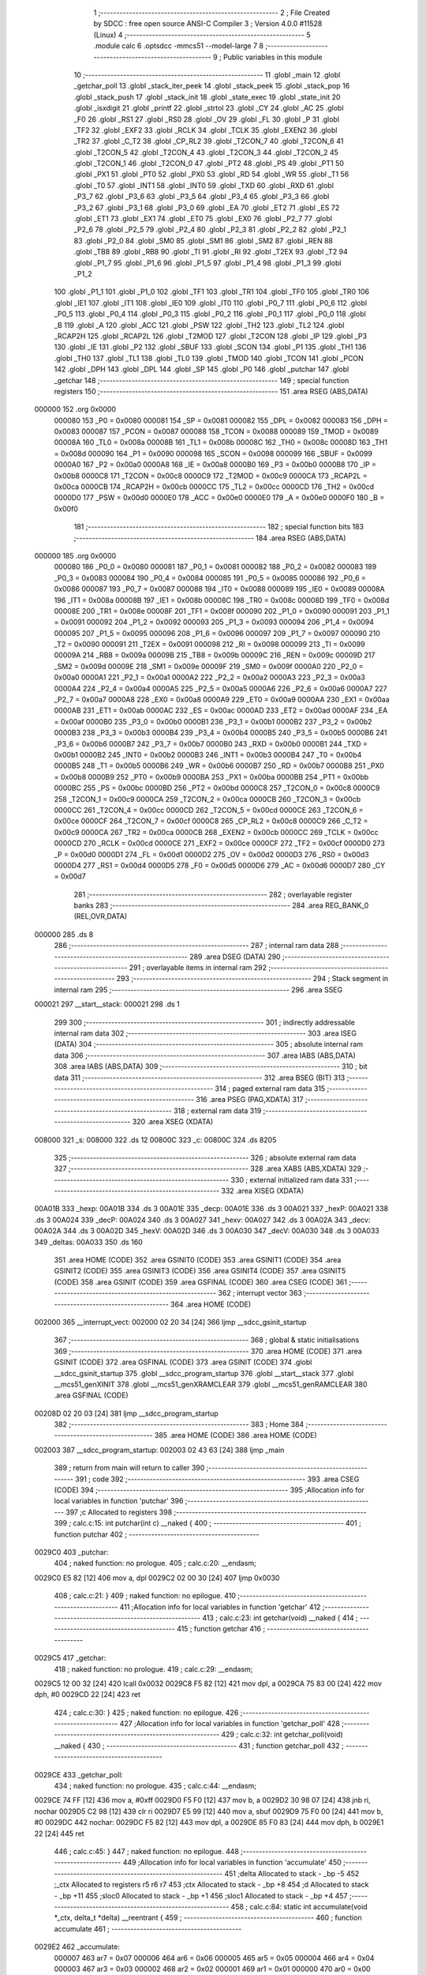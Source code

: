                                       1 ;--------------------------------------------------------
                                      2 ; File Created by SDCC : free open source ANSI-C Compiler
                                      3 ; Version 4.0.0 #11528 (Linux)
                                      4 ;--------------------------------------------------------
                                      5 	.module calc
                                      6 	.optsdcc -mmcs51 --model-large
                                      7 	
                                      8 ;--------------------------------------------------------
                                      9 ; Public variables in this module
                                     10 ;--------------------------------------------------------
                                     11 	.globl _main
                                     12 	.globl _getchar_poll
                                     13 	.globl _stack_iter_peek
                                     14 	.globl _stack_peek
                                     15 	.globl _stack_pop
                                     16 	.globl _stack_push
                                     17 	.globl _stack_init
                                     18 	.globl _state_exec
                                     19 	.globl _state_init
                                     20 	.globl _isxdigit
                                     21 	.globl _printf
                                     22 	.globl _strtol
                                     23 	.globl _CY
                                     24 	.globl _AC
                                     25 	.globl _F0
                                     26 	.globl _RS1
                                     27 	.globl _RS0
                                     28 	.globl _OV
                                     29 	.globl _FL
                                     30 	.globl _P
                                     31 	.globl _TF2
                                     32 	.globl _EXF2
                                     33 	.globl _RCLK
                                     34 	.globl _TCLK
                                     35 	.globl _EXEN2
                                     36 	.globl _TR2
                                     37 	.globl _C_T2
                                     38 	.globl _CP_RL2
                                     39 	.globl _T2CON_7
                                     40 	.globl _T2CON_6
                                     41 	.globl _T2CON_5
                                     42 	.globl _T2CON_4
                                     43 	.globl _T2CON_3
                                     44 	.globl _T2CON_2
                                     45 	.globl _T2CON_1
                                     46 	.globl _T2CON_0
                                     47 	.globl _PT2
                                     48 	.globl _PS
                                     49 	.globl _PT1
                                     50 	.globl _PX1
                                     51 	.globl _PT0
                                     52 	.globl _PX0
                                     53 	.globl _RD
                                     54 	.globl _WR
                                     55 	.globl _T1
                                     56 	.globl _T0
                                     57 	.globl _INT1
                                     58 	.globl _INT0
                                     59 	.globl _TXD
                                     60 	.globl _RXD
                                     61 	.globl _P3_7
                                     62 	.globl _P3_6
                                     63 	.globl _P3_5
                                     64 	.globl _P3_4
                                     65 	.globl _P3_3
                                     66 	.globl _P3_2
                                     67 	.globl _P3_1
                                     68 	.globl _P3_0
                                     69 	.globl _EA
                                     70 	.globl _ET2
                                     71 	.globl _ES
                                     72 	.globl _ET1
                                     73 	.globl _EX1
                                     74 	.globl _ET0
                                     75 	.globl _EX0
                                     76 	.globl _P2_7
                                     77 	.globl _P2_6
                                     78 	.globl _P2_5
                                     79 	.globl _P2_4
                                     80 	.globl _P2_3
                                     81 	.globl _P2_2
                                     82 	.globl _P2_1
                                     83 	.globl _P2_0
                                     84 	.globl _SM0
                                     85 	.globl _SM1
                                     86 	.globl _SM2
                                     87 	.globl _REN
                                     88 	.globl _TB8
                                     89 	.globl _RB8
                                     90 	.globl _TI
                                     91 	.globl _RI
                                     92 	.globl _T2EX
                                     93 	.globl _T2
                                     94 	.globl _P1_7
                                     95 	.globl _P1_6
                                     96 	.globl _P1_5
                                     97 	.globl _P1_4
                                     98 	.globl _P1_3
                                     99 	.globl _P1_2
                                    100 	.globl _P1_1
                                    101 	.globl _P1_0
                                    102 	.globl _TF1
                                    103 	.globl _TR1
                                    104 	.globl _TF0
                                    105 	.globl _TR0
                                    106 	.globl _IE1
                                    107 	.globl _IT1
                                    108 	.globl _IE0
                                    109 	.globl _IT0
                                    110 	.globl _P0_7
                                    111 	.globl _P0_6
                                    112 	.globl _P0_5
                                    113 	.globl _P0_4
                                    114 	.globl _P0_3
                                    115 	.globl _P0_2
                                    116 	.globl _P0_1
                                    117 	.globl _P0_0
                                    118 	.globl _B
                                    119 	.globl _A
                                    120 	.globl _ACC
                                    121 	.globl _PSW
                                    122 	.globl _TH2
                                    123 	.globl _TL2
                                    124 	.globl _RCAP2H
                                    125 	.globl _RCAP2L
                                    126 	.globl _T2MOD
                                    127 	.globl _T2CON
                                    128 	.globl _IP
                                    129 	.globl _P3
                                    130 	.globl _IE
                                    131 	.globl _P2
                                    132 	.globl _SBUF
                                    133 	.globl _SCON
                                    134 	.globl _P1
                                    135 	.globl _TH1
                                    136 	.globl _TH0
                                    137 	.globl _TL1
                                    138 	.globl _TL0
                                    139 	.globl _TMOD
                                    140 	.globl _TCON
                                    141 	.globl _PCON
                                    142 	.globl _DPH
                                    143 	.globl _DPL
                                    144 	.globl _SP
                                    145 	.globl _P0
                                    146 	.globl _putchar
                                    147 	.globl _getchar
                                    148 ;--------------------------------------------------------
                                    149 ; special function registers
                                    150 ;--------------------------------------------------------
                                    151 	.area RSEG    (ABS,DATA)
      000000                        152 	.org 0x0000
                           000080   153 _P0	=	0x0080
                           000081   154 _SP	=	0x0081
                           000082   155 _DPL	=	0x0082
                           000083   156 _DPH	=	0x0083
                           000087   157 _PCON	=	0x0087
                           000088   158 _TCON	=	0x0088
                           000089   159 _TMOD	=	0x0089
                           00008A   160 _TL0	=	0x008a
                           00008B   161 _TL1	=	0x008b
                           00008C   162 _TH0	=	0x008c
                           00008D   163 _TH1	=	0x008d
                           000090   164 _P1	=	0x0090
                           000098   165 _SCON	=	0x0098
                           000099   166 _SBUF	=	0x0099
                           0000A0   167 _P2	=	0x00a0
                           0000A8   168 _IE	=	0x00a8
                           0000B0   169 _P3	=	0x00b0
                           0000B8   170 _IP	=	0x00b8
                           0000C8   171 _T2CON	=	0x00c8
                           0000C9   172 _T2MOD	=	0x00c9
                           0000CA   173 _RCAP2L	=	0x00ca
                           0000CB   174 _RCAP2H	=	0x00cb
                           0000CC   175 _TL2	=	0x00cc
                           0000CD   176 _TH2	=	0x00cd
                           0000D0   177 _PSW	=	0x00d0
                           0000E0   178 _ACC	=	0x00e0
                           0000E0   179 _A	=	0x00e0
                           0000F0   180 _B	=	0x00f0
                                    181 ;--------------------------------------------------------
                                    182 ; special function bits
                                    183 ;--------------------------------------------------------
                                    184 	.area RSEG    (ABS,DATA)
      000000                        185 	.org 0x0000
                           000080   186 _P0_0	=	0x0080
                           000081   187 _P0_1	=	0x0081
                           000082   188 _P0_2	=	0x0082
                           000083   189 _P0_3	=	0x0083
                           000084   190 _P0_4	=	0x0084
                           000085   191 _P0_5	=	0x0085
                           000086   192 _P0_6	=	0x0086
                           000087   193 _P0_7	=	0x0087
                           000088   194 _IT0	=	0x0088
                           000089   195 _IE0	=	0x0089
                           00008A   196 _IT1	=	0x008a
                           00008B   197 _IE1	=	0x008b
                           00008C   198 _TR0	=	0x008c
                           00008D   199 _TF0	=	0x008d
                           00008E   200 _TR1	=	0x008e
                           00008F   201 _TF1	=	0x008f
                           000090   202 _P1_0	=	0x0090
                           000091   203 _P1_1	=	0x0091
                           000092   204 _P1_2	=	0x0092
                           000093   205 _P1_3	=	0x0093
                           000094   206 _P1_4	=	0x0094
                           000095   207 _P1_5	=	0x0095
                           000096   208 _P1_6	=	0x0096
                           000097   209 _P1_7	=	0x0097
                           000090   210 _T2	=	0x0090
                           000091   211 _T2EX	=	0x0091
                           000098   212 _RI	=	0x0098
                           000099   213 _TI	=	0x0099
                           00009A   214 _RB8	=	0x009a
                           00009B   215 _TB8	=	0x009b
                           00009C   216 _REN	=	0x009c
                           00009D   217 _SM2	=	0x009d
                           00009E   218 _SM1	=	0x009e
                           00009F   219 _SM0	=	0x009f
                           0000A0   220 _P2_0	=	0x00a0
                           0000A1   221 _P2_1	=	0x00a1
                           0000A2   222 _P2_2	=	0x00a2
                           0000A3   223 _P2_3	=	0x00a3
                           0000A4   224 _P2_4	=	0x00a4
                           0000A5   225 _P2_5	=	0x00a5
                           0000A6   226 _P2_6	=	0x00a6
                           0000A7   227 _P2_7	=	0x00a7
                           0000A8   228 _EX0	=	0x00a8
                           0000A9   229 _ET0	=	0x00a9
                           0000AA   230 _EX1	=	0x00aa
                           0000AB   231 _ET1	=	0x00ab
                           0000AC   232 _ES	=	0x00ac
                           0000AD   233 _ET2	=	0x00ad
                           0000AF   234 _EA	=	0x00af
                           0000B0   235 _P3_0	=	0x00b0
                           0000B1   236 _P3_1	=	0x00b1
                           0000B2   237 _P3_2	=	0x00b2
                           0000B3   238 _P3_3	=	0x00b3
                           0000B4   239 _P3_4	=	0x00b4
                           0000B5   240 _P3_5	=	0x00b5
                           0000B6   241 _P3_6	=	0x00b6
                           0000B7   242 _P3_7	=	0x00b7
                           0000B0   243 _RXD	=	0x00b0
                           0000B1   244 _TXD	=	0x00b1
                           0000B2   245 _INT0	=	0x00b2
                           0000B3   246 _INT1	=	0x00b3
                           0000B4   247 _T0	=	0x00b4
                           0000B5   248 _T1	=	0x00b5
                           0000B6   249 _WR	=	0x00b6
                           0000B7   250 _RD	=	0x00b7
                           0000B8   251 _PX0	=	0x00b8
                           0000B9   252 _PT0	=	0x00b9
                           0000BA   253 _PX1	=	0x00ba
                           0000BB   254 _PT1	=	0x00bb
                           0000BC   255 _PS	=	0x00bc
                           0000BD   256 _PT2	=	0x00bd
                           0000C8   257 _T2CON_0	=	0x00c8
                           0000C9   258 _T2CON_1	=	0x00c9
                           0000CA   259 _T2CON_2	=	0x00ca
                           0000CB   260 _T2CON_3	=	0x00cb
                           0000CC   261 _T2CON_4	=	0x00cc
                           0000CD   262 _T2CON_5	=	0x00cd
                           0000CE   263 _T2CON_6	=	0x00ce
                           0000CF   264 _T2CON_7	=	0x00cf
                           0000C8   265 _CP_RL2	=	0x00c8
                           0000C9   266 _C_T2	=	0x00c9
                           0000CA   267 _TR2	=	0x00ca
                           0000CB   268 _EXEN2	=	0x00cb
                           0000CC   269 _TCLK	=	0x00cc
                           0000CD   270 _RCLK	=	0x00cd
                           0000CE   271 _EXF2	=	0x00ce
                           0000CF   272 _TF2	=	0x00cf
                           0000D0   273 _P	=	0x00d0
                           0000D1   274 _FL	=	0x00d1
                           0000D2   275 _OV	=	0x00d2
                           0000D3   276 _RS0	=	0x00d3
                           0000D4   277 _RS1	=	0x00d4
                           0000D5   278 _F0	=	0x00d5
                           0000D6   279 _AC	=	0x00d6
                           0000D7   280 _CY	=	0x00d7
                                    281 ;--------------------------------------------------------
                                    282 ; overlayable register banks
                                    283 ;--------------------------------------------------------
                                    284 	.area REG_BANK_0	(REL,OVR,DATA)
      000000                        285 	.ds 8
                                    286 ;--------------------------------------------------------
                                    287 ; internal ram data
                                    288 ;--------------------------------------------------------
                                    289 	.area DSEG    (DATA)
                                    290 ;--------------------------------------------------------
                                    291 ; overlayable items in internal ram 
                                    292 ;--------------------------------------------------------
                                    293 ;--------------------------------------------------------
                                    294 ; Stack segment in internal ram 
                                    295 ;--------------------------------------------------------
                                    296 	.area	SSEG
      000021                        297 __start__stack:
      000021                        298 	.ds	1
                                    299 
                                    300 ;--------------------------------------------------------
                                    301 ; indirectly addressable internal ram data
                                    302 ;--------------------------------------------------------
                                    303 	.area ISEG    (DATA)
                                    304 ;--------------------------------------------------------
                                    305 ; absolute internal ram data
                                    306 ;--------------------------------------------------------
                                    307 	.area IABS    (ABS,DATA)
                                    308 	.area IABS    (ABS,DATA)
                                    309 ;--------------------------------------------------------
                                    310 ; bit data
                                    311 ;--------------------------------------------------------
                                    312 	.area BSEG    (BIT)
                                    313 ;--------------------------------------------------------
                                    314 ; paged external ram data
                                    315 ;--------------------------------------------------------
                                    316 	.area PSEG    (PAG,XDATA)
                                    317 ;--------------------------------------------------------
                                    318 ; external ram data
                                    319 ;--------------------------------------------------------
                                    320 	.area XSEG    (XDATA)
      008000                        321 _s:
      008000                        322 	.ds 12
      00800C                        323 _c:
      00800C                        324 	.ds 8205
                                    325 ;--------------------------------------------------------
                                    326 ; absolute external ram data
                                    327 ;--------------------------------------------------------
                                    328 	.area XABS    (ABS,XDATA)
                                    329 ;--------------------------------------------------------
                                    330 ; external initialized ram data
                                    331 ;--------------------------------------------------------
                                    332 	.area XISEG   (XDATA)
      00A01B                        333 _hexp:
      00A01B                        334 	.ds 3
      00A01E                        335 _decp:
      00A01E                        336 	.ds 3
      00A021                        337 _hexP:
      00A021                        338 	.ds 3
      00A024                        339 _decP:
      00A024                        340 	.ds 3
      00A027                        341 _hexv:
      00A027                        342 	.ds 3
      00A02A                        343 _decv:
      00A02A                        344 	.ds 3
      00A02D                        345 _hexV:
      00A02D                        346 	.ds 3
      00A030                        347 _decV:
      00A030                        348 	.ds 3
      00A033                        349 _deltas:
      00A033                        350 	.ds 160
                                    351 	.area HOME    (CODE)
                                    352 	.area GSINIT0 (CODE)
                                    353 	.area GSINIT1 (CODE)
                                    354 	.area GSINIT2 (CODE)
                                    355 	.area GSINIT3 (CODE)
                                    356 	.area GSINIT4 (CODE)
                                    357 	.area GSINIT5 (CODE)
                                    358 	.area GSINIT  (CODE)
                                    359 	.area GSFINAL (CODE)
                                    360 	.area CSEG    (CODE)
                                    361 ;--------------------------------------------------------
                                    362 ; interrupt vector 
                                    363 ;--------------------------------------------------------
                                    364 	.area HOME    (CODE)
      002000                        365 __interrupt_vect:
      002000 02 20 34         [24]  366 	ljmp	__sdcc_gsinit_startup
                                    367 ;--------------------------------------------------------
                                    368 ; global & static initialisations
                                    369 ;--------------------------------------------------------
                                    370 	.area HOME    (CODE)
                                    371 	.area GSINIT  (CODE)
                                    372 	.area GSFINAL (CODE)
                                    373 	.area GSINIT  (CODE)
                                    374 	.globl __sdcc_gsinit_startup
                                    375 	.globl __sdcc_program_startup
                                    376 	.globl __start__stack
                                    377 	.globl __mcs51_genXINIT
                                    378 	.globl __mcs51_genXRAMCLEAR
                                    379 	.globl __mcs51_genRAMCLEAR
                                    380 	.area GSFINAL (CODE)
      00208D 02 20 03         [24]  381 	ljmp	__sdcc_program_startup
                                    382 ;--------------------------------------------------------
                                    383 ; Home
                                    384 ;--------------------------------------------------------
                                    385 	.area HOME    (CODE)
                                    386 	.area HOME    (CODE)
      002003                        387 __sdcc_program_startup:
      002003 02 43 63         [24]  388 	ljmp	_main
                                    389 ;	return from main will return to caller
                                    390 ;--------------------------------------------------------
                                    391 ; code
                                    392 ;--------------------------------------------------------
                                    393 	.area CSEG    (CODE)
                                    394 ;------------------------------------------------------------
                                    395 ;Allocation info for local variables in function 'putchar'
                                    396 ;------------------------------------------------------------
                                    397 ;c                         Allocated to registers 
                                    398 ;------------------------------------------------------------
                                    399 ;	calc.c:15: int putchar(int c) __naked {
                                    400 ;	-----------------------------------------
                                    401 ;	 function putchar
                                    402 ;	-----------------------------------------
      0029C0                        403 _putchar:
                                    404 ;	naked function: no prologue.
                                    405 ;	calc.c:20: __endasm;
      0029C0 E5 82            [12]  406 	mov	a, dpl
      0029C2 02 00 30         [24]  407 	ljmp	0x0030
                                    408 ;	calc.c:21: }
                                    409 ;	naked function: no epilogue.
                                    410 ;------------------------------------------------------------
                                    411 ;Allocation info for local variables in function 'getchar'
                                    412 ;------------------------------------------------------------
                                    413 ;	calc.c:23: int getchar(void) __naked {
                                    414 ;	-----------------------------------------
                                    415 ;	 function getchar
                                    416 ;	-----------------------------------------
      0029C5                        417 _getchar:
                                    418 ;	naked function: no prologue.
                                    419 ;	calc.c:29: __endasm;
      0029C5 12 00 32         [24]  420 	lcall	0x0032
      0029C8 F5 82            [12]  421 	mov	dpl, a
      0029CA 75 83 00         [24]  422 	mov	dph, #0
      0029CD 22               [24]  423 	ret
                                    424 ;	calc.c:30: }
                                    425 ;	naked function: no epilogue.
                                    426 ;------------------------------------------------------------
                                    427 ;Allocation info for local variables in function 'getchar_poll'
                                    428 ;------------------------------------------------------------
                                    429 ;	calc.c:32: int getchar_poll(void) __naked {
                                    430 ;	-----------------------------------------
                                    431 ;	 function getchar_poll
                                    432 ;	-----------------------------------------
      0029CE                        433 _getchar_poll:
                                    434 ;	naked function: no prologue.
                                    435 ;	calc.c:44: __endasm;
      0029CE 74 FF            [12]  436 	mov	a, #0xff
      0029D0 F5 F0            [12]  437 	mov	b, a
      0029D2 30 98 07         [24]  438 	jnb	ri, nochar
      0029D5 C2 98            [12]  439 	clr	ri
      0029D7 E5 99            [12]  440 	mov	a, sbuf
      0029D9 75 F0 00         [24]  441 	mov	b, #0
      0029DC                        442 	nochar:
      0029DC F5 82            [12]  443 	mov	dpl, a
      0029DE 85 F0 83         [24]  444 	mov	dph, b
      0029E1 22               [24]  445 	ret
                                    446 ;	calc.c:45: }
                                    447 ;	naked function: no epilogue.
                                    448 ;------------------------------------------------------------
                                    449 ;Allocation info for local variables in function 'accumulate'
                                    450 ;------------------------------------------------------------
                                    451 ;delta                     Allocated to stack - _bp -5
                                    452 ;_ctx                      Allocated to registers r5 r6 r7 
                                    453 ;ctx                       Allocated to stack - _bp +8
                                    454 ;d                         Allocated to stack - _bp +11
                                    455 ;sloc0                     Allocated to stack - _bp +1
                                    456 ;sloc1                     Allocated to stack - _bp +4
                                    457 ;------------------------------------------------------------
                                    458 ;	calc.c:84: static int accumulate(void *_ctx, delta_t *delta) __reentrant {
                                    459 ;	-----------------------------------------
                                    460 ;	 function accumulate
                                    461 ;	-----------------------------------------
      0029E2                        462 _accumulate:
                           000007   463 	ar7 = 0x07
                           000006   464 	ar6 = 0x06
                           000005   465 	ar5 = 0x05
                           000004   466 	ar4 = 0x04
                           000003   467 	ar3 = 0x03
                           000002   468 	ar2 = 0x02
                           000001   469 	ar1 = 0x01
                           000000   470 	ar0 = 0x00
      0029E2 C0 08            [24]  471 	push	_bp
      0029E4 E5 81            [12]  472 	mov	a,sp
      0029E6 F5 08            [12]  473 	mov	_bp,a
      0029E8 24 0E            [12]  474 	add	a,#0x0e
      0029EA F5 81            [12]  475 	mov	sp,a
      0029EC AD 82            [24]  476 	mov	r5,dpl
      0029EE AE 83            [24]  477 	mov	r6,dph
      0029F0 AF F0            [24]  478 	mov	r7,b
                                    479 ;	calc.c:85: struct ctx *ctx = (struct ctx *)_ctx;
      0029F2 E5 08            [12]  480 	mov	a,_bp
      0029F4 24 08            [12]  481 	add	a,#0x08
      0029F6 F8               [12]  482 	mov	r0,a
      0029F7 A6 05            [24]  483 	mov	@r0,ar5
      0029F9 08               [12]  484 	inc	r0
      0029FA A6 06            [24]  485 	mov	@r0,ar6
      0029FC 08               [12]  486 	inc	r0
      0029FD A6 07            [24]  487 	mov	@r0,ar7
                                    488 ;	calc.c:90: if (!ctx->acc_valid) {
      0029FF E5 08            [12]  489 	mov	a,_bp
      002A01 24 08            [12]  490 	add	a,#0x08
      002A03 F8               [12]  491 	mov	r0,a
      002A04 74 06            [12]  492 	mov	a,#0x06
      002A06 26               [12]  493 	add	a,@r0
      002A07 FA               [12]  494 	mov	r2,a
      002A08 E4               [12]  495 	clr	a
      002A09 08               [12]  496 	inc	r0
      002A0A 36               [12]  497 	addc	a,@r0
      002A0B FB               [12]  498 	mov	r3,a
      002A0C 08               [12]  499 	inc	r0
      002A0D 86 04            [24]  500 	mov	ar4,@r0
      002A0F 8A 82            [24]  501 	mov	dpl,r2
      002A11 8B 83            [24]  502 	mov	dph,r3
      002A13 8C F0            [24]  503 	mov	b,r4
      002A15 12 4C E3         [24]  504 	lcall	__gptrget
      002A18 70 31            [24]  505 	jnz	00102$
                                    506 ;	calc.c:91: ctx->acc_valid = 1;
      002A1A 8A 82            [24]  507 	mov	dpl,r2
      002A1C 8B 83            [24]  508 	mov	dph,r3
      002A1E 8C F0            [24]  509 	mov	b,r4
      002A20 74 01            [12]  510 	mov	a,#0x01
      002A22 12 48 68         [24]  511 	lcall	__gptrput
                                    512 ;	calc.c:92: ctx->acc = 0l;
      002A25 E5 08            [12]  513 	mov	a,_bp
      002A27 24 08            [12]  514 	add	a,#0x08
      002A29 F8               [12]  515 	mov	r0,a
      002A2A 74 02            [12]  516 	mov	a,#0x02
      002A2C 26               [12]  517 	add	a,@r0
      002A2D FA               [12]  518 	mov	r2,a
      002A2E E4               [12]  519 	clr	a
      002A2F 08               [12]  520 	inc	r0
      002A30 36               [12]  521 	addc	a,@r0
      002A31 FB               [12]  522 	mov	r3,a
      002A32 08               [12]  523 	inc	r0
      002A33 86 04            [24]  524 	mov	ar4,@r0
      002A35 8A 82            [24]  525 	mov	dpl,r2
      002A37 8B 83            [24]  526 	mov	dph,r3
      002A39 8C F0            [24]  527 	mov	b,r4
      002A3B E4               [12]  528 	clr	a
      002A3C 12 48 68         [24]  529 	lcall	__gptrput
      002A3F A3               [24]  530 	inc	dptr
      002A40 12 48 68         [24]  531 	lcall	__gptrput
      002A43 A3               [24]  532 	inc	dptr
      002A44 12 48 68         [24]  533 	lcall	__gptrput
      002A47 A3               [24]  534 	inc	dptr
      002A48 12 48 68         [24]  535 	lcall	__gptrput
      002A4B                        536 00102$:
                                    537 ;	calc.c:95: d = strtol(ctx->digit, NULL, ctx->base);
      002A4B E5 08            [12]  538 	mov	a,_bp
      002A4D 24 08            [12]  539 	add	a,#0x08
      002A4F F8               [12]  540 	mov	r0,a
      002A50 86 82            [24]  541 	mov	dpl,@r0
      002A52 08               [12]  542 	inc	r0
      002A53 86 83            [24]  543 	mov	dph,@r0
      002A55 08               [12]  544 	inc	r0
      002A56 86 F0            [24]  545 	mov	b,@r0
      002A58 12 4C E3         [24]  546 	lcall	__gptrget
      002A5B FB               [12]  547 	mov	r3,a
      002A5C A3               [24]  548 	inc	dptr
      002A5D 12 4C E3         [24]  549 	lcall	__gptrget
      002A60 FC               [12]  550 	mov	r4,a
      002A61 E5 08            [12]  551 	mov	a,_bp
      002A63 24 08            [12]  552 	add	a,#0x08
      002A65 F8               [12]  553 	mov	r0,a
      002A66 74 07            [12]  554 	mov	a,#0x07
      002A68 26               [12]  555 	add	a,@r0
      002A69 FA               [12]  556 	mov	r2,a
      002A6A E4               [12]  557 	clr	a
      002A6B 08               [12]  558 	inc	r0
      002A6C 36               [12]  559 	addc	a,@r0
      002A6D FE               [12]  560 	mov	r6,a
      002A6E 08               [12]  561 	inc	r0
      002A6F 86 07            [24]  562 	mov	ar7,@r0
      002A71 C0 03            [24]  563 	push	ar3
      002A73 C0 04            [24]  564 	push	ar4
      002A75 E4               [12]  565 	clr	a
      002A76 C0 E0            [24]  566 	push	acc
      002A78 C0 E0            [24]  567 	push	acc
      002A7A C0 E0            [24]  568 	push	acc
      002A7C 8A 82            [24]  569 	mov	dpl,r2
      002A7E 8E 83            [24]  570 	mov	dph,r6
      002A80 8F F0            [24]  571 	mov	b,r7
      002A82 12 46 2A         [24]  572 	lcall	_strtol
      002A85 C8               [12]  573 	xch	a,r0
      002A86 E5 08            [12]  574 	mov	a,_bp
      002A88 24 0B            [12]  575 	add	a,#0x0b
      002A8A C8               [12]  576 	xch	a,r0
      002A8B A6 82            [24]  577 	mov	@r0,dpl
      002A8D 08               [12]  578 	inc	r0
      002A8E A6 83            [24]  579 	mov	@r0,dph
      002A90 08               [12]  580 	inc	r0
      002A91 A6 F0            [24]  581 	mov	@r0,b
      002A93 08               [12]  582 	inc	r0
      002A94 F6               [12]  583 	mov	@r0,a
      002A95 E5 81            [12]  584 	mov	a,sp
      002A97 24 FB            [12]  585 	add	a,#0xfb
      002A99 F5 81            [12]  586 	mov	sp,a
                                    587 ;	calc.c:96: ctx->acc = ctx->acc * (long)ctx->base + d;
      002A9B E5 08            [12]  588 	mov	a,_bp
      002A9D 24 08            [12]  589 	add	a,#0x08
      002A9F F8               [12]  590 	mov	r0,a
      002AA0 A9 08            [24]  591 	mov	r1,_bp
      002AA2 09               [12]  592 	inc	r1
      002AA3 74 02            [12]  593 	mov	a,#0x02
      002AA5 26               [12]  594 	add	a,@r0
      002AA6 F7               [12]  595 	mov	@r1,a
      002AA7 E4               [12]  596 	clr	a
      002AA8 08               [12]  597 	inc	r0
      002AA9 36               [12]  598 	addc	a,@r0
      002AAA 09               [12]  599 	inc	r1
      002AAB F7               [12]  600 	mov	@r1,a
      002AAC 08               [12]  601 	inc	r0
      002AAD 09               [12]  602 	inc	r1
      002AAE E6               [12]  603 	mov	a,@r0
      002AAF F7               [12]  604 	mov	@r1,a
      002AB0 A8 08            [24]  605 	mov	r0,_bp
      002AB2 08               [12]  606 	inc	r0
      002AB3 86 82            [24]  607 	mov	dpl,@r0
      002AB5 08               [12]  608 	inc	r0
      002AB6 86 83            [24]  609 	mov	dph,@r0
      002AB8 08               [12]  610 	inc	r0
      002AB9 86 F0            [24]  611 	mov	b,@r0
      002ABB E5 08            [12]  612 	mov	a,_bp
      002ABD 24 04            [12]  613 	add	a,#0x04
      002ABF F9               [12]  614 	mov	r1,a
      002AC0 12 4C E3         [24]  615 	lcall	__gptrget
      002AC3 F7               [12]  616 	mov	@r1,a
      002AC4 A3               [24]  617 	inc	dptr
      002AC5 12 4C E3         [24]  618 	lcall	__gptrget
      002AC8 09               [12]  619 	inc	r1
      002AC9 F7               [12]  620 	mov	@r1,a
      002ACA A3               [24]  621 	inc	dptr
      002ACB 12 4C E3         [24]  622 	lcall	__gptrget
      002ACE 09               [12]  623 	inc	r1
      002ACF F7               [12]  624 	mov	@r1,a
      002AD0 A3               [24]  625 	inc	dptr
      002AD1 12 4C E3         [24]  626 	lcall	__gptrget
      002AD4 09               [12]  627 	inc	r1
      002AD5 F7               [12]  628 	mov	@r1,a
      002AD6 E5 08            [12]  629 	mov	a,_bp
      002AD8 24 08            [12]  630 	add	a,#0x08
      002ADA F8               [12]  631 	mov	r0,a
      002ADB 86 82            [24]  632 	mov	dpl,@r0
      002ADD 08               [12]  633 	inc	r0
      002ADE 86 83            [24]  634 	mov	dph,@r0
      002AE0 08               [12]  635 	inc	r0
      002AE1 86 F0            [24]  636 	mov	b,@r0
      002AE3 12 4C E3         [24]  637 	lcall	__gptrget
      002AE6 FA               [12]  638 	mov	r2,a
      002AE7 A3               [24]  639 	inc	dptr
      002AE8 12 4C E3         [24]  640 	lcall	__gptrget
      002AEB FB               [12]  641 	mov	r3,a
      002AEC 33               [12]  642 	rlc	a
      002AED 95 E0            [12]  643 	subb	a,acc
      002AEF FE               [12]  644 	mov	r6,a
      002AF0 FF               [12]  645 	mov	r7,a
      002AF1 C0 02            [24]  646 	push	ar2
      002AF3 C0 03            [24]  647 	push	ar3
      002AF5 C0 06            [24]  648 	push	ar6
      002AF7 C0 07            [24]  649 	push	ar7
      002AF9 E5 08            [12]  650 	mov	a,_bp
      002AFB 24 04            [12]  651 	add	a,#0x04
      002AFD F8               [12]  652 	mov	r0,a
      002AFE 86 82            [24]  653 	mov	dpl,@r0
      002B00 08               [12]  654 	inc	r0
      002B01 86 83            [24]  655 	mov	dph,@r0
      002B03 08               [12]  656 	inc	r0
      002B04 86 F0            [24]  657 	mov	b,@r0
      002B06 08               [12]  658 	inc	r0
      002B07 E6               [12]  659 	mov	a,@r0
      002B08 12 50 DC         [24]  660 	lcall	__mullong
      002B0B AC 82            [24]  661 	mov	r4,dpl
      002B0D AD 83            [24]  662 	mov	r5,dph
      002B0F AE F0            [24]  663 	mov	r6,b
      002B11 FF               [12]  664 	mov	r7,a
      002B12 E5 81            [12]  665 	mov	a,sp
      002B14 24 FC            [12]  666 	add	a,#0xfc
      002B16 F5 81            [12]  667 	mov	sp,a
      002B18 E5 08            [12]  668 	mov	a,_bp
      002B1A 24 0B            [12]  669 	add	a,#0x0b
      002B1C F8               [12]  670 	mov	r0,a
      002B1D E6               [12]  671 	mov	a,@r0
      002B1E 2C               [12]  672 	add	a,r4
      002B1F FC               [12]  673 	mov	r4,a
      002B20 08               [12]  674 	inc	r0
      002B21 E6               [12]  675 	mov	a,@r0
      002B22 3D               [12]  676 	addc	a,r5
      002B23 FD               [12]  677 	mov	r5,a
      002B24 08               [12]  678 	inc	r0
      002B25 E6               [12]  679 	mov	a,@r0
      002B26 3E               [12]  680 	addc	a,r6
      002B27 FE               [12]  681 	mov	r6,a
      002B28 08               [12]  682 	inc	r0
      002B29 E6               [12]  683 	mov	a,@r0
      002B2A 3F               [12]  684 	addc	a,r7
      002B2B FF               [12]  685 	mov	r7,a
      002B2C A8 08            [24]  686 	mov	r0,_bp
      002B2E 08               [12]  687 	inc	r0
      002B2F 86 82            [24]  688 	mov	dpl,@r0
      002B31 08               [12]  689 	inc	r0
      002B32 86 83            [24]  690 	mov	dph,@r0
      002B34 08               [12]  691 	inc	r0
      002B35 86 F0            [24]  692 	mov	b,@r0
      002B37 EC               [12]  693 	mov	a,r4
      002B38 12 48 68         [24]  694 	lcall	__gptrput
      002B3B A3               [24]  695 	inc	dptr
      002B3C ED               [12]  696 	mov	a,r5
      002B3D 12 48 68         [24]  697 	lcall	__gptrput
      002B40 A3               [24]  698 	inc	dptr
      002B41 EE               [12]  699 	mov	a,r6
      002B42 12 48 68         [24]  700 	lcall	__gptrput
      002B45 A3               [24]  701 	inc	dptr
      002B46 EF               [12]  702 	mov	a,r7
      002B47 12 48 68         [24]  703 	lcall	__gptrput
                                    704 ;	calc.c:98: return 1;
      002B4A 90 00 01         [24]  705 	mov	dptr,#0x0001
                                    706 ;	calc.c:99: }
      002B4D 85 08 81         [24]  707 	mov	sp,_bp
      002B50 D0 08            [24]  708 	pop	_bp
      002B52 22               [24]  709 	ret
                                    710 ;------------------------------------------------------------
                                    711 ;Allocation info for local variables in function 'dump_pop'
                                    712 ;------------------------------------------------------------
                                    713 ;delta                     Allocated to stack - _bp -5
                                    714 ;_ctx                      Allocated to registers r5 r6 r7 
                                    715 ;ctx                       Allocated to stack - _bp +5
                                    716 ;d                         Allocated to stack - _bp +8
                                    717 ;r                         Allocated to stack - _bp +2
                                    718 ;__1310720001              Allocated to registers 
                                    719 ;s                         Allocated to registers r5 r6 r7 
                                    720 ;__1966080003              Allocated to registers 
                                    721 ;s                         Allocated to registers r4 r5 r6 
                                    722 ;sloc0                     Allocated to stack - _bp +1
                                    723 ;sloc1                     Allocated to stack - _bp +2
                                    724 ;------------------------------------------------------------
                                    725 ;	calc.c:101: static int dump_pop(void *_ctx, delta_t *delta) __reentrant {
                                    726 ;	-----------------------------------------
                                    727 ;	 function dump_pop
                                    728 ;	-----------------------------------------
      002B53                        729 _dump_pop:
      002B53 C0 08            [24]  730 	push	_bp
      002B55 E5 81            [12]  731 	mov	a,sp
      002B57 F5 08            [12]  732 	mov	_bp,a
      002B59 24 0B            [12]  733 	add	a,#0x0b
      002B5B F5 81            [12]  734 	mov	sp,a
      002B5D AD 82            [24]  735 	mov	r5,dpl
      002B5F AE 83            [24]  736 	mov	r6,dph
      002B61 AF F0            [24]  737 	mov	r7,b
                                    738 ;	calc.c:102: struct ctx *ctx = (struct ctx *)_ctx;
      002B63 E5 08            [12]  739 	mov	a,_bp
      002B65 24 05            [12]  740 	add	a,#0x05
      002B67 F8               [12]  741 	mov	r0,a
      002B68 A6 05            [24]  742 	mov	@r0,ar5
      002B6A 08               [12]  743 	inc	r0
      002B6B A6 06            [24]  744 	mov	@r0,ar6
      002B6D 08               [12]  745 	inc	r0
      002B6E A6 07            [24]  746 	mov	@r0,ar7
                                    747 ;	calc.c:106: if (delta->event == EVENT_TERM) printstr("\r\n");
      002B70 E5 08            [12]  748 	mov	a,_bp
      002B72 24 FB            [12]  749 	add	a,#0xfb
      002B74 F8               [12]  750 	mov	r0,a
      002B75 86 02            [24]  751 	mov	ar2,@r0
      002B77 08               [12]  752 	inc	r0
      002B78 86 03            [24]  753 	mov	ar3,@r0
      002B7A 08               [12]  754 	inc	r0
      002B7B 86 04            [24]  755 	mov	ar4,@r0
      002B7D 74 02            [12]  756 	mov	a,#0x02
      002B7F 2A               [12]  757 	add	a,r2
      002B80 FA               [12]  758 	mov	r2,a
      002B81 E4               [12]  759 	clr	a
      002B82 3B               [12]  760 	addc	a,r3
      002B83 FB               [12]  761 	mov	r3,a
      002B84 8A 82            [24]  762 	mov	dpl,r2
      002B86 8B 83            [24]  763 	mov	dph,r3
      002B88 8C F0            [24]  764 	mov	b,r4
      002B8A 12 4C E3         [24]  765 	lcall	__gptrget
      002B8D FE               [12]  766 	mov	r6,a
      002B8E A3               [24]  767 	inc	dptr
      002B8F 12 4C E3         [24]  768 	lcall	__gptrget
      002B92 FF               [12]  769 	mov	r7,a
      002B93 BE 07 3D         [24]  770 	cjne	r6,#0x07,00102$
      002B96 BF 00 3A         [24]  771 	cjne	r7,#0x00,00102$
      002B99 7D 64            [12]  772 	mov	r5,#___str_0
      002B9B 7E 65            [12]  773 	mov	r6,#(___str_0 >> 8)
      002B9D 7F 80            [12]  774 	mov	r7,#0x80
                                    775 ;	calc.c:50: return;
      002B9F                        776 00116$:
                                    777 ;	calc.c:48: for (; *s; s++) putchar(*s);
      002B9F 8D 82            [24]  778 	mov	dpl,r5
      002BA1 8E 83            [24]  779 	mov	dph,r6
      002BA3 8F F0            [24]  780 	mov	b,r7
      002BA5 A8 08            [24]  781 	mov	r0,_bp
      002BA7 08               [12]  782 	inc	r0
      002BA8 12 4C E3         [24]  783 	lcall	__gptrget
      002BAB F6               [12]  784 	mov	@r0,a
      002BAC A8 08            [24]  785 	mov	r0,_bp
      002BAE 08               [12]  786 	inc	r0
      002BAF E6               [12]  787 	mov	a,@r0
      002BB0 60 21            [24]  788 	jz	00102$
      002BB2 C0 02            [24]  789 	push	ar2
      002BB4 C0 03            [24]  790 	push	ar3
      002BB6 C0 04            [24]  791 	push	ar4
      002BB8 A8 08            [24]  792 	mov	r0,_bp
      002BBA 08               [12]  793 	inc	r0
      002BBB 86 03            [24]  794 	mov	ar3,@r0
      002BBD 7C 00            [12]  795 	mov	r4,#0x00
      002BBF 8B 82            [24]  796 	mov	dpl,r3
      002BC1 8C 83            [24]  797 	mov	dph,r4
      002BC3 12 29 C0         [24]  798 	lcall	_putchar
      002BC6 0D               [12]  799 	inc	r5
      002BC7 BD 00 01         [24]  800 	cjne	r5,#0x00,00170$
      002BCA 0E               [12]  801 	inc	r6
      002BCB                        802 00170$:
      002BCB D0 04            [24]  803 	pop	ar4
      002BCD D0 03            [24]  804 	pop	ar3
      002BCF D0 02            [24]  805 	pop	ar2
                                    806 ;	calc.c:106: if (delta->event == EVENT_TERM) printstr("\r\n");
      002BD1 80 CC            [24]  807 	sjmp	00116$
      002BD3                        808 00102$:
                                    809 ;	calc.c:108: r = stack_pop(&ctx->s, &d);
      002BD3 C0 02            [24]  810 	push	ar2
      002BD5 C0 03            [24]  811 	push	ar3
      002BD7 C0 04            [24]  812 	push	ar4
      002BD9 E5 08            [12]  813 	mov	a,_bp
      002BDB 24 08            [12]  814 	add	a,#0x08
      002BDD FF               [12]  815 	mov	r7,a
      002BDE A8 08            [24]  816 	mov	r0,_bp
      002BE0 08               [12]  817 	inc	r0
      002BE1 08               [12]  818 	inc	r0
      002BE2 A6 07            [24]  819 	mov	@r0,ar7
      002BE4 08               [12]  820 	inc	r0
      002BE5 76 00            [12]  821 	mov	@r0,#0x00
      002BE7 08               [12]  822 	inc	r0
      002BE8 76 40            [12]  823 	mov	@r0,#0x40
      002BEA E5 08            [12]  824 	mov	a,_bp
      002BEC 24 05            [12]  825 	add	a,#0x05
      002BEE F8               [12]  826 	mov	r0,a
      002BEF 74 09            [12]  827 	mov	a,#0x09
      002BF1 26               [12]  828 	add	a,@r0
      002BF2 FA               [12]  829 	mov	r2,a
      002BF3 E4               [12]  830 	clr	a
      002BF4 08               [12]  831 	inc	r0
      002BF5 36               [12]  832 	addc	a,@r0
      002BF6 FB               [12]  833 	mov	r3,a
      002BF7 08               [12]  834 	inc	r0
      002BF8 86 06            [24]  835 	mov	ar6,@r0
      002BFA C0 07            [24]  836 	push	ar7
      002BFC C0 04            [24]  837 	push	ar4
      002BFE C0 03            [24]  838 	push	ar3
      002C00 C0 02            [24]  839 	push	ar2
      002C02 A8 08            [24]  840 	mov	r0,_bp
      002C04 08               [12]  841 	inc	r0
      002C05 08               [12]  842 	inc	r0
      002C06 E6               [12]  843 	mov	a,@r0
      002C07 C0 E0            [24]  844 	push	acc
      002C09 08               [12]  845 	inc	r0
      002C0A E6               [12]  846 	mov	a,@r0
      002C0B C0 E0            [24]  847 	push	acc
      002C0D 08               [12]  848 	inc	r0
      002C0E E6               [12]  849 	mov	a,@r0
      002C0F C0 E0            [24]  850 	push	acc
      002C11 8A 82            [24]  851 	mov	dpl,r2
      002C13 8B 83            [24]  852 	mov	dph,r3
      002C15 8E F0            [24]  853 	mov	b,r6
      002C17 12 27 7F         [24]  854 	lcall	_stack_pop
      002C1A AD 82            [24]  855 	mov	r5,dpl
      002C1C AE 83            [24]  856 	mov	r6,dph
      002C1E 15 81            [12]  857 	dec	sp
      002C20 15 81            [12]  858 	dec	sp
      002C22 15 81            [12]  859 	dec	sp
      002C24 D0 02            [24]  860 	pop	ar2
      002C26 D0 03            [24]  861 	pop	ar3
      002C28 D0 04            [24]  862 	pop	ar4
      002C2A D0 07            [24]  863 	pop	ar7
      002C2C A8 08            [24]  864 	mov	r0,_bp
      002C2E 08               [12]  865 	inc	r0
      002C2F 08               [12]  866 	inc	r0
      002C30 A6 05            [24]  867 	mov	@r0,ar5
      002C32 08               [12]  868 	inc	r0
      002C33 A6 06            [24]  869 	mov	@r0,ar6
                                    870 ;	calc.c:109: if (!r) {
      002C35 D0 04            [24]  871 	pop	ar4
      002C37 D0 03            [24]  872 	pop	ar3
      002C39 D0 02            [24]  873 	pop	ar2
      002C3B ED               [12]  874 	mov	a,r5
      002C3C 4E               [12]  875 	orl	a,r6
      002C3D 70 3D            [24]  876 	jnz	00134$
                                    877 ;	calc.c:110: if (delta->event != EVENT_TERM) printstr("stack underflow\r\n");
      002C3F 8A 82            [24]  878 	mov	dpl,r2
      002C41 8B 83            [24]  879 	mov	dph,r3
      002C43 8C F0            [24]  880 	mov	b,r4
      002C45 12 4C E3         [24]  881 	lcall	__gptrget
      002C48 FA               [12]  882 	mov	r2,a
      002C49 A3               [24]  883 	inc	dptr
      002C4A 12 4C E3         [24]  884 	lcall	__gptrget
      002C4D FB               [12]  885 	mov	r3,a
      002C4E BA 07 06         [24]  886 	cjne	r2,#0x07,00172$
      002C51 BB 00 03         [24]  887 	cjne	r3,#0x00,00172$
      002C54 02 2D 2C         [24]  888 	ljmp	00110$
      002C57                        889 00172$:
      002C57 7C 67            [12]  890 	mov	r4,#___str_1
      002C59 7D 65            [12]  891 	mov	r5,#(___str_1 >> 8)
      002C5B 7E 80            [12]  892 	mov	r6,#0x80
                                    893 ;	calc.c:50: return;
      002C5D                        894 00119$:
                                    895 ;	calc.c:48: for (; *s; s++) putchar(*s);
      002C5D 8C 82            [24]  896 	mov	dpl,r4
      002C5F 8D 83            [24]  897 	mov	dph,r5
      002C61 8E F0            [24]  898 	mov	b,r6
      002C63 12 4C E3         [24]  899 	lcall	__gptrget
      002C66 FB               [12]  900 	mov	r3,a
      002C67 70 03            [24]  901 	jnz	00173$
      002C69 02 2D 2C         [24]  902 	ljmp	00110$
      002C6C                        903 00173$:
      002C6C 7A 00            [12]  904 	mov	r2,#0x00
      002C6E 8B 82            [24]  905 	mov	dpl,r3
      002C70 8A 83            [24]  906 	mov	dph,r2
      002C72 12 29 C0         [24]  907 	lcall	_putchar
      002C75 0C               [12]  908 	inc	r4
                                    909 ;	calc.c:111: } else while (r > 0) {
      002C76 BC 00 E4         [24]  910 	cjne	r4,#0x00,00119$
      002C79 0D               [12]  911 	inc	r5
      002C7A 80 E1            [24]  912 	sjmp	00119$
      002C7C                        913 00134$:
      002C7C                        914 00105$:
      002C7C A8 08            [24]  915 	mov	r0,_bp
      002C7E 08               [12]  916 	inc	r0
      002C7F 08               [12]  917 	inc	r0
      002C80 C3               [12]  918 	clr	c
      002C81 E4               [12]  919 	clr	a
      002C82 96               [12]  920 	subb	a,@r0
      002C83 74 80            [12]  921 	mov	a,#(0x00 ^ 0x80)
      002C85 08               [12]  922 	inc	r0
      002C86 86 F0            [24]  923 	mov	b,@r0
      002C88 63 F0 80         [24]  924 	xrl	b,#0x80
      002C8B 95 F0            [12]  925 	subb	a,b
      002C8D 40 03            [24]  926 	jc	00175$
      002C8F 02 2D 2C         [24]  927 	ljmp	00110$
      002C92                        928 00175$:
                                    929 ;	calc.c:112: printf((ctx->base == 16l) ? hexV : decV, d);
      002C92 E5 08            [12]  930 	mov	a,_bp
      002C94 24 05            [12]  931 	add	a,#0x05
      002C96 F8               [12]  932 	mov	r0,a
      002C97 86 82            [24]  933 	mov	dpl,@r0
      002C99 08               [12]  934 	inc	r0
      002C9A 86 83            [24]  935 	mov	dph,@r0
      002C9C 08               [12]  936 	inc	r0
      002C9D 86 F0            [24]  937 	mov	b,@r0
      002C9F 12 4C E3         [24]  938 	lcall	__gptrget
      002CA2 FD               [12]  939 	mov	r5,a
      002CA3 A3               [24]  940 	inc	dptr
      002CA4 12 4C E3         [24]  941 	lcall	__gptrget
      002CA7 FE               [12]  942 	mov	r6,a
      002CA8 BD 10 10         [24]  943 	cjne	r5,#0x10,00123$
      002CAB BE 00 0D         [24]  944 	cjne	r6,#0x00,00123$
      002CAE 90 A0 2D         [24]  945 	mov	dptr,#_hexV
      002CB1 E0               [24]  946 	movx	a,@dptr
      002CB2 FC               [12]  947 	mov	r4,a
      002CB3 A3               [24]  948 	inc	dptr
      002CB4 E0               [24]  949 	movx	a,@dptr
      002CB5 FD               [12]  950 	mov	r5,a
      002CB6 A3               [24]  951 	inc	dptr
      002CB7 E0               [24]  952 	movx	a,@dptr
      002CB8 FE               [12]  953 	mov	r6,a
      002CB9 80 0B            [24]  954 	sjmp	00124$
      002CBB                        955 00123$:
      002CBB 90 A0 30         [24]  956 	mov	dptr,#_decV
      002CBE E0               [24]  957 	movx	a,@dptr
      002CBF FC               [12]  958 	mov	r4,a
      002CC0 A3               [24]  959 	inc	dptr
      002CC1 E0               [24]  960 	movx	a,@dptr
      002CC2 FD               [12]  961 	mov	r5,a
      002CC3 A3               [24]  962 	inc	dptr
      002CC4 E0               [24]  963 	movx	a,@dptr
      002CC5 FE               [12]  964 	mov	r6,a
      002CC6                        965 00124$:
      002CC6 C0 07            [24]  966 	push	ar7
      002CC8 E5 08            [12]  967 	mov	a,_bp
      002CCA 24 08            [12]  968 	add	a,#0x08
      002CCC F8               [12]  969 	mov	r0,a
      002CCD E6               [12]  970 	mov	a,@r0
      002CCE C0 E0            [24]  971 	push	acc
      002CD0 08               [12]  972 	inc	r0
      002CD1 E6               [12]  973 	mov	a,@r0
      002CD2 C0 E0            [24]  974 	push	acc
      002CD4 08               [12]  975 	inc	r0
      002CD5 E6               [12]  976 	mov	a,@r0
      002CD6 C0 E0            [24]  977 	push	acc
      002CD8 08               [12]  978 	inc	r0
      002CD9 E6               [12]  979 	mov	a,@r0
      002CDA C0 E0            [24]  980 	push	acc
      002CDC C0 04            [24]  981 	push	ar4
      002CDE C0 05            [24]  982 	push	ar5
      002CE0 C0 06            [24]  983 	push	ar6
      002CE2 12 4C AA         [24]  984 	lcall	_printf
      002CE5 E5 81            [12]  985 	mov	a,sp
      002CE7 24 F9            [12]  986 	add	a,#0xf9
      002CE9 F5 81            [12]  987 	mov	sp,a
      002CEB D0 07            [24]  988 	pop	ar7
                                    989 ;	calc.c:113: r = stack_pop(&ctx->s, &d);
      002CED 8F 04            [24]  990 	mov	ar4,r7
      002CEF 7D 00            [12]  991 	mov	r5,#0x00
      002CF1 7E 40            [12]  992 	mov	r6,#0x40
      002CF3 C0 07            [24]  993 	push	ar7
      002CF5 E5 08            [12]  994 	mov	a,_bp
      002CF7 24 05            [12]  995 	add	a,#0x05
      002CF9 F8               [12]  996 	mov	r0,a
      002CFA 74 09            [12]  997 	mov	a,#0x09
      002CFC 26               [12]  998 	add	a,@r0
      002CFD FA               [12]  999 	mov	r2,a
      002CFE E4               [12] 1000 	clr	a
      002CFF 08               [12] 1001 	inc	r0
      002D00 36               [12] 1002 	addc	a,@r0
      002D01 FB               [12] 1003 	mov	r3,a
      002D02 08               [12] 1004 	inc	r0
      002D03 86 07            [24] 1005 	mov	ar7,@r0
      002D05 C0 04            [24] 1006 	push	ar4
      002D07 C0 05            [24] 1007 	push	ar5
      002D09 C0 06            [24] 1008 	push	ar6
      002D0B 8A 82            [24] 1009 	mov	dpl,r2
      002D0D 8B 83            [24] 1010 	mov	dph,r3
      002D0F 8F F0            [24] 1011 	mov	b,r7
      002D11 12 27 7F         [24] 1012 	lcall	_stack_pop
      002D14 AE 82            [24] 1013 	mov	r6,dpl
      002D16 AF 83            [24] 1014 	mov	r7,dph
      002D18 15 81            [12] 1015 	dec	sp
      002D1A 15 81            [12] 1016 	dec	sp
      002D1C 15 81            [12] 1017 	dec	sp
      002D1E A8 08            [24] 1018 	mov	r0,_bp
      002D20 08               [12] 1019 	inc	r0
      002D21 08               [12] 1020 	inc	r0
      002D22 A6 06            [24] 1021 	mov	@r0,ar6
      002D24 08               [12] 1022 	inc	r0
      002D25 A6 07            [24] 1023 	mov	@r0,ar7
      002D27 D0 07            [24] 1024 	pop	ar7
      002D29 02 2C 7C         [24] 1025 	ljmp	00105$
      002D2C                       1026 00110$:
                                   1027 ;	calc.c:116: return 1;
      002D2C 90 00 01         [24] 1028 	mov	dptr,#0x0001
                                   1029 ;	calc.c:117: }
      002D2F 85 08 81         [24] 1030 	mov	sp,_bp
      002D32 D0 08            [24] 1031 	pop	_bp
      002D34 22               [24] 1032 	ret
                                   1033 ;------------------------------------------------------------
                                   1034 ;Allocation info for local variables in function 'dump_peek'
                                   1035 ;------------------------------------------------------------
                                   1036 ;d                         Allocated to stack - _bp -6
                                   1037 ;_ctx                      Allocated to registers r5 r6 r7 
                                   1038 ;ctx                       Allocated to registers r5 r6 r7 
                                   1039 ;------------------------------------------------------------
                                   1040 ;	calc.c:119: static int dump_peek(void *_ctx, long d) __reentrant {
                                   1041 ;	-----------------------------------------
                                   1042 ;	 function dump_peek
                                   1043 ;	-----------------------------------------
      002D35                       1044 _dump_peek:
      002D35 C0 08            [24] 1045 	push	_bp
      002D37 85 81 08         [24] 1046 	mov	_bp,sp
                                   1047 ;	calc.c:120: struct ctx *ctx = (struct ctx *)_ctx;
                                   1048 ;	calc.c:122: printf((ctx->base == 16l) ? hexP : decP, d);
      002D3A 12 4C E3         [24] 1049 	lcall	__gptrget
      002D3D FD               [12] 1050 	mov	r5,a
      002D3E A3               [24] 1051 	inc	dptr
      002D3F 12 4C E3         [24] 1052 	lcall	__gptrget
      002D42 FE               [12] 1053 	mov	r6,a
      002D43 BD 10 10         [24] 1054 	cjne	r5,#0x10,00103$
      002D46 BE 00 0D         [24] 1055 	cjne	r6,#0x00,00103$
      002D49 90 A0 21         [24] 1056 	mov	dptr,#_hexP
      002D4C E0               [24] 1057 	movx	a,@dptr
      002D4D FD               [12] 1058 	mov	r5,a
      002D4E A3               [24] 1059 	inc	dptr
      002D4F E0               [24] 1060 	movx	a,@dptr
      002D50 FE               [12] 1061 	mov	r6,a
      002D51 A3               [24] 1062 	inc	dptr
      002D52 E0               [24] 1063 	movx	a,@dptr
      002D53 FF               [12] 1064 	mov	r7,a
      002D54 80 0B            [24] 1065 	sjmp	00104$
      002D56                       1066 00103$:
      002D56 90 A0 24         [24] 1067 	mov	dptr,#_decP
      002D59 E0               [24] 1068 	movx	a,@dptr
      002D5A FD               [12] 1069 	mov	r5,a
      002D5B A3               [24] 1070 	inc	dptr
      002D5C E0               [24] 1071 	movx	a,@dptr
      002D5D FE               [12] 1072 	mov	r6,a
      002D5E A3               [24] 1073 	inc	dptr
      002D5F E0               [24] 1074 	movx	a,@dptr
      002D60 FF               [12] 1075 	mov	r7,a
      002D61                       1076 00104$:
      002D61 E5 08            [12] 1077 	mov	a,_bp
      002D63 24 FA            [12] 1078 	add	a,#0xfa
      002D65 F8               [12] 1079 	mov	r0,a
      002D66 E6               [12] 1080 	mov	a,@r0
      002D67 C0 E0            [24] 1081 	push	acc
      002D69 08               [12] 1082 	inc	r0
      002D6A E6               [12] 1083 	mov	a,@r0
      002D6B C0 E0            [24] 1084 	push	acc
      002D6D 08               [12] 1085 	inc	r0
      002D6E E6               [12] 1086 	mov	a,@r0
      002D6F C0 E0            [24] 1087 	push	acc
      002D71 08               [12] 1088 	inc	r0
      002D72 E6               [12] 1089 	mov	a,@r0
      002D73 C0 E0            [24] 1090 	push	acc
      002D75 C0 05            [24] 1091 	push	ar5
      002D77 C0 06            [24] 1092 	push	ar6
      002D79 C0 07            [24] 1093 	push	ar7
      002D7B 12 4C AA         [24] 1094 	lcall	_printf
      002D7E E5 81            [12] 1095 	mov	a,sp
      002D80 24 F9            [12] 1096 	add	a,#0xf9
      002D82 F5 81            [12] 1097 	mov	sp,a
                                   1098 ;	calc.c:124: return 1;
      002D84 90 00 01         [24] 1099 	mov	dptr,#0x0001
                                   1100 ;	calc.c:125: }
      002D87 D0 08            [24] 1101 	pop	_bp
      002D89 22               [24] 1102 	ret
                                   1103 ;------------------------------------------------------------
                                   1104 ;Allocation info for local variables in function 'operator'
                                   1105 ;------------------------------------------------------------
                                   1106 ;delta                     Allocated to stack - _bp -5
                                   1107 ;_ctx                      Allocated to stack - _bp +1
                                   1108 ;ctx                       Allocated to stack - _bp +4
                                   1109 ;d0                        Allocated to stack - _bp +7
                                   1110 ;d1                        Allocated to stack - _bp +11
                                   1111 ;__1966080005              Allocated to registers 
                                   1112 ;s                         Allocated to registers r5 r4 r3 
                                   1113 ;__1966080007              Allocated to registers 
                                   1114 ;s                         Allocated to registers r5 r6 r7 
                                   1115 ;__1966080009              Allocated to registers 
                                   1116 ;s                         Allocated to registers r5 r6 r7 
                                   1117 ;__1966080011              Allocated to registers 
                                   1118 ;s                         Allocated to registers r5 r6 r7 
                                   1119 ;__1966080013              Allocated to registers 
                                   1120 ;s                         Allocated to registers r5 r6 r7 
                                   1121 ;__1966080015              Allocated to registers 
                                   1122 ;s                         Allocated to registers r5 r6 r7 
                                   1123 ;__1966080017              Allocated to registers 
                                   1124 ;s                         Allocated to registers r5 r6 r7 
                                   1125 ;__1966080019              Allocated to registers 
                                   1126 ;s                         Allocated to registers r5 r6 r7 
                                   1127 ;__2621440021              Allocated to registers 
                                   1128 ;s                         Allocated to registers r5 r6 r7 
                                   1129 ;__1966080023              Allocated to registers 
                                   1130 ;s                         Allocated to registers r5 r6 r7 
                                   1131 ;__2621440025              Allocated to registers 
                                   1132 ;s                         Allocated to registers r5 r6 r7 
                                   1133 ;__1966080027              Allocated to registers 
                                   1134 ;s                         Allocated to registers r5 r6 r7 
                                   1135 ;__2621440029              Allocated to registers 
                                   1136 ;s                         Allocated to registers r5 r6 r7 
                                   1137 ;__1966080031              Allocated to registers 
                                   1138 ;s                         Allocated to registers r5 r6 r7 
                                   1139 ;__2621440033              Allocated to registers 
                                   1140 ;s                         Allocated to registers r5 r6 r7 
                                   1141 ;__1966080035              Allocated to registers 
                                   1142 ;s                         Allocated to registers r5 r6 r7 
                                   1143 ;__2621440037              Allocated to registers 
                                   1144 ;s                         Allocated to registers r5 r6 r7 
                                   1145 ;__2621440039              Allocated to registers 
                                   1146 ;s                         Allocated to registers r5 r6 r7 
                                   1147 ;__1966080041              Allocated to registers 
                                   1148 ;s                         Allocated to registers r5 r6 r7 
                                   1149 ;__2621440043              Allocated to registers 
                                   1150 ;s                         Allocated to registers r5 r6 r7 
                                   1151 ;__2621440045              Allocated to registers 
                                   1152 ;s                         Allocated to registers r5 r6 r7 
                                   1153 ;__1966080047              Allocated to registers 
                                   1154 ;s                         Allocated to registers r5 r6 r7 
                                   1155 ;__2621440049              Allocated to registers 
                                   1156 ;s                         Allocated to registers r5 r6 r7 
                                   1157 ;__1966080051              Allocated to registers 
                                   1158 ;s                         Allocated to registers r5 r6 r7 
                                   1159 ;__2621440053              Allocated to registers 
                                   1160 ;s                         Allocated to registers r5 r6 r7 
                                   1161 ;__1966080055              Allocated to registers 
                                   1162 ;s                         Allocated to registers r5 r6 r7 
                                   1163 ;__2621440057              Allocated to registers 
                                   1164 ;s                         Allocated to registers r5 r6 r7 
                                   1165 ;__1966080059              Allocated to registers 
                                   1166 ;s                         Allocated to registers r5 r6 r7 
                                   1167 ;------------------------------------------------------------
                                   1168 ;	calc.c:127: static int operator(void *_ctx, delta_t *delta) __reentrant {
                                   1169 ;	-----------------------------------------
                                   1170 ;	 function operator
                                   1171 ;	-----------------------------------------
      002D8A                       1172 _operator:
      002D8A C0 08            [24] 1173 	push	_bp
      002D8C 85 81 08         [24] 1174 	mov	_bp,sp
      002D8F C0 82            [24] 1175 	push	dpl
      002D91 C0 83            [24] 1176 	push	dph
      002D93 C0 F0            [24] 1177 	push	b
      002D95 E5 81            [12] 1178 	mov	a,sp
      002D97 24 0B            [12] 1179 	add	a,#0x0b
      002D99 F5 81            [12] 1180 	mov	sp,a
                                   1181 ;	calc.c:128: struct ctx *ctx = (struct ctx *)_ctx;
      002D9B A8 08            [24] 1182 	mov	r0,_bp
      002D9D 08               [12] 1183 	inc	r0
      002D9E E5 08            [12] 1184 	mov	a,_bp
      002DA0 24 04            [12] 1185 	add	a,#0x04
      002DA2 F9               [12] 1186 	mov	r1,a
      002DA3 E6               [12] 1187 	mov	a,@r0
      002DA4 F7               [12] 1188 	mov	@r1,a
      002DA5 08               [12] 1189 	inc	r0
      002DA6 09               [12] 1190 	inc	r1
      002DA7 E6               [12] 1191 	mov	a,@r0
      002DA8 F7               [12] 1192 	mov	@r1,a
      002DA9 08               [12] 1193 	inc	r0
      002DAA 09               [12] 1194 	inc	r1
      002DAB E6               [12] 1195 	mov	a,@r0
      002DAC F7               [12] 1196 	mov	@r1,a
                                   1197 ;	calc.c:131: switch (ctx->digit[0]) {
      002DAD E5 08            [12] 1198 	mov	a,_bp
      002DAF 24 04            [12] 1199 	add	a,#0x04
      002DB1 F8               [12] 1200 	mov	r0,a
      002DB2 74 07            [12] 1201 	mov	a,#0x07
      002DB4 26               [12] 1202 	add	a,@r0
      002DB5 FD               [12] 1203 	mov	r5,a
      002DB6 E4               [12] 1204 	clr	a
      002DB7 08               [12] 1205 	inc	r0
      002DB8 36               [12] 1206 	addc	a,@r0
      002DB9 FE               [12] 1207 	mov	r6,a
      002DBA 08               [12] 1208 	inc	r0
      002DBB 86 07            [24] 1209 	mov	ar7,@r0
      002DBD 8D 82            [24] 1210 	mov	dpl,r5
      002DBF 8E 83            [24] 1211 	mov	dph,r6
      002DC1 8F F0            [24] 1212 	mov	b,r7
      002DC3 12 4C E3         [24] 1213 	lcall	__gptrget
      002DC6 FF               [12] 1214 	mov	r7,a
      002DC7 BF 25 03         [24] 1215 	cjne	r7,#0x25,00751$
      002DCA 02 37 CF         [24] 1216 	ljmp	00152$
      002DCD                       1217 00751$:
      002DCD BF 26 03         [24] 1218 	cjne	r7,#0x26,00752$
      002DD0 02 39 CD         [24] 1219 	ljmp	00162$
      002DD3                       1220 00752$:
      002DD3 BF 2A 03         [24] 1221 	cjne	r7,#0x2a,00753$
      002DD6 02 34 6F         [24] 1222 	ljmp	00135$
      002DD9                       1223 00753$:
      002DD9 BF 2B 03         [24] 1224 	cjne	r7,#0x2b,00754$
      002DDC 02 31 F8         [24] 1225 	ljmp	00121$
      002DDF                       1226 00754$:
      002DDF BF 2D 03         [24] 1227 	cjne	r7,#0x2d,00755$
      002DE2 02 33 33         [24] 1228 	ljmp	00128$
      002DE5                       1229 00755$:
      002DE5 BF 2E 03         [24] 1230 	cjne	r7,#0x2e,00756$
      002DE8 02 2F 86         [24] 1231 	ljmp	00109$
      002DEB                       1232 00756$:
      002DEB BF 2F 03         [24] 1233 	cjne	r7,#0x2f,00757$
      002DEE 02 35 D1         [24] 1234 	ljmp	00142$
      002DF1                       1235 00757$:
      002DF1 BF 50 03         [24] 1236 	cjne	r7,#0x50,00758$
      002DF4 02 2E FA         [24] 1237 	ljmp	00105$
      002DF7                       1238 00758$:
      002DF7 BF 56 03         [24] 1239 	cjne	r7,#0x56,00759$
      002DFA 02 30 5D         [24] 1240 	ljmp	00113$
      002DFD                       1241 00759$:
      002DFD BF 5E 03         [24] 1242 	cjne	r7,#0x5e,00760$
      002E00 02 3C 43         [24] 1243 	ljmp	00176$
      002E03                       1244 00760$:
      002E03 BF 70 02         [24] 1245 	cjne	r7,#0x70,00761$
      002E06 80 1B            [24] 1246 	sjmp	00101$
      002E08                       1247 00761$:
      002E08 BF 76 03         [24] 1248 	cjne	r7,#0x76,00762$
      002E0B 02 2F 86         [24] 1249 	ljmp	00109$
      002E0E                       1250 00762$:
      002E0E BF 78 03         [24] 1251 	cjne	r7,#0x78,00763$
      002E11 02 30 A6         [24] 1252 	ljmp	00114$
      002E14                       1253 00763$:
      002E14 BF 7C 03         [24] 1254 	cjne	r7,#0x7c,00764$
      002E17 02 3B 08         [24] 1255 	ljmp	00169$
      002E1A                       1256 00764$:
      002E1A BF 7E 03         [24] 1257 	cjne	r7,#0x7e,00765$
      002E1D 02 3D 7E         [24] 1258 	ljmp	00183$
      002E20                       1259 00765$:
      002E20 02 3E 1F         [24] 1260 	ljmp	00187$
                                   1261 ;	calc.c:132: case 'p':
      002E23                       1262 00101$:
                                   1263 ;	calc.c:133: printstr("\r\n");
      002E23 7D 64            [12] 1264 	mov	r5,#___str_0
      002E25 7C 65            [12] 1265 	mov	r4,#(___str_0 >> 8)
      002E27 7B 80            [12] 1266 	mov	r3,#0x80
                                   1267 ;	calc.c:50: return;
      002E29                       1268 00246$:
                                   1269 ;	calc.c:48: for (; *s; s++) putchar(*s);
      002E29 8D 82            [24] 1270 	mov	dpl,r5
      002E2B 8C 83            [24] 1271 	mov	dph,r4
      002E2D 8B F0            [24] 1272 	mov	b,r3
      002E2F 12 4C E3         [24] 1273 	lcall	__gptrget
      002E32 FF               [12] 1274 	mov	r7,a
      002E33 60 10            [24] 1275 	jz	00190$
      002E35 7E 00            [12] 1276 	mov	r6,#0x00
      002E37 8F 82            [24] 1277 	mov	dpl,r7
      002E39 8E 83            [24] 1278 	mov	dph,r6
      002E3B 12 29 C0         [24] 1279 	lcall	_putchar
      002E3E 0D               [12] 1280 	inc	r5
                                   1281 ;	calc.c:133: printstr("\r\n");
      002E3F BD 00 E7         [24] 1282 	cjne	r5,#0x00,00246$
      002E42 0C               [12] 1283 	inc	r4
      002E43 80 E4            [24] 1284 	sjmp	00246$
      002E45                       1285 00190$:
                                   1286 ;	calc.c:134: if (!stack_peek(&ctx->s, &d0)) printstr("stack underflow\r\n");
      002E45 E5 08            [12] 1287 	mov	a,_bp
      002E47 24 07            [12] 1288 	add	a,#0x07
      002E49 FF               [12] 1289 	mov	r7,a
      002E4A 7E 00            [12] 1290 	mov	r6,#0x00
      002E4C 7D 40            [12] 1291 	mov	r5,#0x40
      002E4E E5 08            [12] 1292 	mov	a,_bp
      002E50 24 04            [12] 1293 	add	a,#0x04
      002E52 F8               [12] 1294 	mov	r0,a
      002E53 74 09            [12] 1295 	mov	a,#0x09
      002E55 26               [12] 1296 	add	a,@r0
      002E56 FA               [12] 1297 	mov	r2,a
      002E57 E4               [12] 1298 	clr	a
      002E58 08               [12] 1299 	inc	r0
      002E59 36               [12] 1300 	addc	a,@r0
      002E5A FB               [12] 1301 	mov	r3,a
      002E5B 08               [12] 1302 	inc	r0
      002E5C 86 04            [24] 1303 	mov	ar4,@r0
      002E5E C0 07            [24] 1304 	push	ar7
      002E60 C0 06            [24] 1305 	push	ar6
      002E62 C0 05            [24] 1306 	push	ar5
      002E64 8A 82            [24] 1307 	mov	dpl,r2
      002E66 8B 83            [24] 1308 	mov	dph,r3
      002E68 8C F0            [24] 1309 	mov	b,r4
      002E6A 12 28 56         [24] 1310 	lcall	_stack_peek
      002E6D AE 82            [24] 1311 	mov	r6,dpl
      002E6F AF 83            [24] 1312 	mov	r7,dph
      002E71 15 81            [12] 1313 	dec	sp
      002E73 15 81            [12] 1314 	dec	sp
      002E75 15 81            [12] 1315 	dec	sp
      002E77 EE               [12] 1316 	mov	a,r6
      002E78 4F               [12] 1317 	orl	a,r7
      002E79 70 25            [24] 1318 	jnz	00103$
      002E7B 7D 67            [12] 1319 	mov	r5,#___str_1
      002E7D 7E 65            [12] 1320 	mov	r6,#(___str_1 >> 8)
      002E7F 7F 80            [12] 1321 	mov	r7,#0x80
                                   1322 ;	calc.c:50: return;
      002E81                       1323 00249$:
                                   1324 ;	calc.c:48: for (; *s; s++) putchar(*s);
      002E81 8D 82            [24] 1325 	mov	dpl,r5
      002E83 8E 83            [24] 1326 	mov	dph,r6
      002E85 8F F0            [24] 1327 	mov	b,r7
      002E87 12 4C E3         [24] 1328 	lcall	__gptrget
      002E8A FC               [12] 1329 	mov	r4,a
      002E8B 70 03            [24] 1330 	jnz	00769$
      002E8D 02 3E 24         [24] 1331 	ljmp	00188$
      002E90                       1332 00769$:
      002E90 7B 00            [12] 1333 	mov	r3,#0x00
      002E92 8C 82            [24] 1334 	mov	dpl,r4
      002E94 8B 83            [24] 1335 	mov	dph,r3
      002E96 12 29 C0         [24] 1336 	lcall	_putchar
      002E99 0D               [12] 1337 	inc	r5
                                   1338 ;	calc.c:134: if (!stack_peek(&ctx->s, &d0)) printstr("stack underflow\r\n");
      002E9A BD 00 E4         [24] 1339 	cjne	r5,#0x00,00249$
      002E9D 0E               [12] 1340 	inc	r6
      002E9E 80 E1            [24] 1341 	sjmp	00249$
      002EA0                       1342 00103$:
                                   1343 ;	calc.c:136: printf((ctx->base == 16l) ? hexp : decp, d0);
      002EA0 E5 08            [12] 1344 	mov	a,_bp
      002EA2 24 04            [12] 1345 	add	a,#0x04
      002EA4 F8               [12] 1346 	mov	r0,a
      002EA5 86 82            [24] 1347 	mov	dpl,@r0
      002EA7 08               [12] 1348 	inc	r0
      002EA8 86 83            [24] 1349 	mov	dph,@r0
      002EAA 08               [12] 1350 	inc	r0
      002EAB 86 F0            [24] 1351 	mov	b,@r0
      002EAD 12 4C E3         [24] 1352 	lcall	__gptrget
      002EB0 FE               [12] 1353 	mov	r6,a
      002EB1 A3               [24] 1354 	inc	dptr
      002EB2 12 4C E3         [24] 1355 	lcall	__gptrget
      002EB5 FF               [12] 1356 	mov	r7,a
      002EB6 BE 10 10         [24] 1357 	cjne	r6,#0x10,00331$
      002EB9 BF 00 0D         [24] 1358 	cjne	r7,#0x00,00331$
      002EBC 90 A0 1B         [24] 1359 	mov	dptr,#_hexp
      002EBF E0               [24] 1360 	movx	a,@dptr
      002EC0 FD               [12] 1361 	mov	r5,a
      002EC1 A3               [24] 1362 	inc	dptr
      002EC2 E0               [24] 1363 	movx	a,@dptr
      002EC3 FE               [12] 1364 	mov	r6,a
      002EC4 A3               [24] 1365 	inc	dptr
      002EC5 E0               [24] 1366 	movx	a,@dptr
      002EC6 FF               [12] 1367 	mov	r7,a
      002EC7 80 0B            [24] 1368 	sjmp	00332$
      002EC9                       1369 00331$:
      002EC9 90 A0 1E         [24] 1370 	mov	dptr,#_decp
      002ECC E0               [24] 1371 	movx	a,@dptr
      002ECD FD               [12] 1372 	mov	r5,a
      002ECE A3               [24] 1373 	inc	dptr
      002ECF E0               [24] 1374 	movx	a,@dptr
      002ED0 FE               [12] 1375 	mov	r6,a
      002ED1 A3               [24] 1376 	inc	dptr
      002ED2 E0               [24] 1377 	movx	a,@dptr
      002ED3 FF               [12] 1378 	mov	r7,a
      002ED4                       1379 00332$:
      002ED4 E5 08            [12] 1380 	mov	a,_bp
      002ED6 24 07            [12] 1381 	add	a,#0x07
      002ED8 F8               [12] 1382 	mov	r0,a
      002ED9 E6               [12] 1383 	mov	a,@r0
      002EDA C0 E0            [24] 1384 	push	acc
      002EDC 08               [12] 1385 	inc	r0
      002EDD E6               [12] 1386 	mov	a,@r0
      002EDE C0 E0            [24] 1387 	push	acc
      002EE0 08               [12] 1388 	inc	r0
      002EE1 E6               [12] 1389 	mov	a,@r0
      002EE2 C0 E0            [24] 1390 	push	acc
      002EE4 08               [12] 1391 	inc	r0
      002EE5 E6               [12] 1392 	mov	a,@r0
      002EE6 C0 E0            [24] 1393 	push	acc
      002EE8 C0 05            [24] 1394 	push	ar5
      002EEA C0 06            [24] 1395 	push	ar6
      002EEC C0 07            [24] 1396 	push	ar7
      002EEE 12 4C AA         [24] 1397 	lcall	_printf
      002EF1 E5 81            [12] 1398 	mov	a,sp
      002EF3 24 F9            [12] 1399 	add	a,#0xf9
      002EF5 F5 81            [12] 1400 	mov	sp,a
                                   1401 ;	calc.c:138: break;
      002EF7 02 3E 24         [24] 1402 	ljmp	00188$
                                   1403 ;	calc.c:139: case 'P':
      002EFA                       1404 00105$:
                                   1405 ;	calc.c:140: printstr("\r\n");
      002EFA 7D 64            [12] 1406 	mov	r5,#___str_0
      002EFC 7E 65            [12] 1407 	mov	r6,#(___str_0 >> 8)
      002EFE 7F 80            [12] 1408 	mov	r7,#0x80
                                   1409 ;	calc.c:50: return;
      002F00                       1410 00252$:
                                   1411 ;	calc.c:48: for (; *s; s++) putchar(*s);
      002F00 8D 82            [24] 1412 	mov	dpl,r5
      002F02 8E 83            [24] 1413 	mov	dph,r6
      002F04 8F F0            [24] 1414 	mov	b,r7
      002F06 12 4C E3         [24] 1415 	lcall	__gptrget
      002F09 FC               [12] 1416 	mov	r4,a
      002F0A 60 10            [24] 1417 	jz	00194$
      002F0C 7B 00            [12] 1418 	mov	r3,#0x00
      002F0E 8C 82            [24] 1419 	mov	dpl,r4
      002F10 8B 83            [24] 1420 	mov	dph,r3
      002F12 12 29 C0         [24] 1421 	lcall	_putchar
      002F15 0D               [12] 1422 	inc	r5
                                   1423 ;	calc.c:140: printstr("\r\n");
      002F16 BD 00 E7         [24] 1424 	cjne	r5,#0x00,00252$
      002F19 0E               [12] 1425 	inc	r6
      002F1A 80 E4            [24] 1426 	sjmp	00252$
      002F1C                       1427 00194$:
                                   1428 ;	calc.c:141: if (!stack_iter_peek(&ctx->s, dump_peek, ctx)) printstr("stack underflow\r\n");
      002F1C E5 08            [12] 1429 	mov	a,_bp
      002F1E 24 04            [12] 1430 	add	a,#0x04
      002F20 F8               [12] 1431 	mov	r0,a
      002F21 86 02            [24] 1432 	mov	ar2,@r0
      002F23 08               [12] 1433 	inc	r0
      002F24 86 03            [24] 1434 	mov	ar3,@r0
      002F26 08               [12] 1435 	inc	r0
      002F27 86 04            [24] 1436 	mov	ar4,@r0
      002F29 E5 08            [12] 1437 	mov	a,_bp
      002F2B 24 04            [12] 1438 	add	a,#0x04
      002F2D F8               [12] 1439 	mov	r0,a
      002F2E 74 09            [12] 1440 	mov	a,#0x09
      002F30 26               [12] 1441 	add	a,@r0
      002F31 FD               [12] 1442 	mov	r5,a
      002F32 E4               [12] 1443 	clr	a
      002F33 08               [12] 1444 	inc	r0
      002F34 36               [12] 1445 	addc	a,@r0
      002F35 FE               [12] 1446 	mov	r6,a
      002F36 08               [12] 1447 	inc	r0
      002F37 86 07            [24] 1448 	mov	ar7,@r0
      002F39 C0 02            [24] 1449 	push	ar2
      002F3B C0 03            [24] 1450 	push	ar3
      002F3D C0 04            [24] 1451 	push	ar4
      002F3F 74 35            [12] 1452 	mov	a,#_dump_peek
      002F41 C0 E0            [24] 1453 	push	acc
      002F43 74 2D            [12] 1454 	mov	a,#(_dump_peek >> 8)
      002F45 C0 E0            [24] 1455 	push	acc
      002F47 8D 82            [24] 1456 	mov	dpl,r5
      002F49 8E 83            [24] 1457 	mov	dph,r6
      002F4B 8F F0            [24] 1458 	mov	b,r7
      002F4D 12 28 EC         [24] 1459 	lcall	_stack_iter_peek
      002F50 AE 82            [24] 1460 	mov	r6,dpl
      002F52 AF 83            [24] 1461 	mov	r7,dph
      002F54 E5 81            [12] 1462 	mov	a,sp
      002F56 24 FB            [12] 1463 	add	a,#0xfb
      002F58 F5 81            [12] 1464 	mov	sp,a
      002F5A EE               [12] 1465 	mov	a,r6
      002F5B 4F               [12] 1466 	orl	a,r7
      002F5C 60 03            [24] 1467 	jz	00775$
      002F5E 02 3E 24         [24] 1468 	ljmp	00188$
      002F61                       1469 00775$:
      002F61 7D 67            [12] 1470 	mov	r5,#___str_1
      002F63 7E 65            [12] 1471 	mov	r6,#(___str_1 >> 8)
      002F65 7F 80            [12] 1472 	mov	r7,#0x80
                                   1473 ;	calc.c:50: return;
      002F67                       1474 00255$:
                                   1475 ;	calc.c:48: for (; *s; s++) putchar(*s);
      002F67 8D 82            [24] 1476 	mov	dpl,r5
      002F69 8E 83            [24] 1477 	mov	dph,r6
      002F6B 8F F0            [24] 1478 	mov	b,r7
      002F6D 12 4C E3         [24] 1479 	lcall	__gptrget
      002F70 FC               [12] 1480 	mov	r4,a
      002F71 70 03            [24] 1481 	jnz	00776$
      002F73 02 3E 24         [24] 1482 	ljmp	00188$
      002F76                       1483 00776$:
      002F76 7B 00            [12] 1484 	mov	r3,#0x00
      002F78 8C 82            [24] 1485 	mov	dpl,r4
      002F7A 8B 83            [24] 1486 	mov	dph,r3
      002F7C 12 29 C0         [24] 1487 	lcall	_putchar
      002F7F 0D               [12] 1488 	inc	r5
                                   1489 ;	calc.c:144: case 'v':
      002F80 BD 00 E4         [24] 1490 	cjne	r5,#0x00,00255$
      002F83 0E               [12] 1491 	inc	r6
      002F84 80 E1            [24] 1492 	sjmp	00255$
      002F86                       1493 00109$:
                                   1494 ;	calc.c:145: printstr("\r\n");
      002F86 7D 64            [12] 1495 	mov	r5,#___str_0
      002F88 7E 65            [12] 1496 	mov	r6,#(___str_0 >> 8)
      002F8A 7F 80            [12] 1497 	mov	r7,#0x80
                                   1498 ;	calc.c:50: return;
      002F8C                       1499 00258$:
                                   1500 ;	calc.c:48: for (; *s; s++) putchar(*s);
      002F8C 8D 82            [24] 1501 	mov	dpl,r5
      002F8E 8E 83            [24] 1502 	mov	dph,r6
      002F90 8F F0            [24] 1503 	mov	b,r7
      002F92 12 4C E3         [24] 1504 	lcall	__gptrget
      002F95 FC               [12] 1505 	mov	r4,a
      002F96 60 10            [24] 1506 	jz	00198$
      002F98 7B 00            [12] 1507 	mov	r3,#0x00
      002F9A 8C 82            [24] 1508 	mov	dpl,r4
      002F9C 8B 83            [24] 1509 	mov	dph,r3
      002F9E 12 29 C0         [24] 1510 	lcall	_putchar
      002FA1 0D               [12] 1511 	inc	r5
                                   1512 ;	calc.c:145: printstr("\r\n");
      002FA2 BD 00 E7         [24] 1513 	cjne	r5,#0x00,00258$
      002FA5 0E               [12] 1514 	inc	r6
      002FA6 80 E4            [24] 1515 	sjmp	00258$
      002FA8                       1516 00198$:
                                   1517 ;	calc.c:146: if (!stack_pop(&ctx->s, &d0)) printstr("stack underflow\r\n");
      002FA8 E5 08            [12] 1518 	mov	a,_bp
      002FAA 24 07            [12] 1519 	add	a,#0x07
      002FAC FF               [12] 1520 	mov	r7,a
      002FAD 7E 00            [12] 1521 	mov	r6,#0x00
      002FAF 7D 40            [12] 1522 	mov	r5,#0x40
      002FB1 E5 08            [12] 1523 	mov	a,_bp
      002FB3 24 04            [12] 1524 	add	a,#0x04
      002FB5 F8               [12] 1525 	mov	r0,a
      002FB6 74 09            [12] 1526 	mov	a,#0x09
      002FB8 26               [12] 1527 	add	a,@r0
      002FB9 FA               [12] 1528 	mov	r2,a
      002FBA E4               [12] 1529 	clr	a
      002FBB 08               [12] 1530 	inc	r0
      002FBC 36               [12] 1531 	addc	a,@r0
      002FBD FB               [12] 1532 	mov	r3,a
      002FBE 08               [12] 1533 	inc	r0
      002FBF 86 04            [24] 1534 	mov	ar4,@r0
      002FC1 C0 07            [24] 1535 	push	ar7
      002FC3 C0 06            [24] 1536 	push	ar6
      002FC5 C0 05            [24] 1537 	push	ar5
      002FC7 8A 82            [24] 1538 	mov	dpl,r2
      002FC9 8B 83            [24] 1539 	mov	dph,r3
      002FCB 8C F0            [24] 1540 	mov	b,r4
      002FCD 12 27 7F         [24] 1541 	lcall	_stack_pop
      002FD0 AE 82            [24] 1542 	mov	r6,dpl
      002FD2 AF 83            [24] 1543 	mov	r7,dph
      002FD4 15 81            [12] 1544 	dec	sp
      002FD6 15 81            [12] 1545 	dec	sp
      002FD8 15 81            [12] 1546 	dec	sp
      002FDA EE               [12] 1547 	mov	a,r6
      002FDB 4F               [12] 1548 	orl	a,r7
      002FDC 70 25            [24] 1549 	jnz	00111$
      002FDE 7D 67            [12] 1550 	mov	r5,#___str_1
      002FE0 7E 65            [12] 1551 	mov	r6,#(___str_1 >> 8)
      002FE2 7F 80            [12] 1552 	mov	r7,#0x80
                                   1553 ;	calc.c:50: return;
      002FE4                       1554 00261$:
                                   1555 ;	calc.c:48: for (; *s; s++) putchar(*s);
      002FE4 8D 82            [24] 1556 	mov	dpl,r5
      002FE6 8E 83            [24] 1557 	mov	dph,r6
      002FE8 8F F0            [24] 1558 	mov	b,r7
      002FEA 12 4C E3         [24] 1559 	lcall	__gptrget
      002FED FC               [12] 1560 	mov	r4,a
      002FEE 70 03            [24] 1561 	jnz	00781$
      002FF0 02 3E 24         [24] 1562 	ljmp	00188$
      002FF3                       1563 00781$:
      002FF3 7B 00            [12] 1564 	mov	r3,#0x00
      002FF5 8C 82            [24] 1565 	mov	dpl,r4
      002FF7 8B 83            [24] 1566 	mov	dph,r3
      002FF9 12 29 C0         [24] 1567 	lcall	_putchar
      002FFC 0D               [12] 1568 	inc	r5
                                   1569 ;	calc.c:146: if (!stack_pop(&ctx->s, &d0)) printstr("stack underflow\r\n");
      002FFD BD 00 E4         [24] 1570 	cjne	r5,#0x00,00261$
      003000 0E               [12] 1571 	inc	r6
      003001 80 E1            [24] 1572 	sjmp	00261$
      003003                       1573 00111$:
                                   1574 ;	calc.c:147: else printf((ctx->base == 16l) ? hexv : decv, d0);
      003003 E5 08            [12] 1575 	mov	a,_bp
      003005 24 04            [12] 1576 	add	a,#0x04
      003007 F8               [12] 1577 	mov	r0,a
      003008 86 82            [24] 1578 	mov	dpl,@r0
      00300A 08               [12] 1579 	inc	r0
      00300B 86 83            [24] 1580 	mov	dph,@r0
      00300D 08               [12] 1581 	inc	r0
      00300E 86 F0            [24] 1582 	mov	b,@r0
      003010 12 4C E3         [24] 1583 	lcall	__gptrget
      003013 FE               [12] 1584 	mov	r6,a
      003014 A3               [24] 1585 	inc	dptr
      003015 12 4C E3         [24] 1586 	lcall	__gptrget
      003018 FF               [12] 1587 	mov	r7,a
      003019 BE 10 10         [24] 1588 	cjne	r6,#0x10,00333$
      00301C BF 00 0D         [24] 1589 	cjne	r7,#0x00,00333$
      00301F 90 A0 27         [24] 1590 	mov	dptr,#_hexv
      003022 E0               [24] 1591 	movx	a,@dptr
      003023 FD               [12] 1592 	mov	r5,a
      003024 A3               [24] 1593 	inc	dptr
      003025 E0               [24] 1594 	movx	a,@dptr
      003026 FE               [12] 1595 	mov	r6,a
      003027 A3               [24] 1596 	inc	dptr
      003028 E0               [24] 1597 	movx	a,@dptr
      003029 FF               [12] 1598 	mov	r7,a
      00302A 80 0B            [24] 1599 	sjmp	00334$
      00302C                       1600 00333$:
      00302C 90 A0 2A         [24] 1601 	mov	dptr,#_decv
      00302F E0               [24] 1602 	movx	a,@dptr
      003030 FD               [12] 1603 	mov	r5,a
      003031 A3               [24] 1604 	inc	dptr
      003032 E0               [24] 1605 	movx	a,@dptr
      003033 FE               [12] 1606 	mov	r6,a
      003034 A3               [24] 1607 	inc	dptr
      003035 E0               [24] 1608 	movx	a,@dptr
      003036 FF               [12] 1609 	mov	r7,a
      003037                       1610 00334$:
      003037 E5 08            [12] 1611 	mov	a,_bp
      003039 24 07            [12] 1612 	add	a,#0x07
      00303B F8               [12] 1613 	mov	r0,a
      00303C E6               [12] 1614 	mov	a,@r0
      00303D C0 E0            [24] 1615 	push	acc
      00303F 08               [12] 1616 	inc	r0
      003040 E6               [12] 1617 	mov	a,@r0
      003041 C0 E0            [24] 1618 	push	acc
      003043 08               [12] 1619 	inc	r0
      003044 E6               [12] 1620 	mov	a,@r0
      003045 C0 E0            [24] 1621 	push	acc
      003047 08               [12] 1622 	inc	r0
      003048 E6               [12] 1623 	mov	a,@r0
      003049 C0 E0            [24] 1624 	push	acc
      00304B C0 05            [24] 1625 	push	ar5
      00304D C0 06            [24] 1626 	push	ar6
      00304F C0 07            [24] 1627 	push	ar7
      003051 12 4C AA         [24] 1628 	lcall	_printf
      003054 E5 81            [12] 1629 	mov	a,sp
      003056 24 F9            [12] 1630 	add	a,#0xf9
      003058 F5 81            [12] 1631 	mov	sp,a
                                   1632 ;	calc.c:148: break;
      00305A 02 3E 24         [24] 1633 	ljmp	00188$
                                   1634 ;	calc.c:149: case 'V':
      00305D                       1635 00113$:
                                   1636 ;	calc.c:150: printstr("\r\n");
      00305D 7D 64            [12] 1637 	mov	r5,#___str_0
      00305F 7E 65            [12] 1638 	mov	r6,#(___str_0 >> 8)
      003061 7F 80            [12] 1639 	mov	r7,#0x80
                                   1640 ;	calc.c:50: return;
      003063                       1641 00264$:
                                   1642 ;	calc.c:48: for (; *s; s++) putchar(*s);
      003063 8D 82            [24] 1643 	mov	dpl,r5
      003065 8E 83            [24] 1644 	mov	dph,r6
      003067 8F F0            [24] 1645 	mov	b,r7
      003069 12 4C E3         [24] 1646 	lcall	__gptrget
      00306C FC               [12] 1647 	mov	r4,a
      00306D 60 10            [24] 1648 	jz	00202$
      00306F 7B 00            [12] 1649 	mov	r3,#0x00
      003071 8C 82            [24] 1650 	mov	dpl,r4
      003073 8B 83            [24] 1651 	mov	dph,r3
      003075 12 29 C0         [24] 1652 	lcall	_putchar
      003078 0D               [12] 1653 	inc	r5
                                   1654 ;	calc.c:150: printstr("\r\n");
      003079 BD 00 E7         [24] 1655 	cjne	r5,#0x00,00264$
      00307C 0E               [12] 1656 	inc	r6
      00307D 80 E4            [24] 1657 	sjmp	00264$
      00307F                       1658 00202$:
                                   1659 ;	calc.c:151: (void)dump_pop(_ctx, delta);
      00307F E5 08            [12] 1660 	mov	a,_bp
      003081 24 FB            [12] 1661 	add	a,#0xfb
      003083 F8               [12] 1662 	mov	r0,a
      003084 E6               [12] 1663 	mov	a,@r0
      003085 C0 E0            [24] 1664 	push	acc
      003087 08               [12] 1665 	inc	r0
      003088 E6               [12] 1666 	mov	a,@r0
      003089 C0 E0            [24] 1667 	push	acc
      00308B 08               [12] 1668 	inc	r0
      00308C E6               [12] 1669 	mov	a,@r0
      00308D C0 E0            [24] 1670 	push	acc
      00308F A8 08            [24] 1671 	mov	r0,_bp
      003091 08               [12] 1672 	inc	r0
      003092 86 82            [24] 1673 	mov	dpl,@r0
      003094 08               [12] 1674 	inc	r0
      003095 86 83            [24] 1675 	mov	dph,@r0
      003097 08               [12] 1676 	inc	r0
      003098 86 F0            [24] 1677 	mov	b,@r0
      00309A 12 2B 53         [24] 1678 	lcall	_dump_pop
      00309D 15 81            [12] 1679 	dec	sp
      00309F 15 81            [12] 1680 	dec	sp
      0030A1 15 81            [12] 1681 	dec	sp
                                   1682 ;	calc.c:152: break;
      0030A3 02 3E 24         [24] 1683 	ljmp	00188$
                                   1684 ;	calc.c:153: case 'x':
      0030A6                       1685 00114$:
                                   1686 ;	calc.c:154: if (!stack_pop(&ctx->s, &d0)) printstr("\r\nstack underflow\r\n");
      0030A6 E5 08            [12] 1687 	mov	a,_bp
      0030A8 24 07            [12] 1688 	add	a,#0x07
      0030AA FF               [12] 1689 	mov	r7,a
      0030AB 7E 00            [12] 1690 	mov	r6,#0x00
      0030AD 7D 40            [12] 1691 	mov	r5,#0x40
      0030AF E5 08            [12] 1692 	mov	a,_bp
      0030B1 24 04            [12] 1693 	add	a,#0x04
      0030B3 F8               [12] 1694 	mov	r0,a
      0030B4 74 09            [12] 1695 	mov	a,#0x09
      0030B6 26               [12] 1696 	add	a,@r0
      0030B7 FA               [12] 1697 	mov	r2,a
      0030B8 E4               [12] 1698 	clr	a
      0030B9 08               [12] 1699 	inc	r0
      0030BA 36               [12] 1700 	addc	a,@r0
      0030BB FB               [12] 1701 	mov	r3,a
      0030BC 08               [12] 1702 	inc	r0
      0030BD 86 04            [24] 1703 	mov	ar4,@r0
      0030BF C0 07            [24] 1704 	push	ar7
      0030C1 C0 06            [24] 1705 	push	ar6
      0030C3 C0 05            [24] 1706 	push	ar5
      0030C5 8A 82            [24] 1707 	mov	dpl,r2
      0030C7 8B 83            [24] 1708 	mov	dph,r3
      0030C9 8C F0            [24] 1709 	mov	b,r4
      0030CB 12 27 7F         [24] 1710 	lcall	_stack_pop
      0030CE AE 82            [24] 1711 	mov	r6,dpl
      0030D0 AF 83            [24] 1712 	mov	r7,dph
      0030D2 15 81            [12] 1713 	dec	sp
      0030D4 15 81            [12] 1714 	dec	sp
      0030D6 15 81            [12] 1715 	dec	sp
      0030D8 EE               [12] 1716 	mov	a,r6
      0030D9 4F               [12] 1717 	orl	a,r7
      0030DA 70 25            [24] 1718 	jnz	00119$
      0030DC 7D 79            [12] 1719 	mov	r5,#___str_2
      0030DE 7E 65            [12] 1720 	mov	r6,#(___str_2 >> 8)
      0030E0 7F 80            [12] 1721 	mov	r7,#0x80
                                   1722 ;	calc.c:50: return;
      0030E2                       1723 00267$:
                                   1724 ;	calc.c:48: for (; *s; s++) putchar(*s);
      0030E2 8D 82            [24] 1725 	mov	dpl,r5
      0030E4 8E 83            [24] 1726 	mov	dph,r6
      0030E6 8F F0            [24] 1727 	mov	b,r7
      0030E8 12 4C E3         [24] 1728 	lcall	__gptrget
      0030EB FC               [12] 1729 	mov	r4,a
      0030EC 70 03            [24] 1730 	jnz	00788$
      0030EE 02 3E 24         [24] 1731 	ljmp	00188$
      0030F1                       1732 00788$:
      0030F1 7B 00            [12] 1733 	mov	r3,#0x00
      0030F3 8C 82            [24] 1734 	mov	dpl,r4
      0030F5 8B 83            [24] 1735 	mov	dph,r3
      0030F7 12 29 C0         [24] 1736 	lcall	_putchar
      0030FA 0D               [12] 1737 	inc	r5
                                   1738 ;	calc.c:154: if (!stack_pop(&ctx->s, &d0)) printstr("\r\nstack underflow\r\n");
      0030FB BD 00 E4         [24] 1739 	cjne	r5,#0x00,00267$
      0030FE 0E               [12] 1740 	inc	r6
      0030FF 80 E1            [24] 1741 	sjmp	00267$
      003101                       1742 00119$:
                                   1743 ;	calc.c:155: else if (!stack_pop(&ctx->s, &d1)) {
      003101 E5 08            [12] 1744 	mov	a,_bp
      003103 24 0B            [12] 1745 	add	a,#0x0b
      003105 FF               [12] 1746 	mov	r7,a
      003106 7E 00            [12] 1747 	mov	r6,#0x00
      003108 7D 40            [12] 1748 	mov	r5,#0x40
      00310A E5 08            [12] 1749 	mov	a,_bp
      00310C 24 04            [12] 1750 	add	a,#0x04
      00310E F8               [12] 1751 	mov	r0,a
      00310F 74 09            [12] 1752 	mov	a,#0x09
      003111 26               [12] 1753 	add	a,@r0
      003112 FA               [12] 1754 	mov	r2,a
      003113 E4               [12] 1755 	clr	a
      003114 08               [12] 1756 	inc	r0
      003115 36               [12] 1757 	addc	a,@r0
      003116 FB               [12] 1758 	mov	r3,a
      003117 08               [12] 1759 	inc	r0
      003118 86 04            [24] 1760 	mov	ar4,@r0
      00311A C0 07            [24] 1761 	push	ar7
      00311C C0 06            [24] 1762 	push	ar6
      00311E C0 05            [24] 1763 	push	ar5
      003120 8A 82            [24] 1764 	mov	dpl,r2
      003122 8B 83            [24] 1765 	mov	dph,r3
      003124 8C F0            [24] 1766 	mov	b,r4
      003126 12 27 7F         [24] 1767 	lcall	_stack_pop
      003129 AE 82            [24] 1768 	mov	r6,dpl
      00312B AF 83            [24] 1769 	mov	r7,dph
      00312D 15 81            [12] 1770 	dec	sp
      00312F 15 81            [12] 1771 	dec	sp
      003131 15 81            [12] 1772 	dec	sp
      003133 EE               [12] 1773 	mov	a,r6
      003134 4F               [12] 1774 	orl	a,r7
      003135 70 58            [24] 1775 	jnz	00116$
                                   1776 ;	calc.c:156: (void)stack_push(&ctx->s, d0);
      003137 E5 08            [12] 1777 	mov	a,_bp
      003139 24 04            [12] 1778 	add	a,#0x04
      00313B F8               [12] 1779 	mov	r0,a
      00313C 74 09            [12] 1780 	mov	a,#0x09
      00313E 26               [12] 1781 	add	a,@r0
      00313F FD               [12] 1782 	mov	r5,a
      003140 E4               [12] 1783 	clr	a
      003141 08               [12] 1784 	inc	r0
      003142 36               [12] 1785 	addc	a,@r0
      003143 FE               [12] 1786 	mov	r6,a
      003144 08               [12] 1787 	inc	r0
      003145 86 07            [24] 1788 	mov	ar7,@r0
      003147 E5 08            [12] 1789 	mov	a,_bp
      003149 24 07            [12] 1790 	add	a,#0x07
      00314B F8               [12] 1791 	mov	r0,a
      00314C E6               [12] 1792 	mov	a,@r0
      00314D C0 E0            [24] 1793 	push	acc
      00314F 08               [12] 1794 	inc	r0
      003150 E6               [12] 1795 	mov	a,@r0
      003151 C0 E0            [24] 1796 	push	acc
      003153 08               [12] 1797 	inc	r0
      003154 E6               [12] 1798 	mov	a,@r0
      003155 C0 E0            [24] 1799 	push	acc
      003157 08               [12] 1800 	inc	r0
      003158 E6               [12] 1801 	mov	a,@r0
      003159 C0 E0            [24] 1802 	push	acc
      00315B 8D 82            [24] 1803 	mov	dpl,r5
      00315D 8E 83            [24] 1804 	mov	dph,r6
      00315F 8F F0            [24] 1805 	mov	b,r7
      003161 12 26 B5         [24] 1806 	lcall	_stack_push
      003164 E5 81            [12] 1807 	mov	a,sp
      003166 24 FC            [12] 1808 	add	a,#0xfc
      003168 F5 81            [12] 1809 	mov	sp,a
                                   1810 ;	calc.c:157: printstr("\r\nstack underflow\r\n");
      00316A 7D 79            [12] 1811 	mov	r5,#___str_2
      00316C 7E 65            [12] 1812 	mov	r6,#(___str_2 >> 8)
      00316E 7F 80            [12] 1813 	mov	r7,#0x80
                                   1814 ;	calc.c:50: return;
      003170                       1815 00270$:
                                   1816 ;	calc.c:48: for (; *s; s++) putchar(*s);
      003170 8D 82            [24] 1817 	mov	dpl,r5
      003172 8E 83            [24] 1818 	mov	dph,r6
      003174 8F F0            [24] 1819 	mov	b,r7
      003176 12 4C E3         [24] 1820 	lcall	__gptrget
      003179 FC               [12] 1821 	mov	r4,a
      00317A 70 03            [24] 1822 	jnz	00791$
      00317C 02 3E 24         [24] 1823 	ljmp	00188$
      00317F                       1824 00791$:
      00317F 7B 00            [12] 1825 	mov	r3,#0x00
      003181 8C 82            [24] 1826 	mov	dpl,r4
      003183 8B 83            [24] 1827 	mov	dph,r3
      003185 12 29 C0         [24] 1828 	lcall	_putchar
      003188 0D               [12] 1829 	inc	r5
                                   1830 ;	calc.c:157: printstr("\r\nstack underflow\r\n");
      003189 BD 00 E4         [24] 1831 	cjne	r5,#0x00,00270$
      00318C 0E               [12] 1832 	inc	r6
      00318D 80 E1            [24] 1833 	sjmp	00270$
      00318F                       1834 00116$:
                                   1835 ;	calc.c:159: (void)stack_push(&ctx->s, d0);
      00318F E5 08            [12] 1836 	mov	a,_bp
      003191 24 04            [12] 1837 	add	a,#0x04
      003193 F8               [12] 1838 	mov	r0,a
      003194 74 09            [12] 1839 	mov	a,#0x09
      003196 26               [12] 1840 	add	a,@r0
      003197 FD               [12] 1841 	mov	r5,a
      003198 E4               [12] 1842 	clr	a
      003199 08               [12] 1843 	inc	r0
      00319A 36               [12] 1844 	addc	a,@r0
      00319B FE               [12] 1845 	mov	r6,a
      00319C 08               [12] 1846 	inc	r0
      00319D 86 07            [24] 1847 	mov	ar7,@r0
      00319F E5 08            [12] 1848 	mov	a,_bp
      0031A1 24 07            [12] 1849 	add	a,#0x07
      0031A3 F8               [12] 1850 	mov	r0,a
      0031A4 E6               [12] 1851 	mov	a,@r0
      0031A5 C0 E0            [24] 1852 	push	acc
      0031A7 08               [12] 1853 	inc	r0
      0031A8 E6               [12] 1854 	mov	a,@r0
      0031A9 C0 E0            [24] 1855 	push	acc
      0031AB 08               [12] 1856 	inc	r0
      0031AC E6               [12] 1857 	mov	a,@r0
      0031AD C0 E0            [24] 1858 	push	acc
      0031AF 08               [12] 1859 	inc	r0
      0031B0 E6               [12] 1860 	mov	a,@r0
      0031B1 C0 E0            [24] 1861 	push	acc
      0031B3 8D 82            [24] 1862 	mov	dpl,r5
      0031B5 8E 83            [24] 1863 	mov	dph,r6
      0031B7 8F F0            [24] 1864 	mov	b,r7
      0031B9 12 26 B5         [24] 1865 	lcall	_stack_push
      0031BC E5 81            [12] 1866 	mov	a,sp
      0031BE 24 FC            [12] 1867 	add	a,#0xfc
      0031C0 F5 81            [12] 1868 	mov	sp,a
                                   1869 ;	calc.c:160: (void)stack_push(&ctx->s, d1);
      0031C2 E5 08            [12] 1870 	mov	a,_bp
      0031C4 24 04            [12] 1871 	add	a,#0x04
      0031C6 F8               [12] 1872 	mov	r0,a
      0031C7 74 09            [12] 1873 	mov	a,#0x09
      0031C9 26               [12] 1874 	add	a,@r0
      0031CA FD               [12] 1875 	mov	r5,a
      0031CB E4               [12] 1876 	clr	a
      0031CC 08               [12] 1877 	inc	r0
      0031CD 36               [12] 1878 	addc	a,@r0
      0031CE FE               [12] 1879 	mov	r6,a
      0031CF 08               [12] 1880 	inc	r0
      0031D0 86 07            [24] 1881 	mov	ar7,@r0
      0031D2 E5 08            [12] 1882 	mov	a,_bp
      0031D4 24 0B            [12] 1883 	add	a,#0x0b
      0031D6 F8               [12] 1884 	mov	r0,a
      0031D7 E6               [12] 1885 	mov	a,@r0
      0031D8 C0 E0            [24] 1886 	push	acc
      0031DA 08               [12] 1887 	inc	r0
      0031DB E6               [12] 1888 	mov	a,@r0
      0031DC C0 E0            [24] 1889 	push	acc
      0031DE 08               [12] 1890 	inc	r0
      0031DF E6               [12] 1891 	mov	a,@r0
      0031E0 C0 E0            [24] 1892 	push	acc
      0031E2 08               [12] 1893 	inc	r0
      0031E3 E6               [12] 1894 	mov	a,@r0
      0031E4 C0 E0            [24] 1895 	push	acc
      0031E6 8D 82            [24] 1896 	mov	dpl,r5
      0031E8 8E 83            [24] 1897 	mov	dph,r6
      0031EA 8F F0            [24] 1898 	mov	b,r7
      0031EC 12 26 B5         [24] 1899 	lcall	_stack_push
      0031EF E5 81            [12] 1900 	mov	a,sp
      0031F1 24 FC            [12] 1901 	add	a,#0xfc
      0031F3 F5 81            [12] 1902 	mov	sp,a
                                   1903 ;	calc.c:162: break;
      0031F5 02 3E 24         [24] 1904 	ljmp	00188$
                                   1905 ;	calc.c:163: case '+':
      0031F8                       1906 00121$:
                                   1907 ;	calc.c:164: if (!stack_pop(&ctx->s, &d0)) printstr("\r\nstack underflow\r\n");
      0031F8 E5 08            [12] 1908 	mov	a,_bp
      0031FA 24 07            [12] 1909 	add	a,#0x07
      0031FC FF               [12] 1910 	mov	r7,a
      0031FD 7E 00            [12] 1911 	mov	r6,#0x00
      0031FF 7D 40            [12] 1912 	mov	r5,#0x40
      003201 E5 08            [12] 1913 	mov	a,_bp
      003203 24 04            [12] 1914 	add	a,#0x04
      003205 F8               [12] 1915 	mov	r0,a
      003206 74 09            [12] 1916 	mov	a,#0x09
      003208 26               [12] 1917 	add	a,@r0
      003209 FA               [12] 1918 	mov	r2,a
      00320A E4               [12] 1919 	clr	a
      00320B 08               [12] 1920 	inc	r0
      00320C 36               [12] 1921 	addc	a,@r0
      00320D FB               [12] 1922 	mov	r3,a
      00320E 08               [12] 1923 	inc	r0
      00320F 86 04            [24] 1924 	mov	ar4,@r0
      003211 C0 07            [24] 1925 	push	ar7
      003213 C0 06            [24] 1926 	push	ar6
      003215 C0 05            [24] 1927 	push	ar5
      003217 8A 82            [24] 1928 	mov	dpl,r2
      003219 8B 83            [24] 1929 	mov	dph,r3
      00321B 8C F0            [24] 1930 	mov	b,r4
      00321D 12 27 7F         [24] 1931 	lcall	_stack_pop
      003220 AE 82            [24] 1932 	mov	r6,dpl
      003222 AF 83            [24] 1933 	mov	r7,dph
      003224 15 81            [12] 1934 	dec	sp
      003226 15 81            [12] 1935 	dec	sp
      003228 15 81            [12] 1936 	dec	sp
      00322A EE               [12] 1937 	mov	a,r6
      00322B 4F               [12] 1938 	orl	a,r7
      00322C 70 25            [24] 1939 	jnz	00126$
      00322E 7D 79            [12] 1940 	mov	r5,#___str_2
      003230 7E 65            [12] 1941 	mov	r6,#(___str_2 >> 8)
      003232 7F 80            [12] 1942 	mov	r7,#0x80
                                   1943 ;	calc.c:50: return;
      003234                       1944 00273$:
                                   1945 ;	calc.c:48: for (; *s; s++) putchar(*s);
      003234 8D 82            [24] 1946 	mov	dpl,r5
      003236 8E 83            [24] 1947 	mov	dph,r6
      003238 8F F0            [24] 1948 	mov	b,r7
      00323A 12 4C E3         [24] 1949 	lcall	__gptrget
      00323D FC               [12] 1950 	mov	r4,a
      00323E 70 03            [24] 1951 	jnz	00794$
      003240 02 3E 24         [24] 1952 	ljmp	00188$
      003243                       1953 00794$:
      003243 7B 00            [12] 1954 	mov	r3,#0x00
      003245 8C 82            [24] 1955 	mov	dpl,r4
      003247 8B 83            [24] 1956 	mov	dph,r3
      003249 12 29 C0         [24] 1957 	lcall	_putchar
      00324C 0D               [12] 1958 	inc	r5
                                   1959 ;	calc.c:164: if (!stack_pop(&ctx->s, &d0)) printstr("\r\nstack underflow\r\n");
      00324D BD 00 E4         [24] 1960 	cjne	r5,#0x00,00273$
      003250 0E               [12] 1961 	inc	r6
      003251 80 E1            [24] 1962 	sjmp	00273$
      003253                       1963 00126$:
                                   1964 ;	calc.c:165: else if (!stack_pop(&ctx->s, &d1)) {
      003253 E5 08            [12] 1965 	mov	a,_bp
      003255 24 0B            [12] 1966 	add	a,#0x0b
      003257 FF               [12] 1967 	mov	r7,a
      003258 7E 00            [12] 1968 	mov	r6,#0x00
      00325A 7D 40            [12] 1969 	mov	r5,#0x40
      00325C E5 08            [12] 1970 	mov	a,_bp
      00325E 24 04            [12] 1971 	add	a,#0x04
      003260 F8               [12] 1972 	mov	r0,a
      003261 74 09            [12] 1973 	mov	a,#0x09
      003263 26               [12] 1974 	add	a,@r0
      003264 FA               [12] 1975 	mov	r2,a
      003265 E4               [12] 1976 	clr	a
      003266 08               [12] 1977 	inc	r0
      003267 36               [12] 1978 	addc	a,@r0
      003268 FB               [12] 1979 	mov	r3,a
      003269 08               [12] 1980 	inc	r0
      00326A 86 04            [24] 1981 	mov	ar4,@r0
      00326C C0 07            [24] 1982 	push	ar7
      00326E C0 06            [24] 1983 	push	ar6
      003270 C0 05            [24] 1984 	push	ar5
      003272 8A 82            [24] 1985 	mov	dpl,r2
      003274 8B 83            [24] 1986 	mov	dph,r3
      003276 8C F0            [24] 1987 	mov	b,r4
      003278 12 27 7F         [24] 1988 	lcall	_stack_pop
      00327B AE 82            [24] 1989 	mov	r6,dpl
      00327D AF 83            [24] 1990 	mov	r7,dph
      00327F 15 81            [12] 1991 	dec	sp
      003281 15 81            [12] 1992 	dec	sp
      003283 15 81            [12] 1993 	dec	sp
      003285 EE               [12] 1994 	mov	a,r6
      003286 4F               [12] 1995 	orl	a,r7
      003287 70 58            [24] 1996 	jnz	00123$
                                   1997 ;	calc.c:166: (void)stack_push(&ctx->s, d0);
      003289 E5 08            [12] 1998 	mov	a,_bp
      00328B 24 04            [12] 1999 	add	a,#0x04
      00328D F8               [12] 2000 	mov	r0,a
      00328E 74 09            [12] 2001 	mov	a,#0x09
      003290 26               [12] 2002 	add	a,@r0
      003291 FD               [12] 2003 	mov	r5,a
      003292 E4               [12] 2004 	clr	a
      003293 08               [12] 2005 	inc	r0
      003294 36               [12] 2006 	addc	a,@r0
      003295 FE               [12] 2007 	mov	r6,a
      003296 08               [12] 2008 	inc	r0
      003297 86 07            [24] 2009 	mov	ar7,@r0
      003299 E5 08            [12] 2010 	mov	a,_bp
      00329B 24 07            [12] 2011 	add	a,#0x07
      00329D F8               [12] 2012 	mov	r0,a
      00329E E6               [12] 2013 	mov	a,@r0
      00329F C0 E0            [24] 2014 	push	acc
      0032A1 08               [12] 2015 	inc	r0
      0032A2 E6               [12] 2016 	mov	a,@r0
      0032A3 C0 E0            [24] 2017 	push	acc
      0032A5 08               [12] 2018 	inc	r0
      0032A6 E6               [12] 2019 	mov	a,@r0
      0032A7 C0 E0            [24] 2020 	push	acc
      0032A9 08               [12] 2021 	inc	r0
      0032AA E6               [12] 2022 	mov	a,@r0
      0032AB C0 E0            [24] 2023 	push	acc
      0032AD 8D 82            [24] 2024 	mov	dpl,r5
      0032AF 8E 83            [24] 2025 	mov	dph,r6
      0032B1 8F F0            [24] 2026 	mov	b,r7
      0032B3 12 26 B5         [24] 2027 	lcall	_stack_push
      0032B6 E5 81            [12] 2028 	mov	a,sp
      0032B8 24 FC            [12] 2029 	add	a,#0xfc
      0032BA F5 81            [12] 2030 	mov	sp,a
                                   2031 ;	calc.c:167: printstr("\r\nstack underflow\r\n");
      0032BC 7D 79            [12] 2032 	mov	r5,#___str_2
      0032BE 7E 65            [12] 2033 	mov	r6,#(___str_2 >> 8)
      0032C0 7F 80            [12] 2034 	mov	r7,#0x80
                                   2035 ;	calc.c:50: return;
      0032C2                       2036 00276$:
                                   2037 ;	calc.c:48: for (; *s; s++) putchar(*s);
      0032C2 8D 82            [24] 2038 	mov	dpl,r5
      0032C4 8E 83            [24] 2039 	mov	dph,r6
      0032C6 8F F0            [24] 2040 	mov	b,r7
      0032C8 12 4C E3         [24] 2041 	lcall	__gptrget
      0032CB FC               [12] 2042 	mov	r4,a
      0032CC 70 03            [24] 2043 	jnz	00797$
      0032CE 02 3E 24         [24] 2044 	ljmp	00188$
      0032D1                       2045 00797$:
      0032D1 7B 00            [12] 2046 	mov	r3,#0x00
      0032D3 8C 82            [24] 2047 	mov	dpl,r4
      0032D5 8B 83            [24] 2048 	mov	dph,r3
      0032D7 12 29 C0         [24] 2049 	lcall	_putchar
      0032DA 0D               [12] 2050 	inc	r5
                                   2051 ;	calc.c:167: printstr("\r\nstack underflow\r\n");
      0032DB BD 00 E4         [24] 2052 	cjne	r5,#0x00,00276$
      0032DE 0E               [12] 2053 	inc	r6
      0032DF 80 E1            [24] 2054 	sjmp	00276$
      0032E1                       2055 00123$:
                                   2056 ;	calc.c:169: d1 += d0;
      0032E1 E5 08            [12] 2057 	mov	a,_bp
      0032E3 24 0B            [12] 2058 	add	a,#0x0b
      0032E5 F8               [12] 2059 	mov	r0,a
      0032E6 E5 08            [12] 2060 	mov	a,_bp
      0032E8 24 07            [12] 2061 	add	a,#0x07
      0032EA F9               [12] 2062 	mov	r1,a
      0032EB E7               [12] 2063 	mov	a,@r1
      0032EC 26               [12] 2064 	add	a,@r0
      0032ED F6               [12] 2065 	mov	@r0,a
      0032EE 09               [12] 2066 	inc	r1
      0032EF E7               [12] 2067 	mov	a,@r1
      0032F0 08               [12] 2068 	inc	r0
      0032F1 36               [12] 2069 	addc	a,@r0
      0032F2 F6               [12] 2070 	mov	@r0,a
      0032F3 09               [12] 2071 	inc	r1
      0032F4 E7               [12] 2072 	mov	a,@r1
      0032F5 08               [12] 2073 	inc	r0
      0032F6 36               [12] 2074 	addc	a,@r0
      0032F7 F6               [12] 2075 	mov	@r0,a
      0032F8 09               [12] 2076 	inc	r1
      0032F9 E7               [12] 2077 	mov	a,@r1
      0032FA 08               [12] 2078 	inc	r0
      0032FB 36               [12] 2079 	addc	a,@r0
      0032FC F6               [12] 2080 	mov	@r0,a
                                   2081 ;	calc.c:170: (void)stack_push(&ctx->s, d1);
      0032FD E5 08            [12] 2082 	mov	a,_bp
      0032FF 24 04            [12] 2083 	add	a,#0x04
      003301 F8               [12] 2084 	mov	r0,a
      003302 74 09            [12] 2085 	mov	a,#0x09
      003304 26               [12] 2086 	add	a,@r0
      003305 FD               [12] 2087 	mov	r5,a
      003306 E4               [12] 2088 	clr	a
      003307 08               [12] 2089 	inc	r0
      003308 36               [12] 2090 	addc	a,@r0
      003309 FE               [12] 2091 	mov	r6,a
      00330A 08               [12] 2092 	inc	r0
      00330B 86 07            [24] 2093 	mov	ar7,@r0
      00330D E5 08            [12] 2094 	mov	a,_bp
      00330F 24 0B            [12] 2095 	add	a,#0x0b
      003311 F8               [12] 2096 	mov	r0,a
      003312 E6               [12] 2097 	mov	a,@r0
      003313 C0 E0            [24] 2098 	push	acc
      003315 08               [12] 2099 	inc	r0
      003316 E6               [12] 2100 	mov	a,@r0
      003317 C0 E0            [24] 2101 	push	acc
      003319 08               [12] 2102 	inc	r0
      00331A E6               [12] 2103 	mov	a,@r0
      00331B C0 E0            [24] 2104 	push	acc
      00331D 08               [12] 2105 	inc	r0
      00331E E6               [12] 2106 	mov	a,@r0
      00331F C0 E0            [24] 2107 	push	acc
      003321 8D 82            [24] 2108 	mov	dpl,r5
      003323 8E 83            [24] 2109 	mov	dph,r6
      003325 8F F0            [24] 2110 	mov	b,r7
      003327 12 26 B5         [24] 2111 	lcall	_stack_push
      00332A E5 81            [12] 2112 	mov	a,sp
      00332C 24 FC            [12] 2113 	add	a,#0xfc
      00332E F5 81            [12] 2114 	mov	sp,a
                                   2115 ;	calc.c:172: break;
      003330 02 3E 24         [24] 2116 	ljmp	00188$
                                   2117 ;	calc.c:173: case '-':
      003333                       2118 00128$:
                                   2119 ;	calc.c:174: if (!stack_pop(&ctx->s, &d0)) printstr("\r\nstack underflow\r\n");
      003333 E5 08            [12] 2120 	mov	a,_bp
      003335 24 07            [12] 2121 	add	a,#0x07
      003337 FF               [12] 2122 	mov	r7,a
      003338 7E 00            [12] 2123 	mov	r6,#0x00
      00333A 7D 40            [12] 2124 	mov	r5,#0x40
      00333C E5 08            [12] 2125 	mov	a,_bp
      00333E 24 04            [12] 2126 	add	a,#0x04
      003340 F8               [12] 2127 	mov	r0,a
      003341 74 09            [12] 2128 	mov	a,#0x09
      003343 26               [12] 2129 	add	a,@r0
      003344 FA               [12] 2130 	mov	r2,a
      003345 E4               [12] 2131 	clr	a
      003346 08               [12] 2132 	inc	r0
      003347 36               [12] 2133 	addc	a,@r0
      003348 FB               [12] 2134 	mov	r3,a
      003349 08               [12] 2135 	inc	r0
      00334A 86 04            [24] 2136 	mov	ar4,@r0
      00334C C0 07            [24] 2137 	push	ar7
      00334E C0 06            [24] 2138 	push	ar6
      003350 C0 05            [24] 2139 	push	ar5
      003352 8A 82            [24] 2140 	mov	dpl,r2
      003354 8B 83            [24] 2141 	mov	dph,r3
      003356 8C F0            [24] 2142 	mov	b,r4
      003358 12 27 7F         [24] 2143 	lcall	_stack_pop
      00335B AE 82            [24] 2144 	mov	r6,dpl
      00335D AF 83            [24] 2145 	mov	r7,dph
      00335F 15 81            [12] 2146 	dec	sp
      003361 15 81            [12] 2147 	dec	sp
      003363 15 81            [12] 2148 	dec	sp
      003365 EE               [12] 2149 	mov	a,r6
      003366 4F               [12] 2150 	orl	a,r7
      003367 70 25            [24] 2151 	jnz	00133$
      003369 7D 79            [12] 2152 	mov	r5,#___str_2
      00336B 7E 65            [12] 2153 	mov	r6,#(___str_2 >> 8)
      00336D 7F 80            [12] 2154 	mov	r7,#0x80
                                   2155 ;	calc.c:50: return;
      00336F                       2156 00279$:
                                   2157 ;	calc.c:48: for (; *s; s++) putchar(*s);
      00336F 8D 82            [24] 2158 	mov	dpl,r5
      003371 8E 83            [24] 2159 	mov	dph,r6
      003373 8F F0            [24] 2160 	mov	b,r7
      003375 12 4C E3         [24] 2161 	lcall	__gptrget
      003378 FC               [12] 2162 	mov	r4,a
      003379 70 03            [24] 2163 	jnz	00800$
      00337B 02 3E 24         [24] 2164 	ljmp	00188$
      00337E                       2165 00800$:
      00337E 7B 00            [12] 2166 	mov	r3,#0x00
      003380 8C 82            [24] 2167 	mov	dpl,r4
      003382 8B 83            [24] 2168 	mov	dph,r3
      003384 12 29 C0         [24] 2169 	lcall	_putchar
      003387 0D               [12] 2170 	inc	r5
                                   2171 ;	calc.c:174: if (!stack_pop(&ctx->s, &d0)) printstr("\r\nstack underflow\r\n");
      003388 BD 00 E4         [24] 2172 	cjne	r5,#0x00,00279$
      00338B 0E               [12] 2173 	inc	r6
      00338C 80 E1            [24] 2174 	sjmp	00279$
      00338E                       2175 00133$:
                                   2176 ;	calc.c:175: else if (!stack_pop(&ctx->s, &d1)) {
      00338E E5 08            [12] 2177 	mov	a,_bp
      003390 24 0B            [12] 2178 	add	a,#0x0b
      003392 FF               [12] 2179 	mov	r7,a
      003393 7E 00            [12] 2180 	mov	r6,#0x00
      003395 7D 40            [12] 2181 	mov	r5,#0x40
      003397 E5 08            [12] 2182 	mov	a,_bp
      003399 24 04            [12] 2183 	add	a,#0x04
      00339B F8               [12] 2184 	mov	r0,a
      00339C 74 09            [12] 2185 	mov	a,#0x09
      00339E 26               [12] 2186 	add	a,@r0
      00339F FA               [12] 2187 	mov	r2,a
      0033A0 E4               [12] 2188 	clr	a
      0033A1 08               [12] 2189 	inc	r0
      0033A2 36               [12] 2190 	addc	a,@r0
      0033A3 FB               [12] 2191 	mov	r3,a
      0033A4 08               [12] 2192 	inc	r0
      0033A5 86 04            [24] 2193 	mov	ar4,@r0
      0033A7 C0 07            [24] 2194 	push	ar7
      0033A9 C0 06            [24] 2195 	push	ar6
      0033AB C0 05            [24] 2196 	push	ar5
      0033AD 8A 82            [24] 2197 	mov	dpl,r2
      0033AF 8B 83            [24] 2198 	mov	dph,r3
      0033B1 8C F0            [24] 2199 	mov	b,r4
      0033B3 12 27 7F         [24] 2200 	lcall	_stack_pop
      0033B6 AE 82            [24] 2201 	mov	r6,dpl
      0033B8 AF 83            [24] 2202 	mov	r7,dph
      0033BA 15 81            [12] 2203 	dec	sp
      0033BC 15 81            [12] 2204 	dec	sp
      0033BE 15 81            [12] 2205 	dec	sp
      0033C0 EE               [12] 2206 	mov	a,r6
      0033C1 4F               [12] 2207 	orl	a,r7
      0033C2 70 58            [24] 2208 	jnz	00130$
                                   2209 ;	calc.c:176: (void)stack_push(&ctx->s, d0);
      0033C4 E5 08            [12] 2210 	mov	a,_bp
      0033C6 24 04            [12] 2211 	add	a,#0x04
      0033C8 F8               [12] 2212 	mov	r0,a
      0033C9 74 09            [12] 2213 	mov	a,#0x09
      0033CB 26               [12] 2214 	add	a,@r0
      0033CC FD               [12] 2215 	mov	r5,a
      0033CD E4               [12] 2216 	clr	a
      0033CE 08               [12] 2217 	inc	r0
      0033CF 36               [12] 2218 	addc	a,@r0
      0033D0 FE               [12] 2219 	mov	r6,a
      0033D1 08               [12] 2220 	inc	r0
      0033D2 86 07            [24] 2221 	mov	ar7,@r0
      0033D4 E5 08            [12] 2222 	mov	a,_bp
      0033D6 24 07            [12] 2223 	add	a,#0x07
      0033D8 F8               [12] 2224 	mov	r0,a
      0033D9 E6               [12] 2225 	mov	a,@r0
      0033DA C0 E0            [24] 2226 	push	acc
      0033DC 08               [12] 2227 	inc	r0
      0033DD E6               [12] 2228 	mov	a,@r0
      0033DE C0 E0            [24] 2229 	push	acc
      0033E0 08               [12] 2230 	inc	r0
      0033E1 E6               [12] 2231 	mov	a,@r0
      0033E2 C0 E0            [24] 2232 	push	acc
      0033E4 08               [12] 2233 	inc	r0
      0033E5 E6               [12] 2234 	mov	a,@r0
      0033E6 C0 E0            [24] 2235 	push	acc
      0033E8 8D 82            [24] 2236 	mov	dpl,r5
      0033EA 8E 83            [24] 2237 	mov	dph,r6
      0033EC 8F F0            [24] 2238 	mov	b,r7
      0033EE 12 26 B5         [24] 2239 	lcall	_stack_push
      0033F1 E5 81            [12] 2240 	mov	a,sp
      0033F3 24 FC            [12] 2241 	add	a,#0xfc
      0033F5 F5 81            [12] 2242 	mov	sp,a
                                   2243 ;	calc.c:177: printstr("\r\nstack underflow\r\n");
      0033F7 7D 79            [12] 2244 	mov	r5,#___str_2
      0033F9 7E 65            [12] 2245 	mov	r6,#(___str_2 >> 8)
      0033FB 7F 80            [12] 2246 	mov	r7,#0x80
                                   2247 ;	calc.c:50: return;
      0033FD                       2248 00282$:
                                   2249 ;	calc.c:48: for (; *s; s++) putchar(*s);
      0033FD 8D 82            [24] 2250 	mov	dpl,r5
      0033FF 8E 83            [24] 2251 	mov	dph,r6
      003401 8F F0            [24] 2252 	mov	b,r7
      003403 12 4C E3         [24] 2253 	lcall	__gptrget
      003406 FC               [12] 2254 	mov	r4,a
      003407 70 03            [24] 2255 	jnz	00803$
      003409 02 3E 24         [24] 2256 	ljmp	00188$
      00340C                       2257 00803$:
      00340C 7B 00            [12] 2258 	mov	r3,#0x00
      00340E 8C 82            [24] 2259 	mov	dpl,r4
      003410 8B 83            [24] 2260 	mov	dph,r3
      003412 12 29 C0         [24] 2261 	lcall	_putchar
      003415 0D               [12] 2262 	inc	r5
                                   2263 ;	calc.c:177: printstr("\r\nstack underflow\r\n");
      003416 BD 00 E4         [24] 2264 	cjne	r5,#0x00,00282$
      003419 0E               [12] 2265 	inc	r6
      00341A 80 E1            [24] 2266 	sjmp	00282$
      00341C                       2267 00130$:
                                   2268 ;	calc.c:179: d1 -= d0;
      00341C E5 08            [12] 2269 	mov	a,_bp
      00341E 24 0B            [12] 2270 	add	a,#0x0b
      003420 F8               [12] 2271 	mov	r0,a
      003421 E5 08            [12] 2272 	mov	a,_bp
      003423 24 07            [12] 2273 	add	a,#0x07
      003425 F9               [12] 2274 	mov	r1,a
      003426 E6               [12] 2275 	mov	a,@r0
      003427 C3               [12] 2276 	clr	c
      003428 97               [12] 2277 	subb	a,@r1
      003429 F6               [12] 2278 	mov	@r0,a
      00342A 08               [12] 2279 	inc	r0
      00342B E6               [12] 2280 	mov	a,@r0
      00342C 09               [12] 2281 	inc	r1
      00342D 97               [12] 2282 	subb	a,@r1
      00342E F6               [12] 2283 	mov	@r0,a
      00342F 08               [12] 2284 	inc	r0
      003430 E6               [12] 2285 	mov	a,@r0
      003431 09               [12] 2286 	inc	r1
      003432 97               [12] 2287 	subb	a,@r1
      003433 F6               [12] 2288 	mov	@r0,a
      003434 08               [12] 2289 	inc	r0
      003435 E6               [12] 2290 	mov	a,@r0
      003436 09               [12] 2291 	inc	r1
      003437 97               [12] 2292 	subb	a,@r1
      003438 F6               [12] 2293 	mov	@r0,a
                                   2294 ;	calc.c:180: (void)stack_push(&ctx->s, d1);
      003439 E5 08            [12] 2295 	mov	a,_bp
      00343B 24 04            [12] 2296 	add	a,#0x04
      00343D F8               [12] 2297 	mov	r0,a
      00343E 74 09            [12] 2298 	mov	a,#0x09
      003440 26               [12] 2299 	add	a,@r0
      003441 FD               [12] 2300 	mov	r5,a
      003442 E4               [12] 2301 	clr	a
      003443 08               [12] 2302 	inc	r0
      003444 36               [12] 2303 	addc	a,@r0
      003445 FE               [12] 2304 	mov	r6,a
      003446 08               [12] 2305 	inc	r0
      003447 86 07            [24] 2306 	mov	ar7,@r0
      003449 E5 08            [12] 2307 	mov	a,_bp
      00344B 24 0B            [12] 2308 	add	a,#0x0b
      00344D F8               [12] 2309 	mov	r0,a
      00344E E6               [12] 2310 	mov	a,@r0
      00344F C0 E0            [24] 2311 	push	acc
      003451 08               [12] 2312 	inc	r0
      003452 E6               [12] 2313 	mov	a,@r0
      003453 C0 E0            [24] 2314 	push	acc
      003455 08               [12] 2315 	inc	r0
      003456 E6               [12] 2316 	mov	a,@r0
      003457 C0 E0            [24] 2317 	push	acc
      003459 08               [12] 2318 	inc	r0
      00345A E6               [12] 2319 	mov	a,@r0
      00345B C0 E0            [24] 2320 	push	acc
      00345D 8D 82            [24] 2321 	mov	dpl,r5
      00345F 8E 83            [24] 2322 	mov	dph,r6
      003461 8F F0            [24] 2323 	mov	b,r7
      003463 12 26 B5         [24] 2324 	lcall	_stack_push
      003466 E5 81            [12] 2325 	mov	a,sp
      003468 24 FC            [12] 2326 	add	a,#0xfc
      00346A F5 81            [12] 2327 	mov	sp,a
                                   2328 ;	calc.c:182: break;
      00346C 02 3E 24         [24] 2329 	ljmp	00188$
                                   2330 ;	calc.c:183: case '*':
      00346F                       2331 00135$:
                                   2332 ;	calc.c:184: if (!stack_pop(&ctx->s, &d0)) printstr("\r\nstack underflow\r\n");
      00346F E5 08            [12] 2333 	mov	a,_bp
      003471 24 07            [12] 2334 	add	a,#0x07
      003473 FF               [12] 2335 	mov	r7,a
      003474 7E 00            [12] 2336 	mov	r6,#0x00
      003476 7D 40            [12] 2337 	mov	r5,#0x40
      003478 E5 08            [12] 2338 	mov	a,_bp
      00347A 24 04            [12] 2339 	add	a,#0x04
      00347C F8               [12] 2340 	mov	r0,a
      00347D 74 09            [12] 2341 	mov	a,#0x09
      00347F 26               [12] 2342 	add	a,@r0
      003480 FA               [12] 2343 	mov	r2,a
      003481 E4               [12] 2344 	clr	a
      003482 08               [12] 2345 	inc	r0
      003483 36               [12] 2346 	addc	a,@r0
      003484 FB               [12] 2347 	mov	r3,a
      003485 08               [12] 2348 	inc	r0
      003486 86 04            [24] 2349 	mov	ar4,@r0
      003488 C0 07            [24] 2350 	push	ar7
      00348A C0 06            [24] 2351 	push	ar6
      00348C C0 05            [24] 2352 	push	ar5
      00348E 8A 82            [24] 2353 	mov	dpl,r2
      003490 8B 83            [24] 2354 	mov	dph,r3
      003492 8C F0            [24] 2355 	mov	b,r4
      003494 12 27 7F         [24] 2356 	lcall	_stack_pop
      003497 AE 82            [24] 2357 	mov	r6,dpl
      003499 AF 83            [24] 2358 	mov	r7,dph
      00349B 15 81            [12] 2359 	dec	sp
      00349D 15 81            [12] 2360 	dec	sp
      00349F 15 81            [12] 2361 	dec	sp
      0034A1 EE               [12] 2362 	mov	a,r6
      0034A2 4F               [12] 2363 	orl	a,r7
      0034A3 70 25            [24] 2364 	jnz	00140$
      0034A5 7D 79            [12] 2365 	mov	r5,#___str_2
      0034A7 7E 65            [12] 2366 	mov	r6,#(___str_2 >> 8)
      0034A9 7F 80            [12] 2367 	mov	r7,#0x80
                                   2368 ;	calc.c:50: return;
      0034AB                       2369 00285$:
                                   2370 ;	calc.c:48: for (; *s; s++) putchar(*s);
      0034AB 8D 82            [24] 2371 	mov	dpl,r5
      0034AD 8E 83            [24] 2372 	mov	dph,r6
      0034AF 8F F0            [24] 2373 	mov	b,r7
      0034B1 12 4C E3         [24] 2374 	lcall	__gptrget
      0034B4 FC               [12] 2375 	mov	r4,a
      0034B5 70 03            [24] 2376 	jnz	00806$
      0034B7 02 3E 24         [24] 2377 	ljmp	00188$
      0034BA                       2378 00806$:
      0034BA 7B 00            [12] 2379 	mov	r3,#0x00
      0034BC 8C 82            [24] 2380 	mov	dpl,r4
      0034BE 8B 83            [24] 2381 	mov	dph,r3
      0034C0 12 29 C0         [24] 2382 	lcall	_putchar
      0034C3 0D               [12] 2383 	inc	r5
                                   2384 ;	calc.c:184: if (!stack_pop(&ctx->s, &d0)) printstr("\r\nstack underflow\r\n");
      0034C4 BD 00 E4         [24] 2385 	cjne	r5,#0x00,00285$
      0034C7 0E               [12] 2386 	inc	r6
      0034C8 80 E1            [24] 2387 	sjmp	00285$
      0034CA                       2388 00140$:
                                   2389 ;	calc.c:185: else if (!stack_pop(&ctx->s, &d1)) {
      0034CA E5 08            [12] 2390 	mov	a,_bp
      0034CC 24 0B            [12] 2391 	add	a,#0x0b
      0034CE FF               [12] 2392 	mov	r7,a
      0034CF 7E 00            [12] 2393 	mov	r6,#0x00
      0034D1 7D 40            [12] 2394 	mov	r5,#0x40
      0034D3 E5 08            [12] 2395 	mov	a,_bp
      0034D5 24 04            [12] 2396 	add	a,#0x04
      0034D7 F8               [12] 2397 	mov	r0,a
      0034D8 74 09            [12] 2398 	mov	a,#0x09
      0034DA 26               [12] 2399 	add	a,@r0
      0034DB FA               [12] 2400 	mov	r2,a
      0034DC E4               [12] 2401 	clr	a
      0034DD 08               [12] 2402 	inc	r0
      0034DE 36               [12] 2403 	addc	a,@r0
      0034DF FB               [12] 2404 	mov	r3,a
      0034E0 08               [12] 2405 	inc	r0
      0034E1 86 04            [24] 2406 	mov	ar4,@r0
      0034E3 C0 07            [24] 2407 	push	ar7
      0034E5 C0 06            [24] 2408 	push	ar6
      0034E7 C0 05            [24] 2409 	push	ar5
      0034E9 8A 82            [24] 2410 	mov	dpl,r2
      0034EB 8B 83            [24] 2411 	mov	dph,r3
      0034ED 8C F0            [24] 2412 	mov	b,r4
      0034EF 12 27 7F         [24] 2413 	lcall	_stack_pop
      0034F2 AE 82            [24] 2414 	mov	r6,dpl
      0034F4 AF 83            [24] 2415 	mov	r7,dph
      0034F6 15 81            [12] 2416 	dec	sp
      0034F8 15 81            [12] 2417 	dec	sp
      0034FA 15 81            [12] 2418 	dec	sp
      0034FC EE               [12] 2419 	mov	a,r6
      0034FD 4F               [12] 2420 	orl	a,r7
      0034FE 70 58            [24] 2421 	jnz	00137$
                                   2422 ;	calc.c:186: (void)stack_push(&ctx->s, d0);
      003500 E5 08            [12] 2423 	mov	a,_bp
      003502 24 04            [12] 2424 	add	a,#0x04
      003504 F8               [12] 2425 	mov	r0,a
      003505 74 09            [12] 2426 	mov	a,#0x09
      003507 26               [12] 2427 	add	a,@r0
      003508 FD               [12] 2428 	mov	r5,a
      003509 E4               [12] 2429 	clr	a
      00350A 08               [12] 2430 	inc	r0
      00350B 36               [12] 2431 	addc	a,@r0
      00350C FE               [12] 2432 	mov	r6,a
      00350D 08               [12] 2433 	inc	r0
      00350E 86 07            [24] 2434 	mov	ar7,@r0
      003510 E5 08            [12] 2435 	mov	a,_bp
      003512 24 07            [12] 2436 	add	a,#0x07
      003514 F8               [12] 2437 	mov	r0,a
      003515 E6               [12] 2438 	mov	a,@r0
      003516 C0 E0            [24] 2439 	push	acc
      003518 08               [12] 2440 	inc	r0
      003519 E6               [12] 2441 	mov	a,@r0
      00351A C0 E0            [24] 2442 	push	acc
      00351C 08               [12] 2443 	inc	r0
      00351D E6               [12] 2444 	mov	a,@r0
      00351E C0 E0            [24] 2445 	push	acc
      003520 08               [12] 2446 	inc	r0
      003521 E6               [12] 2447 	mov	a,@r0
      003522 C0 E0            [24] 2448 	push	acc
      003524 8D 82            [24] 2449 	mov	dpl,r5
      003526 8E 83            [24] 2450 	mov	dph,r6
      003528 8F F0            [24] 2451 	mov	b,r7
      00352A 12 26 B5         [24] 2452 	lcall	_stack_push
      00352D E5 81            [12] 2453 	mov	a,sp
      00352F 24 FC            [12] 2454 	add	a,#0xfc
      003531 F5 81            [12] 2455 	mov	sp,a
                                   2456 ;	calc.c:187: printstr("\r\nstack underflow\r\n");
      003533 7D 79            [12] 2457 	mov	r5,#___str_2
      003535 7E 65            [12] 2458 	mov	r6,#(___str_2 >> 8)
      003537 7F 80            [12] 2459 	mov	r7,#0x80
                                   2460 ;	calc.c:50: return;
      003539                       2461 00288$:
                                   2462 ;	calc.c:48: for (; *s; s++) putchar(*s);
      003539 8D 82            [24] 2463 	mov	dpl,r5
      00353B 8E 83            [24] 2464 	mov	dph,r6
      00353D 8F F0            [24] 2465 	mov	b,r7
      00353F 12 4C E3         [24] 2466 	lcall	__gptrget
      003542 FC               [12] 2467 	mov	r4,a
      003543 70 03            [24] 2468 	jnz	00809$
      003545 02 3E 24         [24] 2469 	ljmp	00188$
      003548                       2470 00809$:
      003548 7B 00            [12] 2471 	mov	r3,#0x00
      00354A 8C 82            [24] 2472 	mov	dpl,r4
      00354C 8B 83            [24] 2473 	mov	dph,r3
      00354E 12 29 C0         [24] 2474 	lcall	_putchar
      003551 0D               [12] 2475 	inc	r5
                                   2476 ;	calc.c:187: printstr("\r\nstack underflow\r\n");
      003552 BD 00 E4         [24] 2477 	cjne	r5,#0x00,00288$
      003555 0E               [12] 2478 	inc	r6
      003556 80 E1            [24] 2479 	sjmp	00288$
      003558                       2480 00137$:
                                   2481 ;	calc.c:189: d1 *= d0;
      003558 E5 08            [12] 2482 	mov	a,_bp
      00355A 24 07            [12] 2483 	add	a,#0x07
      00355C F8               [12] 2484 	mov	r0,a
      00355D E6               [12] 2485 	mov	a,@r0
      00355E C0 E0            [24] 2486 	push	acc
      003560 08               [12] 2487 	inc	r0
      003561 E6               [12] 2488 	mov	a,@r0
      003562 C0 E0            [24] 2489 	push	acc
      003564 08               [12] 2490 	inc	r0
      003565 E6               [12] 2491 	mov	a,@r0
      003566 C0 E0            [24] 2492 	push	acc
      003568 08               [12] 2493 	inc	r0
      003569 E6               [12] 2494 	mov	a,@r0
      00356A C0 E0            [24] 2495 	push	acc
      00356C E5 08            [12] 2496 	mov	a,_bp
      00356E 24 0B            [12] 2497 	add	a,#0x0b
      003570 F8               [12] 2498 	mov	r0,a
      003571 86 82            [24] 2499 	mov	dpl,@r0
      003573 08               [12] 2500 	inc	r0
      003574 86 83            [24] 2501 	mov	dph,@r0
      003576 08               [12] 2502 	inc	r0
      003577 86 F0            [24] 2503 	mov	b,@r0
      003579 08               [12] 2504 	inc	r0
      00357A E6               [12] 2505 	mov	a,@r0
      00357B 12 50 DC         [24] 2506 	lcall	__mullong
      00357E AC 82            [24] 2507 	mov	r4,dpl
      003580 AD 83            [24] 2508 	mov	r5,dph
      003582 AE F0            [24] 2509 	mov	r6,b
      003584 FF               [12] 2510 	mov	r7,a
      003585 E5 81            [12] 2511 	mov	a,sp
      003587 24 FC            [12] 2512 	add	a,#0xfc
      003589 F5 81            [12] 2513 	mov	sp,a
      00358B E5 08            [12] 2514 	mov	a,_bp
      00358D 24 0B            [12] 2515 	add	a,#0x0b
      00358F F8               [12] 2516 	mov	r0,a
      003590 A6 04            [24] 2517 	mov	@r0,ar4
      003592 08               [12] 2518 	inc	r0
      003593 A6 05            [24] 2519 	mov	@r0,ar5
      003595 08               [12] 2520 	inc	r0
      003596 A6 06            [24] 2521 	mov	@r0,ar6
      003598 08               [12] 2522 	inc	r0
      003599 A6 07            [24] 2523 	mov	@r0,ar7
                                   2524 ;	calc.c:190: (void)stack_push(&ctx->s, d1);
      00359B E5 08            [12] 2525 	mov	a,_bp
      00359D 24 04            [12] 2526 	add	a,#0x04
      00359F F8               [12] 2527 	mov	r0,a
      0035A0 74 09            [12] 2528 	mov	a,#0x09
      0035A2 26               [12] 2529 	add	a,@r0
      0035A3 FD               [12] 2530 	mov	r5,a
      0035A4 E4               [12] 2531 	clr	a
      0035A5 08               [12] 2532 	inc	r0
      0035A6 36               [12] 2533 	addc	a,@r0
      0035A7 FE               [12] 2534 	mov	r6,a
      0035A8 08               [12] 2535 	inc	r0
      0035A9 86 07            [24] 2536 	mov	ar7,@r0
      0035AB E5 08            [12] 2537 	mov	a,_bp
      0035AD 24 0B            [12] 2538 	add	a,#0x0b
      0035AF F8               [12] 2539 	mov	r0,a
      0035B0 E6               [12] 2540 	mov	a,@r0
      0035B1 C0 E0            [24] 2541 	push	acc
      0035B3 08               [12] 2542 	inc	r0
      0035B4 E6               [12] 2543 	mov	a,@r0
      0035B5 C0 E0            [24] 2544 	push	acc
      0035B7 08               [12] 2545 	inc	r0
      0035B8 E6               [12] 2546 	mov	a,@r0
      0035B9 C0 E0            [24] 2547 	push	acc
      0035BB 08               [12] 2548 	inc	r0
      0035BC E6               [12] 2549 	mov	a,@r0
      0035BD C0 E0            [24] 2550 	push	acc
      0035BF 8D 82            [24] 2551 	mov	dpl,r5
      0035C1 8E 83            [24] 2552 	mov	dph,r6
      0035C3 8F F0            [24] 2553 	mov	b,r7
      0035C5 12 26 B5         [24] 2554 	lcall	_stack_push
      0035C8 E5 81            [12] 2555 	mov	a,sp
      0035CA 24 FC            [12] 2556 	add	a,#0xfc
      0035CC F5 81            [12] 2557 	mov	sp,a
                                   2558 ;	calc.c:192: break;
      0035CE 02 3E 24         [24] 2559 	ljmp	00188$
                                   2560 ;	calc.c:193: case '/':
      0035D1                       2561 00142$:
                                   2562 ;	calc.c:194: if (!stack_pop(&ctx->s, &d0)) printstr("\r\nstack underflow\r\n");
      0035D1 E5 08            [12] 2563 	mov	a,_bp
      0035D3 24 07            [12] 2564 	add	a,#0x07
      0035D5 FF               [12] 2565 	mov	r7,a
      0035D6 7E 00            [12] 2566 	mov	r6,#0x00
      0035D8 7D 40            [12] 2567 	mov	r5,#0x40
      0035DA E5 08            [12] 2568 	mov	a,_bp
      0035DC 24 04            [12] 2569 	add	a,#0x04
      0035DE F8               [12] 2570 	mov	r0,a
      0035DF 74 09            [12] 2571 	mov	a,#0x09
      0035E1 26               [12] 2572 	add	a,@r0
      0035E2 FA               [12] 2573 	mov	r2,a
      0035E3 E4               [12] 2574 	clr	a
      0035E4 08               [12] 2575 	inc	r0
      0035E5 36               [12] 2576 	addc	a,@r0
      0035E6 FB               [12] 2577 	mov	r3,a
      0035E7 08               [12] 2578 	inc	r0
      0035E8 86 04            [24] 2579 	mov	ar4,@r0
      0035EA C0 07            [24] 2580 	push	ar7
      0035EC C0 06            [24] 2581 	push	ar6
      0035EE C0 05            [24] 2582 	push	ar5
      0035F0 8A 82            [24] 2583 	mov	dpl,r2
      0035F2 8B 83            [24] 2584 	mov	dph,r3
      0035F4 8C F0            [24] 2585 	mov	b,r4
      0035F6 12 27 7F         [24] 2586 	lcall	_stack_pop
      0035F9 AE 82            [24] 2587 	mov	r6,dpl
      0035FB AF 83            [24] 2588 	mov	r7,dph
      0035FD 15 81            [12] 2589 	dec	sp
      0035FF 15 81            [12] 2590 	dec	sp
      003601 15 81            [12] 2591 	dec	sp
      003603 EE               [12] 2592 	mov	a,r6
      003604 4F               [12] 2593 	orl	a,r7
      003605 70 25            [24] 2594 	jnz	00150$
      003607 7D 79            [12] 2595 	mov	r5,#___str_2
      003609 7E 65            [12] 2596 	mov	r6,#(___str_2 >> 8)
      00360B 7F 80            [12] 2597 	mov	r7,#0x80
                                   2598 ;	calc.c:50: return;
      00360D                       2599 00291$:
                                   2600 ;	calc.c:48: for (; *s; s++) putchar(*s);
      00360D 8D 82            [24] 2601 	mov	dpl,r5
      00360F 8E 83            [24] 2602 	mov	dph,r6
      003611 8F F0            [24] 2603 	mov	b,r7
      003613 12 4C E3         [24] 2604 	lcall	__gptrget
      003616 FC               [12] 2605 	mov	r4,a
      003617 70 03            [24] 2606 	jnz	00812$
      003619 02 3E 24         [24] 2607 	ljmp	00188$
      00361C                       2608 00812$:
      00361C 7B 00            [12] 2609 	mov	r3,#0x00
      00361E 8C 82            [24] 2610 	mov	dpl,r4
      003620 8B 83            [24] 2611 	mov	dph,r3
      003622 12 29 C0         [24] 2612 	lcall	_putchar
      003625 0D               [12] 2613 	inc	r5
                                   2614 ;	calc.c:194: if (!stack_pop(&ctx->s, &d0)) printstr("\r\nstack underflow\r\n");
      003626 BD 00 E4         [24] 2615 	cjne	r5,#0x00,00291$
      003629 0E               [12] 2616 	inc	r6
      00362A 80 E1            [24] 2617 	sjmp	00291$
      00362C                       2618 00150$:
                                   2619 ;	calc.c:195: else if (!stack_pop(&ctx->s, &d1)) {
      00362C E5 08            [12] 2620 	mov	a,_bp
      00362E 24 0B            [12] 2621 	add	a,#0x0b
      003630 FF               [12] 2622 	mov	r7,a
      003631 7E 00            [12] 2623 	mov	r6,#0x00
      003633 7D 40            [12] 2624 	mov	r5,#0x40
      003635 E5 08            [12] 2625 	mov	a,_bp
      003637 24 04            [12] 2626 	add	a,#0x04
      003639 F8               [12] 2627 	mov	r0,a
      00363A 74 09            [12] 2628 	mov	a,#0x09
      00363C 26               [12] 2629 	add	a,@r0
      00363D FA               [12] 2630 	mov	r2,a
      00363E E4               [12] 2631 	clr	a
      00363F 08               [12] 2632 	inc	r0
      003640 36               [12] 2633 	addc	a,@r0
      003641 FB               [12] 2634 	mov	r3,a
      003642 08               [12] 2635 	inc	r0
      003643 86 04            [24] 2636 	mov	ar4,@r0
      003645 C0 07            [24] 2637 	push	ar7
      003647 C0 06            [24] 2638 	push	ar6
      003649 C0 05            [24] 2639 	push	ar5
      00364B 8A 82            [24] 2640 	mov	dpl,r2
      00364D 8B 83            [24] 2641 	mov	dph,r3
      00364F 8C F0            [24] 2642 	mov	b,r4
      003651 12 27 7F         [24] 2643 	lcall	_stack_pop
      003654 AE 82            [24] 2644 	mov	r6,dpl
      003656 AF 83            [24] 2645 	mov	r7,dph
      003658 15 81            [12] 2646 	dec	sp
      00365A 15 81            [12] 2647 	dec	sp
      00365C 15 81            [12] 2648 	dec	sp
      00365E EE               [12] 2649 	mov	a,r6
      00365F 4F               [12] 2650 	orl	a,r7
      003660 70 58            [24] 2651 	jnz	00147$
                                   2652 ;	calc.c:196: (void)stack_push(&ctx->s, d0);
      003662 E5 08            [12] 2653 	mov	a,_bp
      003664 24 04            [12] 2654 	add	a,#0x04
      003666 F8               [12] 2655 	mov	r0,a
      003667 74 09            [12] 2656 	mov	a,#0x09
      003669 26               [12] 2657 	add	a,@r0
      00366A FD               [12] 2658 	mov	r5,a
      00366B E4               [12] 2659 	clr	a
      00366C 08               [12] 2660 	inc	r0
      00366D 36               [12] 2661 	addc	a,@r0
      00366E FE               [12] 2662 	mov	r6,a
      00366F 08               [12] 2663 	inc	r0
      003670 86 07            [24] 2664 	mov	ar7,@r0
      003672 E5 08            [12] 2665 	mov	a,_bp
      003674 24 07            [12] 2666 	add	a,#0x07
      003676 F8               [12] 2667 	mov	r0,a
      003677 E6               [12] 2668 	mov	a,@r0
      003678 C0 E0            [24] 2669 	push	acc
      00367A 08               [12] 2670 	inc	r0
      00367B E6               [12] 2671 	mov	a,@r0
      00367C C0 E0            [24] 2672 	push	acc
      00367E 08               [12] 2673 	inc	r0
      00367F E6               [12] 2674 	mov	a,@r0
      003680 C0 E0            [24] 2675 	push	acc
      003682 08               [12] 2676 	inc	r0
      003683 E6               [12] 2677 	mov	a,@r0
      003684 C0 E0            [24] 2678 	push	acc
      003686 8D 82            [24] 2679 	mov	dpl,r5
      003688 8E 83            [24] 2680 	mov	dph,r6
      00368A 8F F0            [24] 2681 	mov	b,r7
      00368C 12 26 B5         [24] 2682 	lcall	_stack_push
      00368F E5 81            [12] 2683 	mov	a,sp
      003691 24 FC            [12] 2684 	add	a,#0xfc
      003693 F5 81            [12] 2685 	mov	sp,a
                                   2686 ;	calc.c:197: printstr("\r\nstack underflow\r\n");
      003695 7D 79            [12] 2687 	mov	r5,#___str_2
      003697 7E 65            [12] 2688 	mov	r6,#(___str_2 >> 8)
      003699 7F 80            [12] 2689 	mov	r7,#0x80
                                   2690 ;	calc.c:50: return;
      00369B                       2691 00294$:
                                   2692 ;	calc.c:48: for (; *s; s++) putchar(*s);
      00369B 8D 82            [24] 2693 	mov	dpl,r5
      00369D 8E 83            [24] 2694 	mov	dph,r6
      00369F 8F F0            [24] 2695 	mov	b,r7
      0036A1 12 4C E3         [24] 2696 	lcall	__gptrget
      0036A4 FC               [12] 2697 	mov	r4,a
      0036A5 70 03            [24] 2698 	jnz	00815$
      0036A7 02 3E 24         [24] 2699 	ljmp	00188$
      0036AA                       2700 00815$:
      0036AA 7B 00            [12] 2701 	mov	r3,#0x00
      0036AC 8C 82            [24] 2702 	mov	dpl,r4
      0036AE 8B 83            [24] 2703 	mov	dph,r3
      0036B0 12 29 C0         [24] 2704 	lcall	_putchar
      0036B3 0D               [12] 2705 	inc	r5
                                   2706 ;	calc.c:197: printstr("\r\nstack underflow\r\n");
      0036B4 BD 00 E4         [24] 2707 	cjne	r5,#0x00,00294$
      0036B7 0E               [12] 2708 	inc	r6
      0036B8 80 E1            [24] 2709 	sjmp	00294$
      0036BA                       2710 00147$:
                                   2711 ;	calc.c:198: } else if (!d0) {
      0036BA E5 08            [12] 2712 	mov	a,_bp
      0036BC 24 07            [12] 2713 	add	a,#0x07
      0036BE F8               [12] 2714 	mov	r0,a
      0036BF E6               [12] 2715 	mov	a,@r0
      0036C0 08               [12] 2716 	inc	r0
      0036C1 46               [12] 2717 	orl	a,@r0
      0036C2 08               [12] 2718 	inc	r0
      0036C3 46               [12] 2719 	orl	a,@r0
      0036C4 08               [12] 2720 	inc	r0
      0036C5 46               [12] 2721 	orl	a,@r0
      0036C6 60 03            [24] 2722 	jz	00817$
      0036C8 02 37 56         [24] 2723 	ljmp	00144$
      0036CB                       2724 00817$:
                                   2725 ;	calc.c:199: (void)stack_push(&ctx->s, d1);
      0036CB E5 08            [12] 2726 	mov	a,_bp
      0036CD 24 04            [12] 2727 	add	a,#0x04
      0036CF F8               [12] 2728 	mov	r0,a
      0036D0 74 09            [12] 2729 	mov	a,#0x09
      0036D2 26               [12] 2730 	add	a,@r0
      0036D3 FD               [12] 2731 	mov	r5,a
      0036D4 E4               [12] 2732 	clr	a
      0036D5 08               [12] 2733 	inc	r0
      0036D6 36               [12] 2734 	addc	a,@r0
      0036D7 FE               [12] 2735 	mov	r6,a
      0036D8 08               [12] 2736 	inc	r0
      0036D9 86 07            [24] 2737 	mov	ar7,@r0
      0036DB E5 08            [12] 2738 	mov	a,_bp
      0036DD 24 0B            [12] 2739 	add	a,#0x0b
      0036DF F8               [12] 2740 	mov	r0,a
      0036E0 E6               [12] 2741 	mov	a,@r0
      0036E1 C0 E0            [24] 2742 	push	acc
      0036E3 08               [12] 2743 	inc	r0
      0036E4 E6               [12] 2744 	mov	a,@r0
      0036E5 C0 E0            [24] 2745 	push	acc
      0036E7 08               [12] 2746 	inc	r0
      0036E8 E6               [12] 2747 	mov	a,@r0
      0036E9 C0 E0            [24] 2748 	push	acc
      0036EB 08               [12] 2749 	inc	r0
      0036EC E6               [12] 2750 	mov	a,@r0
      0036ED C0 E0            [24] 2751 	push	acc
      0036EF 8D 82            [24] 2752 	mov	dpl,r5
      0036F1 8E 83            [24] 2753 	mov	dph,r6
      0036F3 8F F0            [24] 2754 	mov	b,r7
      0036F5 12 26 B5         [24] 2755 	lcall	_stack_push
      0036F8 E5 81            [12] 2756 	mov	a,sp
      0036FA 24 FC            [12] 2757 	add	a,#0xfc
      0036FC F5 81            [12] 2758 	mov	sp,a
                                   2759 ;	calc.c:200: (void)stack_push(&ctx->s, d0);			
      0036FE E5 08            [12] 2760 	mov	a,_bp
      003700 24 04            [12] 2761 	add	a,#0x04
      003702 F8               [12] 2762 	mov	r0,a
      003703 74 09            [12] 2763 	mov	a,#0x09
      003705 26               [12] 2764 	add	a,@r0
      003706 FD               [12] 2765 	mov	r5,a
      003707 E4               [12] 2766 	clr	a
      003708 08               [12] 2767 	inc	r0
      003709 36               [12] 2768 	addc	a,@r0
      00370A FE               [12] 2769 	mov	r6,a
      00370B 08               [12] 2770 	inc	r0
      00370C 86 07            [24] 2771 	mov	ar7,@r0
      00370E E5 08            [12] 2772 	mov	a,_bp
      003710 24 07            [12] 2773 	add	a,#0x07
      003712 F8               [12] 2774 	mov	r0,a
      003713 E6               [12] 2775 	mov	a,@r0
      003714 C0 E0            [24] 2776 	push	acc
      003716 08               [12] 2777 	inc	r0
      003717 E6               [12] 2778 	mov	a,@r0
      003718 C0 E0            [24] 2779 	push	acc
      00371A 08               [12] 2780 	inc	r0
      00371B E6               [12] 2781 	mov	a,@r0
      00371C C0 E0            [24] 2782 	push	acc
      00371E 08               [12] 2783 	inc	r0
      00371F E6               [12] 2784 	mov	a,@r0
      003720 C0 E0            [24] 2785 	push	acc
      003722 8D 82            [24] 2786 	mov	dpl,r5
      003724 8E 83            [24] 2787 	mov	dph,r6
      003726 8F F0            [24] 2788 	mov	b,r7
      003728 12 26 B5         [24] 2789 	lcall	_stack_push
      00372B E5 81            [12] 2790 	mov	a,sp
      00372D 24 FC            [12] 2791 	add	a,#0xfc
      00372F F5 81            [12] 2792 	mov	sp,a
                                   2793 ;	calc.c:201: printstr("\r\ndivision by zero\r\n");
      003731 7D 8D            [12] 2794 	mov	r5,#___str_3
      003733 7E 65            [12] 2795 	mov	r6,#(___str_3 >> 8)
      003735 7F 80            [12] 2796 	mov	r7,#0x80
                                   2797 ;	calc.c:50: return;
      003737                       2798 00297$:
                                   2799 ;	calc.c:48: for (; *s; s++) putchar(*s);
      003737 8D 82            [24] 2800 	mov	dpl,r5
      003739 8E 83            [24] 2801 	mov	dph,r6
      00373B 8F F0            [24] 2802 	mov	b,r7
      00373D 12 4C E3         [24] 2803 	lcall	__gptrget
      003740 FC               [12] 2804 	mov	r4,a
      003741 70 03            [24] 2805 	jnz	00818$
      003743 02 3E 24         [24] 2806 	ljmp	00188$
      003746                       2807 00818$:
      003746 7B 00            [12] 2808 	mov	r3,#0x00
      003748 8C 82            [24] 2809 	mov	dpl,r4
      00374A 8B 83            [24] 2810 	mov	dph,r3
      00374C 12 29 C0         [24] 2811 	lcall	_putchar
      00374F 0D               [12] 2812 	inc	r5
                                   2813 ;	calc.c:201: printstr("\r\ndivision by zero\r\n");
      003750 BD 00 E4         [24] 2814 	cjne	r5,#0x00,00297$
      003753 0E               [12] 2815 	inc	r6
      003754 80 E1            [24] 2816 	sjmp	00297$
      003756                       2817 00144$:
                                   2818 ;	calc.c:203: d1 /= d0;
      003756 E5 08            [12] 2819 	mov	a,_bp
      003758 24 07            [12] 2820 	add	a,#0x07
      00375A F8               [12] 2821 	mov	r0,a
      00375B E6               [12] 2822 	mov	a,@r0
      00375C C0 E0            [24] 2823 	push	acc
      00375E 08               [12] 2824 	inc	r0
      00375F E6               [12] 2825 	mov	a,@r0
      003760 C0 E0            [24] 2826 	push	acc
      003762 08               [12] 2827 	inc	r0
      003763 E6               [12] 2828 	mov	a,@r0
      003764 C0 E0            [24] 2829 	push	acc
      003766 08               [12] 2830 	inc	r0
      003767 E6               [12] 2831 	mov	a,@r0
      003768 C0 E0            [24] 2832 	push	acc
      00376A E5 08            [12] 2833 	mov	a,_bp
      00376C 24 0B            [12] 2834 	add	a,#0x0b
      00376E F8               [12] 2835 	mov	r0,a
      00376F 86 82            [24] 2836 	mov	dpl,@r0
      003771 08               [12] 2837 	inc	r0
      003772 86 83            [24] 2838 	mov	dph,@r0
      003774 08               [12] 2839 	inc	r0
      003775 86 F0            [24] 2840 	mov	b,@r0
      003777 08               [12] 2841 	inc	r0
      003778 E6               [12] 2842 	mov	a,@r0
      003779 12 4A DA         [24] 2843 	lcall	__divslong
      00377C AC 82            [24] 2844 	mov	r4,dpl
      00377E AD 83            [24] 2845 	mov	r5,dph
      003780 AE F0            [24] 2846 	mov	r6,b
      003782 FF               [12] 2847 	mov	r7,a
      003783 E5 81            [12] 2848 	mov	a,sp
      003785 24 FC            [12] 2849 	add	a,#0xfc
      003787 F5 81            [12] 2850 	mov	sp,a
      003789 E5 08            [12] 2851 	mov	a,_bp
      00378B 24 0B            [12] 2852 	add	a,#0x0b
      00378D F8               [12] 2853 	mov	r0,a
      00378E A6 04            [24] 2854 	mov	@r0,ar4
      003790 08               [12] 2855 	inc	r0
      003791 A6 05            [24] 2856 	mov	@r0,ar5
      003793 08               [12] 2857 	inc	r0
      003794 A6 06            [24] 2858 	mov	@r0,ar6
      003796 08               [12] 2859 	inc	r0
      003797 A6 07            [24] 2860 	mov	@r0,ar7
                                   2861 ;	calc.c:204: (void)stack_push(&ctx->s, d1);
      003799 E5 08            [12] 2862 	mov	a,_bp
      00379B 24 04            [12] 2863 	add	a,#0x04
      00379D F8               [12] 2864 	mov	r0,a
      00379E 74 09            [12] 2865 	mov	a,#0x09
      0037A0 26               [12] 2866 	add	a,@r0
      0037A1 FD               [12] 2867 	mov	r5,a
      0037A2 E4               [12] 2868 	clr	a
      0037A3 08               [12] 2869 	inc	r0
      0037A4 36               [12] 2870 	addc	a,@r0
      0037A5 FE               [12] 2871 	mov	r6,a
      0037A6 08               [12] 2872 	inc	r0
      0037A7 86 07            [24] 2873 	mov	ar7,@r0
      0037A9 E5 08            [12] 2874 	mov	a,_bp
      0037AB 24 0B            [12] 2875 	add	a,#0x0b
      0037AD F8               [12] 2876 	mov	r0,a
      0037AE E6               [12] 2877 	mov	a,@r0
      0037AF C0 E0            [24] 2878 	push	acc
      0037B1 08               [12] 2879 	inc	r0
      0037B2 E6               [12] 2880 	mov	a,@r0
      0037B3 C0 E0            [24] 2881 	push	acc
      0037B5 08               [12] 2882 	inc	r0
      0037B6 E6               [12] 2883 	mov	a,@r0
      0037B7 C0 E0            [24] 2884 	push	acc
      0037B9 08               [12] 2885 	inc	r0
      0037BA E6               [12] 2886 	mov	a,@r0
      0037BB C0 E0            [24] 2887 	push	acc
      0037BD 8D 82            [24] 2888 	mov	dpl,r5
      0037BF 8E 83            [24] 2889 	mov	dph,r6
      0037C1 8F F0            [24] 2890 	mov	b,r7
      0037C3 12 26 B5         [24] 2891 	lcall	_stack_push
      0037C6 E5 81            [12] 2892 	mov	a,sp
      0037C8 24 FC            [12] 2893 	add	a,#0xfc
      0037CA F5 81            [12] 2894 	mov	sp,a
                                   2895 ;	calc.c:206: break;
      0037CC 02 3E 24         [24] 2896 	ljmp	00188$
                                   2897 ;	calc.c:207: case '%':
      0037CF                       2898 00152$:
                                   2899 ;	calc.c:208: if (!stack_pop(&ctx->s, &d0)) printstr("\r\nstack underflow\r\n");
      0037CF E5 08            [12] 2900 	mov	a,_bp
      0037D1 24 07            [12] 2901 	add	a,#0x07
      0037D3 FF               [12] 2902 	mov	r7,a
      0037D4 7E 00            [12] 2903 	mov	r6,#0x00
      0037D6 7D 40            [12] 2904 	mov	r5,#0x40
      0037D8 E5 08            [12] 2905 	mov	a,_bp
      0037DA 24 04            [12] 2906 	add	a,#0x04
      0037DC F8               [12] 2907 	mov	r0,a
      0037DD 74 09            [12] 2908 	mov	a,#0x09
      0037DF 26               [12] 2909 	add	a,@r0
      0037E0 FA               [12] 2910 	mov	r2,a
      0037E1 E4               [12] 2911 	clr	a
      0037E2 08               [12] 2912 	inc	r0
      0037E3 36               [12] 2913 	addc	a,@r0
      0037E4 FB               [12] 2914 	mov	r3,a
      0037E5 08               [12] 2915 	inc	r0
      0037E6 86 04            [24] 2916 	mov	ar4,@r0
      0037E8 C0 07            [24] 2917 	push	ar7
      0037EA C0 06            [24] 2918 	push	ar6
      0037EC C0 05            [24] 2919 	push	ar5
      0037EE 8A 82            [24] 2920 	mov	dpl,r2
      0037F0 8B 83            [24] 2921 	mov	dph,r3
      0037F2 8C F0            [24] 2922 	mov	b,r4
      0037F4 12 27 7F         [24] 2923 	lcall	_stack_pop
      0037F7 AE 82            [24] 2924 	mov	r6,dpl
      0037F9 AF 83            [24] 2925 	mov	r7,dph
      0037FB 15 81            [12] 2926 	dec	sp
      0037FD 15 81            [12] 2927 	dec	sp
      0037FF 15 81            [12] 2928 	dec	sp
      003801 EE               [12] 2929 	mov	a,r6
      003802 4F               [12] 2930 	orl	a,r7
      003803 70 25            [24] 2931 	jnz	00160$
      003805 7D 79            [12] 2932 	mov	r5,#___str_2
      003807 7E 65            [12] 2933 	mov	r6,#(___str_2 >> 8)
      003809 7F 80            [12] 2934 	mov	r7,#0x80
                                   2935 ;	calc.c:50: return;
      00380B                       2936 00300$:
                                   2937 ;	calc.c:48: for (; *s; s++) putchar(*s);
      00380B 8D 82            [24] 2938 	mov	dpl,r5
      00380D 8E 83            [24] 2939 	mov	dph,r6
      00380F 8F F0            [24] 2940 	mov	b,r7
      003811 12 4C E3         [24] 2941 	lcall	__gptrget
      003814 FC               [12] 2942 	mov	r4,a
      003815 70 03            [24] 2943 	jnz	00821$
      003817 02 3E 24         [24] 2944 	ljmp	00188$
      00381A                       2945 00821$:
      00381A 7B 00            [12] 2946 	mov	r3,#0x00
      00381C 8C 82            [24] 2947 	mov	dpl,r4
      00381E 8B 83            [24] 2948 	mov	dph,r3
      003820 12 29 C0         [24] 2949 	lcall	_putchar
      003823 0D               [12] 2950 	inc	r5
                                   2951 ;	calc.c:208: if (!stack_pop(&ctx->s, &d0)) printstr("\r\nstack underflow\r\n");
      003824 BD 00 E4         [24] 2952 	cjne	r5,#0x00,00300$
      003827 0E               [12] 2953 	inc	r6
      003828 80 E1            [24] 2954 	sjmp	00300$
      00382A                       2955 00160$:
                                   2956 ;	calc.c:209: else if (!stack_pop(&ctx->s, &d1)) {
      00382A E5 08            [12] 2957 	mov	a,_bp
      00382C 24 0B            [12] 2958 	add	a,#0x0b
      00382E FF               [12] 2959 	mov	r7,a
      00382F 7E 00            [12] 2960 	mov	r6,#0x00
      003831 7D 40            [12] 2961 	mov	r5,#0x40
      003833 E5 08            [12] 2962 	mov	a,_bp
      003835 24 04            [12] 2963 	add	a,#0x04
      003837 F8               [12] 2964 	mov	r0,a
      003838 74 09            [12] 2965 	mov	a,#0x09
      00383A 26               [12] 2966 	add	a,@r0
      00383B FA               [12] 2967 	mov	r2,a
      00383C E4               [12] 2968 	clr	a
      00383D 08               [12] 2969 	inc	r0
      00383E 36               [12] 2970 	addc	a,@r0
      00383F FB               [12] 2971 	mov	r3,a
      003840 08               [12] 2972 	inc	r0
      003841 86 04            [24] 2973 	mov	ar4,@r0
      003843 C0 07            [24] 2974 	push	ar7
      003845 C0 06            [24] 2975 	push	ar6
      003847 C0 05            [24] 2976 	push	ar5
      003849 8A 82            [24] 2977 	mov	dpl,r2
      00384B 8B 83            [24] 2978 	mov	dph,r3
      00384D 8C F0            [24] 2979 	mov	b,r4
      00384F 12 27 7F         [24] 2980 	lcall	_stack_pop
      003852 AE 82            [24] 2981 	mov	r6,dpl
      003854 AF 83            [24] 2982 	mov	r7,dph
      003856 15 81            [12] 2983 	dec	sp
      003858 15 81            [12] 2984 	dec	sp
      00385A 15 81            [12] 2985 	dec	sp
      00385C EE               [12] 2986 	mov	a,r6
      00385D 4F               [12] 2987 	orl	a,r7
      00385E 70 58            [24] 2988 	jnz	00157$
                                   2989 ;	calc.c:210: (void)stack_push(&ctx->s, d0);
      003860 E5 08            [12] 2990 	mov	a,_bp
      003862 24 04            [12] 2991 	add	a,#0x04
      003864 F8               [12] 2992 	mov	r0,a
      003865 74 09            [12] 2993 	mov	a,#0x09
      003867 26               [12] 2994 	add	a,@r0
      003868 FD               [12] 2995 	mov	r5,a
      003869 E4               [12] 2996 	clr	a
      00386A 08               [12] 2997 	inc	r0
      00386B 36               [12] 2998 	addc	a,@r0
      00386C FE               [12] 2999 	mov	r6,a
      00386D 08               [12] 3000 	inc	r0
      00386E 86 07            [24] 3001 	mov	ar7,@r0
      003870 E5 08            [12] 3002 	mov	a,_bp
      003872 24 07            [12] 3003 	add	a,#0x07
      003874 F8               [12] 3004 	mov	r0,a
      003875 E6               [12] 3005 	mov	a,@r0
      003876 C0 E0            [24] 3006 	push	acc
      003878 08               [12] 3007 	inc	r0
      003879 E6               [12] 3008 	mov	a,@r0
      00387A C0 E0            [24] 3009 	push	acc
      00387C 08               [12] 3010 	inc	r0
      00387D E6               [12] 3011 	mov	a,@r0
      00387E C0 E0            [24] 3012 	push	acc
      003880 08               [12] 3013 	inc	r0
      003881 E6               [12] 3014 	mov	a,@r0
      003882 C0 E0            [24] 3015 	push	acc
      003884 8D 82            [24] 3016 	mov	dpl,r5
      003886 8E 83            [24] 3017 	mov	dph,r6
      003888 8F F0            [24] 3018 	mov	b,r7
      00388A 12 26 B5         [24] 3019 	lcall	_stack_push
      00388D E5 81            [12] 3020 	mov	a,sp
      00388F 24 FC            [12] 3021 	add	a,#0xfc
      003891 F5 81            [12] 3022 	mov	sp,a
                                   3023 ;	calc.c:211: printstr("\r\nstack underflow\r\n");
      003893 7D 79            [12] 3024 	mov	r5,#___str_2
      003895 7E 65            [12] 3025 	mov	r6,#(___str_2 >> 8)
      003897 7F 80            [12] 3026 	mov	r7,#0x80
                                   3027 ;	calc.c:50: return;
      003899                       3028 00303$:
                                   3029 ;	calc.c:48: for (; *s; s++) putchar(*s);
      003899 8D 82            [24] 3030 	mov	dpl,r5
      00389B 8E 83            [24] 3031 	mov	dph,r6
      00389D 8F F0            [24] 3032 	mov	b,r7
      00389F 12 4C E3         [24] 3033 	lcall	__gptrget
      0038A2 FC               [12] 3034 	mov	r4,a
      0038A3 70 03            [24] 3035 	jnz	00824$
      0038A5 02 3E 24         [24] 3036 	ljmp	00188$
      0038A8                       3037 00824$:
      0038A8 7B 00            [12] 3038 	mov	r3,#0x00
      0038AA 8C 82            [24] 3039 	mov	dpl,r4
      0038AC 8B 83            [24] 3040 	mov	dph,r3
      0038AE 12 29 C0         [24] 3041 	lcall	_putchar
      0038B1 0D               [12] 3042 	inc	r5
                                   3043 ;	calc.c:211: printstr("\r\nstack underflow\r\n");
      0038B2 BD 00 E4         [24] 3044 	cjne	r5,#0x00,00303$
      0038B5 0E               [12] 3045 	inc	r6
      0038B6 80 E1            [24] 3046 	sjmp	00303$
      0038B8                       3047 00157$:
                                   3048 ;	calc.c:212: } else if (!d0) {
      0038B8 E5 08            [12] 3049 	mov	a,_bp
      0038BA 24 07            [12] 3050 	add	a,#0x07
      0038BC F8               [12] 3051 	mov	r0,a
      0038BD E6               [12] 3052 	mov	a,@r0
      0038BE 08               [12] 3053 	inc	r0
      0038BF 46               [12] 3054 	orl	a,@r0
      0038C0 08               [12] 3055 	inc	r0
      0038C1 46               [12] 3056 	orl	a,@r0
      0038C2 08               [12] 3057 	inc	r0
      0038C3 46               [12] 3058 	orl	a,@r0
      0038C4 60 03            [24] 3059 	jz	00826$
      0038C6 02 39 54         [24] 3060 	ljmp	00154$
      0038C9                       3061 00826$:
                                   3062 ;	calc.c:213: (void)stack_push(&ctx->s, d1);
      0038C9 E5 08            [12] 3063 	mov	a,_bp
      0038CB 24 04            [12] 3064 	add	a,#0x04
      0038CD F8               [12] 3065 	mov	r0,a
      0038CE 74 09            [12] 3066 	mov	a,#0x09
      0038D0 26               [12] 3067 	add	a,@r0
      0038D1 FD               [12] 3068 	mov	r5,a
      0038D2 E4               [12] 3069 	clr	a
      0038D3 08               [12] 3070 	inc	r0
      0038D4 36               [12] 3071 	addc	a,@r0
      0038D5 FE               [12] 3072 	mov	r6,a
      0038D6 08               [12] 3073 	inc	r0
      0038D7 86 07            [24] 3074 	mov	ar7,@r0
      0038D9 E5 08            [12] 3075 	mov	a,_bp
      0038DB 24 0B            [12] 3076 	add	a,#0x0b
      0038DD F8               [12] 3077 	mov	r0,a
      0038DE E6               [12] 3078 	mov	a,@r0
      0038DF C0 E0            [24] 3079 	push	acc
      0038E1 08               [12] 3080 	inc	r0
      0038E2 E6               [12] 3081 	mov	a,@r0
      0038E3 C0 E0            [24] 3082 	push	acc
      0038E5 08               [12] 3083 	inc	r0
      0038E6 E6               [12] 3084 	mov	a,@r0
      0038E7 C0 E0            [24] 3085 	push	acc
      0038E9 08               [12] 3086 	inc	r0
      0038EA E6               [12] 3087 	mov	a,@r0
      0038EB C0 E0            [24] 3088 	push	acc
      0038ED 8D 82            [24] 3089 	mov	dpl,r5
      0038EF 8E 83            [24] 3090 	mov	dph,r6
      0038F1 8F F0            [24] 3091 	mov	b,r7
      0038F3 12 26 B5         [24] 3092 	lcall	_stack_push
      0038F6 E5 81            [12] 3093 	mov	a,sp
      0038F8 24 FC            [12] 3094 	add	a,#0xfc
      0038FA F5 81            [12] 3095 	mov	sp,a
                                   3096 ;	calc.c:214: (void)stack_push(&ctx->s, d0);			
      0038FC E5 08            [12] 3097 	mov	a,_bp
      0038FE 24 04            [12] 3098 	add	a,#0x04
      003900 F8               [12] 3099 	mov	r0,a
      003901 74 09            [12] 3100 	mov	a,#0x09
      003903 26               [12] 3101 	add	a,@r0
      003904 FD               [12] 3102 	mov	r5,a
      003905 E4               [12] 3103 	clr	a
      003906 08               [12] 3104 	inc	r0
      003907 36               [12] 3105 	addc	a,@r0
      003908 FE               [12] 3106 	mov	r6,a
      003909 08               [12] 3107 	inc	r0
      00390A 86 07            [24] 3108 	mov	ar7,@r0
      00390C E5 08            [12] 3109 	mov	a,_bp
      00390E 24 07            [12] 3110 	add	a,#0x07
      003910 F8               [12] 3111 	mov	r0,a
      003911 E6               [12] 3112 	mov	a,@r0
      003912 C0 E0            [24] 3113 	push	acc
      003914 08               [12] 3114 	inc	r0
      003915 E6               [12] 3115 	mov	a,@r0
      003916 C0 E0            [24] 3116 	push	acc
      003918 08               [12] 3117 	inc	r0
      003919 E6               [12] 3118 	mov	a,@r0
      00391A C0 E0            [24] 3119 	push	acc
      00391C 08               [12] 3120 	inc	r0
      00391D E6               [12] 3121 	mov	a,@r0
      00391E C0 E0            [24] 3122 	push	acc
      003920 8D 82            [24] 3123 	mov	dpl,r5
      003922 8E 83            [24] 3124 	mov	dph,r6
      003924 8F F0            [24] 3125 	mov	b,r7
      003926 12 26 B5         [24] 3126 	lcall	_stack_push
      003929 E5 81            [12] 3127 	mov	a,sp
      00392B 24 FC            [12] 3128 	add	a,#0xfc
      00392D F5 81            [12] 3129 	mov	sp,a
                                   3130 ;	calc.c:215: printstr("\r\ndivision by zero\r\n");
      00392F 7D 8D            [12] 3131 	mov	r5,#___str_3
      003931 7E 65            [12] 3132 	mov	r6,#(___str_3 >> 8)
      003933 7F 80            [12] 3133 	mov	r7,#0x80
                                   3134 ;	calc.c:50: return;
      003935                       3135 00306$:
                                   3136 ;	calc.c:48: for (; *s; s++) putchar(*s);
      003935 8D 82            [24] 3137 	mov	dpl,r5
      003937 8E 83            [24] 3138 	mov	dph,r6
      003939 8F F0            [24] 3139 	mov	b,r7
      00393B 12 4C E3         [24] 3140 	lcall	__gptrget
      00393E FC               [12] 3141 	mov	r4,a
      00393F 70 03            [24] 3142 	jnz	00827$
      003941 02 3E 24         [24] 3143 	ljmp	00188$
      003944                       3144 00827$:
      003944 7B 00            [12] 3145 	mov	r3,#0x00
      003946 8C 82            [24] 3146 	mov	dpl,r4
      003948 8B 83            [24] 3147 	mov	dph,r3
      00394A 12 29 C0         [24] 3148 	lcall	_putchar
      00394D 0D               [12] 3149 	inc	r5
                                   3150 ;	calc.c:215: printstr("\r\ndivision by zero\r\n");
      00394E BD 00 E4         [24] 3151 	cjne	r5,#0x00,00306$
      003951 0E               [12] 3152 	inc	r6
      003952 80 E1            [24] 3153 	sjmp	00306$
      003954                       3154 00154$:
                                   3155 ;	calc.c:217: d1 %= d0;
      003954 E5 08            [12] 3156 	mov	a,_bp
      003956 24 07            [12] 3157 	add	a,#0x07
      003958 F8               [12] 3158 	mov	r0,a
      003959 E6               [12] 3159 	mov	a,@r0
      00395A C0 E0            [24] 3160 	push	acc
      00395C 08               [12] 3161 	inc	r0
      00395D E6               [12] 3162 	mov	a,@r0
      00395E C0 E0            [24] 3163 	push	acc
      003960 08               [12] 3164 	inc	r0
      003961 E6               [12] 3165 	mov	a,@r0
      003962 C0 E0            [24] 3166 	push	acc
      003964 08               [12] 3167 	inc	r0
      003965 E6               [12] 3168 	mov	a,@r0
      003966 C0 E0            [24] 3169 	push	acc
      003968 E5 08            [12] 3170 	mov	a,_bp
      00396A 24 0B            [12] 3171 	add	a,#0x0b
      00396C F8               [12] 3172 	mov	r0,a
      00396D 86 82            [24] 3173 	mov	dpl,@r0
      00396F 08               [12] 3174 	inc	r0
      003970 86 83            [24] 3175 	mov	dph,@r0
      003972 08               [12] 3176 	inc	r0
      003973 86 F0            [24] 3177 	mov	b,@r0
      003975 08               [12] 3178 	inc	r0
      003976 E6               [12] 3179 	mov	a,@r0
      003977 12 49 21         [24] 3180 	lcall	__modslong
      00397A AC 82            [24] 3181 	mov	r4,dpl
      00397C AD 83            [24] 3182 	mov	r5,dph
      00397E AE F0            [24] 3183 	mov	r6,b
      003980 FF               [12] 3184 	mov	r7,a
      003981 E5 81            [12] 3185 	mov	a,sp
      003983 24 FC            [12] 3186 	add	a,#0xfc
      003985 F5 81            [12] 3187 	mov	sp,a
      003987 E5 08            [12] 3188 	mov	a,_bp
      003989 24 0B            [12] 3189 	add	a,#0x0b
      00398B F8               [12] 3190 	mov	r0,a
      00398C A6 04            [24] 3191 	mov	@r0,ar4
      00398E 08               [12] 3192 	inc	r0
      00398F A6 05            [24] 3193 	mov	@r0,ar5
      003991 08               [12] 3194 	inc	r0
      003992 A6 06            [24] 3195 	mov	@r0,ar6
      003994 08               [12] 3196 	inc	r0
      003995 A6 07            [24] 3197 	mov	@r0,ar7
                                   3198 ;	calc.c:218: (void)stack_push(&ctx->s, d1);
      003997 E5 08            [12] 3199 	mov	a,_bp
      003999 24 04            [12] 3200 	add	a,#0x04
      00399B F8               [12] 3201 	mov	r0,a
      00399C 74 09            [12] 3202 	mov	a,#0x09
      00399E 26               [12] 3203 	add	a,@r0
      00399F FD               [12] 3204 	mov	r5,a
      0039A0 E4               [12] 3205 	clr	a
      0039A1 08               [12] 3206 	inc	r0
      0039A2 36               [12] 3207 	addc	a,@r0
      0039A3 FE               [12] 3208 	mov	r6,a
      0039A4 08               [12] 3209 	inc	r0
      0039A5 86 07            [24] 3210 	mov	ar7,@r0
      0039A7 E5 08            [12] 3211 	mov	a,_bp
      0039A9 24 0B            [12] 3212 	add	a,#0x0b
      0039AB F8               [12] 3213 	mov	r0,a
      0039AC E6               [12] 3214 	mov	a,@r0
      0039AD C0 E0            [24] 3215 	push	acc
      0039AF 08               [12] 3216 	inc	r0
      0039B0 E6               [12] 3217 	mov	a,@r0
      0039B1 C0 E0            [24] 3218 	push	acc
      0039B3 08               [12] 3219 	inc	r0
      0039B4 E6               [12] 3220 	mov	a,@r0
      0039B5 C0 E0            [24] 3221 	push	acc
      0039B7 08               [12] 3222 	inc	r0
      0039B8 E6               [12] 3223 	mov	a,@r0
      0039B9 C0 E0            [24] 3224 	push	acc
      0039BB 8D 82            [24] 3225 	mov	dpl,r5
      0039BD 8E 83            [24] 3226 	mov	dph,r6
      0039BF 8F F0            [24] 3227 	mov	b,r7
      0039C1 12 26 B5         [24] 3228 	lcall	_stack_push
      0039C4 E5 81            [12] 3229 	mov	a,sp
      0039C6 24 FC            [12] 3230 	add	a,#0xfc
      0039C8 F5 81            [12] 3231 	mov	sp,a
                                   3232 ;	calc.c:220: break;
      0039CA 02 3E 24         [24] 3233 	ljmp	00188$
                                   3234 ;	calc.c:221: case '&':
      0039CD                       3235 00162$:
                                   3236 ;	calc.c:222: if (!stack_pop(&ctx->s, &d0)) printstr("\r\nstack underflow\r\n");
      0039CD E5 08            [12] 3237 	mov	a,_bp
      0039CF 24 07            [12] 3238 	add	a,#0x07
      0039D1 FF               [12] 3239 	mov	r7,a
      0039D2 7E 00            [12] 3240 	mov	r6,#0x00
      0039D4 7D 40            [12] 3241 	mov	r5,#0x40
      0039D6 E5 08            [12] 3242 	mov	a,_bp
      0039D8 24 04            [12] 3243 	add	a,#0x04
      0039DA F8               [12] 3244 	mov	r0,a
      0039DB 74 09            [12] 3245 	mov	a,#0x09
      0039DD 26               [12] 3246 	add	a,@r0
      0039DE FA               [12] 3247 	mov	r2,a
      0039DF E4               [12] 3248 	clr	a
      0039E0 08               [12] 3249 	inc	r0
      0039E1 36               [12] 3250 	addc	a,@r0
      0039E2 FB               [12] 3251 	mov	r3,a
      0039E3 08               [12] 3252 	inc	r0
      0039E4 86 04            [24] 3253 	mov	ar4,@r0
      0039E6 C0 07            [24] 3254 	push	ar7
      0039E8 C0 06            [24] 3255 	push	ar6
      0039EA C0 05            [24] 3256 	push	ar5
      0039EC 8A 82            [24] 3257 	mov	dpl,r2
      0039EE 8B 83            [24] 3258 	mov	dph,r3
      0039F0 8C F0            [24] 3259 	mov	b,r4
      0039F2 12 27 7F         [24] 3260 	lcall	_stack_pop
      0039F5 AE 82            [24] 3261 	mov	r6,dpl
      0039F7 AF 83            [24] 3262 	mov	r7,dph
      0039F9 15 81            [12] 3263 	dec	sp
      0039FB 15 81            [12] 3264 	dec	sp
      0039FD 15 81            [12] 3265 	dec	sp
      0039FF EE               [12] 3266 	mov	a,r6
      003A00 4F               [12] 3267 	orl	a,r7
      003A01 70 25            [24] 3268 	jnz	00167$
      003A03 7D 79            [12] 3269 	mov	r5,#___str_2
      003A05 7E 65            [12] 3270 	mov	r6,#(___str_2 >> 8)
      003A07 7F 80            [12] 3271 	mov	r7,#0x80
                                   3272 ;	calc.c:50: return;
      003A09                       3273 00309$:
                                   3274 ;	calc.c:48: for (; *s; s++) putchar(*s);
      003A09 8D 82            [24] 3275 	mov	dpl,r5
      003A0B 8E 83            [24] 3276 	mov	dph,r6
      003A0D 8F F0            [24] 3277 	mov	b,r7
      003A0F 12 4C E3         [24] 3278 	lcall	__gptrget
      003A12 FC               [12] 3279 	mov	r4,a
      003A13 70 03            [24] 3280 	jnz	00830$
      003A15 02 3E 24         [24] 3281 	ljmp	00188$
      003A18                       3282 00830$:
      003A18 7B 00            [12] 3283 	mov	r3,#0x00
      003A1A 8C 82            [24] 3284 	mov	dpl,r4
      003A1C 8B 83            [24] 3285 	mov	dph,r3
      003A1E 12 29 C0         [24] 3286 	lcall	_putchar
      003A21 0D               [12] 3287 	inc	r5
                                   3288 ;	calc.c:222: if (!stack_pop(&ctx->s, &d0)) printstr("\r\nstack underflow\r\n");
      003A22 BD 00 E4         [24] 3289 	cjne	r5,#0x00,00309$
      003A25 0E               [12] 3290 	inc	r6
      003A26 80 E1            [24] 3291 	sjmp	00309$
      003A28                       3292 00167$:
                                   3293 ;	calc.c:223: else if (!stack_pop(&ctx->s, &d1)) {
      003A28 E5 08            [12] 3294 	mov	a,_bp
      003A2A 24 0B            [12] 3295 	add	a,#0x0b
      003A2C FF               [12] 3296 	mov	r7,a
      003A2D 7E 00            [12] 3297 	mov	r6,#0x00
      003A2F 7D 40            [12] 3298 	mov	r5,#0x40
      003A31 E5 08            [12] 3299 	mov	a,_bp
      003A33 24 04            [12] 3300 	add	a,#0x04
      003A35 F8               [12] 3301 	mov	r0,a
      003A36 74 09            [12] 3302 	mov	a,#0x09
      003A38 26               [12] 3303 	add	a,@r0
      003A39 FA               [12] 3304 	mov	r2,a
      003A3A E4               [12] 3305 	clr	a
      003A3B 08               [12] 3306 	inc	r0
      003A3C 36               [12] 3307 	addc	a,@r0
      003A3D FB               [12] 3308 	mov	r3,a
      003A3E 08               [12] 3309 	inc	r0
      003A3F 86 04            [24] 3310 	mov	ar4,@r0
      003A41 C0 07            [24] 3311 	push	ar7
      003A43 C0 06            [24] 3312 	push	ar6
      003A45 C0 05            [24] 3313 	push	ar5
      003A47 8A 82            [24] 3314 	mov	dpl,r2
      003A49 8B 83            [24] 3315 	mov	dph,r3
      003A4B 8C F0            [24] 3316 	mov	b,r4
      003A4D 12 27 7F         [24] 3317 	lcall	_stack_pop
      003A50 AE 82            [24] 3318 	mov	r6,dpl
      003A52 AF 83            [24] 3319 	mov	r7,dph
      003A54 15 81            [12] 3320 	dec	sp
      003A56 15 81            [12] 3321 	dec	sp
      003A58 15 81            [12] 3322 	dec	sp
      003A5A EE               [12] 3323 	mov	a,r6
      003A5B 4F               [12] 3324 	orl	a,r7
      003A5C 70 58            [24] 3325 	jnz	00164$
                                   3326 ;	calc.c:224: (void)stack_push(&ctx->s, d0);
      003A5E E5 08            [12] 3327 	mov	a,_bp
      003A60 24 04            [12] 3328 	add	a,#0x04
      003A62 F8               [12] 3329 	mov	r0,a
      003A63 74 09            [12] 3330 	mov	a,#0x09
      003A65 26               [12] 3331 	add	a,@r0
      003A66 FD               [12] 3332 	mov	r5,a
      003A67 E4               [12] 3333 	clr	a
      003A68 08               [12] 3334 	inc	r0
      003A69 36               [12] 3335 	addc	a,@r0
      003A6A FE               [12] 3336 	mov	r6,a
      003A6B 08               [12] 3337 	inc	r0
      003A6C 86 07            [24] 3338 	mov	ar7,@r0
      003A6E E5 08            [12] 3339 	mov	a,_bp
      003A70 24 07            [12] 3340 	add	a,#0x07
      003A72 F8               [12] 3341 	mov	r0,a
      003A73 E6               [12] 3342 	mov	a,@r0
      003A74 C0 E0            [24] 3343 	push	acc
      003A76 08               [12] 3344 	inc	r0
      003A77 E6               [12] 3345 	mov	a,@r0
      003A78 C0 E0            [24] 3346 	push	acc
      003A7A 08               [12] 3347 	inc	r0
      003A7B E6               [12] 3348 	mov	a,@r0
      003A7C C0 E0            [24] 3349 	push	acc
      003A7E 08               [12] 3350 	inc	r0
      003A7F E6               [12] 3351 	mov	a,@r0
      003A80 C0 E0            [24] 3352 	push	acc
      003A82 8D 82            [24] 3353 	mov	dpl,r5
      003A84 8E 83            [24] 3354 	mov	dph,r6
      003A86 8F F0            [24] 3355 	mov	b,r7
      003A88 12 26 B5         [24] 3356 	lcall	_stack_push
      003A8B E5 81            [12] 3357 	mov	a,sp
      003A8D 24 FC            [12] 3358 	add	a,#0xfc
      003A8F F5 81            [12] 3359 	mov	sp,a
                                   3360 ;	calc.c:225: printstr("\r\nstack underflow\r\n");
      003A91 7D 79            [12] 3361 	mov	r5,#___str_2
      003A93 7E 65            [12] 3362 	mov	r6,#(___str_2 >> 8)
      003A95 7F 80            [12] 3363 	mov	r7,#0x80
                                   3364 ;	calc.c:50: return;
      003A97                       3365 00312$:
                                   3366 ;	calc.c:48: for (; *s; s++) putchar(*s);
      003A97 8D 82            [24] 3367 	mov	dpl,r5
      003A99 8E 83            [24] 3368 	mov	dph,r6
      003A9B 8F F0            [24] 3369 	mov	b,r7
      003A9D 12 4C E3         [24] 3370 	lcall	__gptrget
      003AA0 FC               [12] 3371 	mov	r4,a
      003AA1 70 03            [24] 3372 	jnz	00833$
      003AA3 02 3E 24         [24] 3373 	ljmp	00188$
      003AA6                       3374 00833$:
      003AA6 7B 00            [12] 3375 	mov	r3,#0x00
      003AA8 8C 82            [24] 3376 	mov	dpl,r4
      003AAA 8B 83            [24] 3377 	mov	dph,r3
      003AAC 12 29 C0         [24] 3378 	lcall	_putchar
      003AAF 0D               [12] 3379 	inc	r5
                                   3380 ;	calc.c:225: printstr("\r\nstack underflow\r\n");
      003AB0 BD 00 E4         [24] 3381 	cjne	r5,#0x00,00312$
      003AB3 0E               [12] 3382 	inc	r6
      003AB4 80 E1            [24] 3383 	sjmp	00312$
      003AB6                       3384 00164$:
                                   3385 ;	calc.c:227: d1 &= d0;
      003AB6 E5 08            [12] 3386 	mov	a,_bp
      003AB8 24 0B            [12] 3387 	add	a,#0x0b
      003ABA F8               [12] 3388 	mov	r0,a
      003ABB E5 08            [12] 3389 	mov	a,_bp
      003ABD 24 07            [12] 3390 	add	a,#0x07
      003ABF F9               [12] 3391 	mov	r1,a
      003AC0 E7               [12] 3392 	mov	a,@r1
      003AC1 56               [12] 3393 	anl	a,@r0
      003AC2 F6               [12] 3394 	mov	@r0,a
      003AC3 09               [12] 3395 	inc	r1
      003AC4 E7               [12] 3396 	mov	a,@r1
      003AC5 08               [12] 3397 	inc	r0
      003AC6 56               [12] 3398 	anl	a,@r0
      003AC7 F6               [12] 3399 	mov	@r0,a
      003AC8 09               [12] 3400 	inc	r1
      003AC9 E7               [12] 3401 	mov	a,@r1
      003ACA 08               [12] 3402 	inc	r0
      003ACB 56               [12] 3403 	anl	a,@r0
      003ACC F6               [12] 3404 	mov	@r0,a
      003ACD 09               [12] 3405 	inc	r1
      003ACE E7               [12] 3406 	mov	a,@r1
      003ACF 08               [12] 3407 	inc	r0
      003AD0 56               [12] 3408 	anl	a,@r0
      003AD1 F6               [12] 3409 	mov	@r0,a
                                   3410 ;	calc.c:228: (void)stack_push(&ctx->s, d1);
      003AD2 E5 08            [12] 3411 	mov	a,_bp
      003AD4 24 04            [12] 3412 	add	a,#0x04
      003AD6 F8               [12] 3413 	mov	r0,a
      003AD7 74 09            [12] 3414 	mov	a,#0x09
      003AD9 26               [12] 3415 	add	a,@r0
      003ADA FD               [12] 3416 	mov	r5,a
      003ADB E4               [12] 3417 	clr	a
      003ADC 08               [12] 3418 	inc	r0
      003ADD 36               [12] 3419 	addc	a,@r0
      003ADE FE               [12] 3420 	mov	r6,a
      003ADF 08               [12] 3421 	inc	r0
      003AE0 86 07            [24] 3422 	mov	ar7,@r0
      003AE2 E5 08            [12] 3423 	mov	a,_bp
      003AE4 24 0B            [12] 3424 	add	a,#0x0b
      003AE6 F8               [12] 3425 	mov	r0,a
      003AE7 E6               [12] 3426 	mov	a,@r0
      003AE8 C0 E0            [24] 3427 	push	acc
      003AEA 08               [12] 3428 	inc	r0
      003AEB E6               [12] 3429 	mov	a,@r0
      003AEC C0 E0            [24] 3430 	push	acc
      003AEE 08               [12] 3431 	inc	r0
      003AEF E6               [12] 3432 	mov	a,@r0
      003AF0 C0 E0            [24] 3433 	push	acc
      003AF2 08               [12] 3434 	inc	r0
      003AF3 E6               [12] 3435 	mov	a,@r0
      003AF4 C0 E0            [24] 3436 	push	acc
      003AF6 8D 82            [24] 3437 	mov	dpl,r5
      003AF8 8E 83            [24] 3438 	mov	dph,r6
      003AFA 8F F0            [24] 3439 	mov	b,r7
      003AFC 12 26 B5         [24] 3440 	lcall	_stack_push
      003AFF E5 81            [12] 3441 	mov	a,sp
      003B01 24 FC            [12] 3442 	add	a,#0xfc
      003B03 F5 81            [12] 3443 	mov	sp,a
                                   3444 ;	calc.c:230: break;
      003B05 02 3E 24         [24] 3445 	ljmp	00188$
                                   3446 ;	calc.c:231: case '|':
      003B08                       3447 00169$:
                                   3448 ;	calc.c:232: if (!stack_pop(&ctx->s, &d0)) printstr("\r\nstack underflow\r\n");
      003B08 E5 08            [12] 3449 	mov	a,_bp
      003B0A 24 07            [12] 3450 	add	a,#0x07
      003B0C FF               [12] 3451 	mov	r7,a
      003B0D 7E 00            [12] 3452 	mov	r6,#0x00
      003B0F 7D 40            [12] 3453 	mov	r5,#0x40
      003B11 E5 08            [12] 3454 	mov	a,_bp
      003B13 24 04            [12] 3455 	add	a,#0x04
      003B15 F8               [12] 3456 	mov	r0,a
      003B16 74 09            [12] 3457 	mov	a,#0x09
      003B18 26               [12] 3458 	add	a,@r0
      003B19 FA               [12] 3459 	mov	r2,a
      003B1A E4               [12] 3460 	clr	a
      003B1B 08               [12] 3461 	inc	r0
      003B1C 36               [12] 3462 	addc	a,@r0
      003B1D FB               [12] 3463 	mov	r3,a
      003B1E 08               [12] 3464 	inc	r0
      003B1F 86 04            [24] 3465 	mov	ar4,@r0
      003B21 C0 07            [24] 3466 	push	ar7
      003B23 C0 06            [24] 3467 	push	ar6
      003B25 C0 05            [24] 3468 	push	ar5
      003B27 8A 82            [24] 3469 	mov	dpl,r2
      003B29 8B 83            [24] 3470 	mov	dph,r3
      003B2B 8C F0            [24] 3471 	mov	b,r4
      003B2D 12 27 7F         [24] 3472 	lcall	_stack_pop
      003B30 AE 82            [24] 3473 	mov	r6,dpl
      003B32 AF 83            [24] 3474 	mov	r7,dph
      003B34 15 81            [12] 3475 	dec	sp
      003B36 15 81            [12] 3476 	dec	sp
      003B38 15 81            [12] 3477 	dec	sp
      003B3A EE               [12] 3478 	mov	a,r6
      003B3B 4F               [12] 3479 	orl	a,r7
      003B3C 70 25            [24] 3480 	jnz	00174$
      003B3E 7D 79            [12] 3481 	mov	r5,#___str_2
      003B40 7E 65            [12] 3482 	mov	r6,#(___str_2 >> 8)
      003B42 7F 80            [12] 3483 	mov	r7,#0x80
                                   3484 ;	calc.c:50: return;
      003B44                       3485 00315$:
                                   3486 ;	calc.c:48: for (; *s; s++) putchar(*s);
      003B44 8D 82            [24] 3487 	mov	dpl,r5
      003B46 8E 83            [24] 3488 	mov	dph,r6
      003B48 8F F0            [24] 3489 	mov	b,r7
      003B4A 12 4C E3         [24] 3490 	lcall	__gptrget
      003B4D FC               [12] 3491 	mov	r4,a
      003B4E 70 03            [24] 3492 	jnz	00836$
      003B50 02 3E 24         [24] 3493 	ljmp	00188$
      003B53                       3494 00836$:
      003B53 7B 00            [12] 3495 	mov	r3,#0x00
      003B55 8C 82            [24] 3496 	mov	dpl,r4
      003B57 8B 83            [24] 3497 	mov	dph,r3
      003B59 12 29 C0         [24] 3498 	lcall	_putchar
      003B5C 0D               [12] 3499 	inc	r5
                                   3500 ;	calc.c:232: if (!stack_pop(&ctx->s, &d0)) printstr("\r\nstack underflow\r\n");
      003B5D BD 00 E4         [24] 3501 	cjne	r5,#0x00,00315$
      003B60 0E               [12] 3502 	inc	r6
      003B61 80 E1            [24] 3503 	sjmp	00315$
      003B63                       3504 00174$:
                                   3505 ;	calc.c:233: else if (!stack_pop(&ctx->s, &d1)) {
      003B63 E5 08            [12] 3506 	mov	a,_bp
      003B65 24 0B            [12] 3507 	add	a,#0x0b
      003B67 FF               [12] 3508 	mov	r7,a
      003B68 7E 00            [12] 3509 	mov	r6,#0x00
      003B6A 7D 40            [12] 3510 	mov	r5,#0x40
      003B6C E5 08            [12] 3511 	mov	a,_bp
      003B6E 24 04            [12] 3512 	add	a,#0x04
      003B70 F8               [12] 3513 	mov	r0,a
      003B71 74 09            [12] 3514 	mov	a,#0x09
      003B73 26               [12] 3515 	add	a,@r0
      003B74 FA               [12] 3516 	mov	r2,a
      003B75 E4               [12] 3517 	clr	a
      003B76 08               [12] 3518 	inc	r0
      003B77 36               [12] 3519 	addc	a,@r0
      003B78 FB               [12] 3520 	mov	r3,a
      003B79 08               [12] 3521 	inc	r0
      003B7A 86 04            [24] 3522 	mov	ar4,@r0
      003B7C C0 07            [24] 3523 	push	ar7
      003B7E C0 06            [24] 3524 	push	ar6
      003B80 C0 05            [24] 3525 	push	ar5
      003B82 8A 82            [24] 3526 	mov	dpl,r2
      003B84 8B 83            [24] 3527 	mov	dph,r3
      003B86 8C F0            [24] 3528 	mov	b,r4
      003B88 12 27 7F         [24] 3529 	lcall	_stack_pop
      003B8B AE 82            [24] 3530 	mov	r6,dpl
      003B8D AF 83            [24] 3531 	mov	r7,dph
      003B8F 15 81            [12] 3532 	dec	sp
      003B91 15 81            [12] 3533 	dec	sp
      003B93 15 81            [12] 3534 	dec	sp
      003B95 EE               [12] 3535 	mov	a,r6
      003B96 4F               [12] 3536 	orl	a,r7
      003B97 70 58            [24] 3537 	jnz	00171$
                                   3538 ;	calc.c:234: (void)stack_push(&ctx->s, d0);
      003B99 E5 08            [12] 3539 	mov	a,_bp
      003B9B 24 04            [12] 3540 	add	a,#0x04
      003B9D F8               [12] 3541 	mov	r0,a
      003B9E 74 09            [12] 3542 	mov	a,#0x09
      003BA0 26               [12] 3543 	add	a,@r0
      003BA1 FD               [12] 3544 	mov	r5,a
      003BA2 E4               [12] 3545 	clr	a
      003BA3 08               [12] 3546 	inc	r0
      003BA4 36               [12] 3547 	addc	a,@r0
      003BA5 FE               [12] 3548 	mov	r6,a
      003BA6 08               [12] 3549 	inc	r0
      003BA7 86 07            [24] 3550 	mov	ar7,@r0
      003BA9 E5 08            [12] 3551 	mov	a,_bp
      003BAB 24 07            [12] 3552 	add	a,#0x07
      003BAD F8               [12] 3553 	mov	r0,a
      003BAE E6               [12] 3554 	mov	a,@r0
      003BAF C0 E0            [24] 3555 	push	acc
      003BB1 08               [12] 3556 	inc	r0
      003BB2 E6               [12] 3557 	mov	a,@r0
      003BB3 C0 E0            [24] 3558 	push	acc
      003BB5 08               [12] 3559 	inc	r0
      003BB6 E6               [12] 3560 	mov	a,@r0
      003BB7 C0 E0            [24] 3561 	push	acc
      003BB9 08               [12] 3562 	inc	r0
      003BBA E6               [12] 3563 	mov	a,@r0
      003BBB C0 E0            [24] 3564 	push	acc
      003BBD 8D 82            [24] 3565 	mov	dpl,r5
      003BBF 8E 83            [24] 3566 	mov	dph,r6
      003BC1 8F F0            [24] 3567 	mov	b,r7
      003BC3 12 26 B5         [24] 3568 	lcall	_stack_push
      003BC6 E5 81            [12] 3569 	mov	a,sp
      003BC8 24 FC            [12] 3570 	add	a,#0xfc
      003BCA F5 81            [12] 3571 	mov	sp,a
                                   3572 ;	calc.c:235: printstr("\r\nstack underflow\r\n");
      003BCC 7D 79            [12] 3573 	mov	r5,#___str_2
      003BCE 7E 65            [12] 3574 	mov	r6,#(___str_2 >> 8)
      003BD0 7F 80            [12] 3575 	mov	r7,#0x80
                                   3576 ;	calc.c:50: return;
      003BD2                       3577 00318$:
                                   3578 ;	calc.c:48: for (; *s; s++) putchar(*s);
      003BD2 8D 82            [24] 3579 	mov	dpl,r5
      003BD4 8E 83            [24] 3580 	mov	dph,r6
      003BD6 8F F0            [24] 3581 	mov	b,r7
      003BD8 12 4C E3         [24] 3582 	lcall	__gptrget
      003BDB FC               [12] 3583 	mov	r4,a
      003BDC 70 03            [24] 3584 	jnz	00839$
      003BDE 02 3E 24         [24] 3585 	ljmp	00188$
      003BE1                       3586 00839$:
      003BE1 7B 00            [12] 3587 	mov	r3,#0x00
      003BE3 8C 82            [24] 3588 	mov	dpl,r4
      003BE5 8B 83            [24] 3589 	mov	dph,r3
      003BE7 12 29 C0         [24] 3590 	lcall	_putchar
      003BEA 0D               [12] 3591 	inc	r5
                                   3592 ;	calc.c:235: printstr("\r\nstack underflow\r\n");
      003BEB BD 00 E4         [24] 3593 	cjne	r5,#0x00,00318$
      003BEE 0E               [12] 3594 	inc	r6
      003BEF 80 E1            [24] 3595 	sjmp	00318$
      003BF1                       3596 00171$:
                                   3597 ;	calc.c:237: d1 |= d0;
      003BF1 E5 08            [12] 3598 	mov	a,_bp
      003BF3 24 0B            [12] 3599 	add	a,#0x0b
      003BF5 F8               [12] 3600 	mov	r0,a
      003BF6 E5 08            [12] 3601 	mov	a,_bp
      003BF8 24 07            [12] 3602 	add	a,#0x07
      003BFA F9               [12] 3603 	mov	r1,a
      003BFB E7               [12] 3604 	mov	a,@r1
      003BFC 46               [12] 3605 	orl	a,@r0
      003BFD F6               [12] 3606 	mov	@r0,a
      003BFE 09               [12] 3607 	inc	r1
      003BFF E7               [12] 3608 	mov	a,@r1
      003C00 08               [12] 3609 	inc	r0
      003C01 46               [12] 3610 	orl	a,@r0
      003C02 F6               [12] 3611 	mov	@r0,a
      003C03 09               [12] 3612 	inc	r1
      003C04 E7               [12] 3613 	mov	a,@r1
      003C05 08               [12] 3614 	inc	r0
      003C06 46               [12] 3615 	orl	a,@r0
      003C07 F6               [12] 3616 	mov	@r0,a
      003C08 09               [12] 3617 	inc	r1
      003C09 E7               [12] 3618 	mov	a,@r1
      003C0A 08               [12] 3619 	inc	r0
      003C0B 46               [12] 3620 	orl	a,@r0
      003C0C F6               [12] 3621 	mov	@r0,a
                                   3622 ;	calc.c:238: (void)stack_push(&ctx->s, d1);
      003C0D E5 08            [12] 3623 	mov	a,_bp
      003C0F 24 04            [12] 3624 	add	a,#0x04
      003C11 F8               [12] 3625 	mov	r0,a
      003C12 74 09            [12] 3626 	mov	a,#0x09
      003C14 26               [12] 3627 	add	a,@r0
      003C15 FD               [12] 3628 	mov	r5,a
      003C16 E4               [12] 3629 	clr	a
      003C17 08               [12] 3630 	inc	r0
      003C18 36               [12] 3631 	addc	a,@r0
      003C19 FE               [12] 3632 	mov	r6,a
      003C1A 08               [12] 3633 	inc	r0
      003C1B 86 07            [24] 3634 	mov	ar7,@r0
      003C1D E5 08            [12] 3635 	mov	a,_bp
      003C1F 24 0B            [12] 3636 	add	a,#0x0b
      003C21 F8               [12] 3637 	mov	r0,a
      003C22 E6               [12] 3638 	mov	a,@r0
      003C23 C0 E0            [24] 3639 	push	acc
      003C25 08               [12] 3640 	inc	r0
      003C26 E6               [12] 3641 	mov	a,@r0
      003C27 C0 E0            [24] 3642 	push	acc
      003C29 08               [12] 3643 	inc	r0
      003C2A E6               [12] 3644 	mov	a,@r0
      003C2B C0 E0            [24] 3645 	push	acc
      003C2D 08               [12] 3646 	inc	r0
      003C2E E6               [12] 3647 	mov	a,@r0
      003C2F C0 E0            [24] 3648 	push	acc
      003C31 8D 82            [24] 3649 	mov	dpl,r5
      003C33 8E 83            [24] 3650 	mov	dph,r6
      003C35 8F F0            [24] 3651 	mov	b,r7
      003C37 12 26 B5         [24] 3652 	lcall	_stack_push
      003C3A E5 81            [12] 3653 	mov	a,sp
      003C3C 24 FC            [12] 3654 	add	a,#0xfc
      003C3E F5 81            [12] 3655 	mov	sp,a
                                   3656 ;	calc.c:240: break;
      003C40 02 3E 24         [24] 3657 	ljmp	00188$
                                   3658 ;	calc.c:241: case '^':
      003C43                       3659 00176$:
                                   3660 ;	calc.c:242: if (!stack_pop(&ctx->s, &d0)) printstr("\r\nstack underflow\r\n");
      003C43 E5 08            [12] 3661 	mov	a,_bp
      003C45 24 07            [12] 3662 	add	a,#0x07
      003C47 FF               [12] 3663 	mov	r7,a
      003C48 7E 00            [12] 3664 	mov	r6,#0x00
      003C4A 7D 40            [12] 3665 	mov	r5,#0x40
      003C4C E5 08            [12] 3666 	mov	a,_bp
      003C4E 24 04            [12] 3667 	add	a,#0x04
      003C50 F8               [12] 3668 	mov	r0,a
      003C51 74 09            [12] 3669 	mov	a,#0x09
      003C53 26               [12] 3670 	add	a,@r0
      003C54 FA               [12] 3671 	mov	r2,a
      003C55 E4               [12] 3672 	clr	a
      003C56 08               [12] 3673 	inc	r0
      003C57 36               [12] 3674 	addc	a,@r0
      003C58 FB               [12] 3675 	mov	r3,a
      003C59 08               [12] 3676 	inc	r0
      003C5A 86 04            [24] 3677 	mov	ar4,@r0
      003C5C C0 07            [24] 3678 	push	ar7
      003C5E C0 06            [24] 3679 	push	ar6
      003C60 C0 05            [24] 3680 	push	ar5
      003C62 8A 82            [24] 3681 	mov	dpl,r2
      003C64 8B 83            [24] 3682 	mov	dph,r3
      003C66 8C F0            [24] 3683 	mov	b,r4
      003C68 12 27 7F         [24] 3684 	lcall	_stack_pop
      003C6B AE 82            [24] 3685 	mov	r6,dpl
      003C6D AF 83            [24] 3686 	mov	r7,dph
      003C6F 15 81            [12] 3687 	dec	sp
      003C71 15 81            [12] 3688 	dec	sp
      003C73 15 81            [12] 3689 	dec	sp
      003C75 EE               [12] 3690 	mov	a,r6
      003C76 4F               [12] 3691 	orl	a,r7
      003C77 70 25            [24] 3692 	jnz	00181$
      003C79 7D 79            [12] 3693 	mov	r5,#___str_2
      003C7B 7E 65            [12] 3694 	mov	r6,#(___str_2 >> 8)
      003C7D 7F 80            [12] 3695 	mov	r7,#0x80
                                   3696 ;	calc.c:50: return;
      003C7F                       3697 00321$:
                                   3698 ;	calc.c:48: for (; *s; s++) putchar(*s);
      003C7F 8D 82            [24] 3699 	mov	dpl,r5
      003C81 8E 83            [24] 3700 	mov	dph,r6
      003C83 8F F0            [24] 3701 	mov	b,r7
      003C85 12 4C E3         [24] 3702 	lcall	__gptrget
      003C88 FC               [12] 3703 	mov	r4,a
      003C89 70 03            [24] 3704 	jnz	00842$
      003C8B 02 3E 24         [24] 3705 	ljmp	00188$
      003C8E                       3706 00842$:
      003C8E 7B 00            [12] 3707 	mov	r3,#0x00
      003C90 8C 82            [24] 3708 	mov	dpl,r4
      003C92 8B 83            [24] 3709 	mov	dph,r3
      003C94 12 29 C0         [24] 3710 	lcall	_putchar
      003C97 0D               [12] 3711 	inc	r5
                                   3712 ;	calc.c:242: if (!stack_pop(&ctx->s, &d0)) printstr("\r\nstack underflow\r\n");
      003C98 BD 00 E4         [24] 3713 	cjne	r5,#0x00,00321$
      003C9B 0E               [12] 3714 	inc	r6
      003C9C 80 E1            [24] 3715 	sjmp	00321$
      003C9E                       3716 00181$:
                                   3717 ;	calc.c:243: else if (!stack_pop(&ctx->s, &d1)) {
      003C9E E5 08            [12] 3718 	mov	a,_bp
      003CA0 24 0B            [12] 3719 	add	a,#0x0b
      003CA2 FF               [12] 3720 	mov	r7,a
      003CA3 7E 00            [12] 3721 	mov	r6,#0x00
      003CA5 7D 40            [12] 3722 	mov	r5,#0x40
      003CA7 E5 08            [12] 3723 	mov	a,_bp
      003CA9 24 04            [12] 3724 	add	a,#0x04
      003CAB F8               [12] 3725 	mov	r0,a
      003CAC 74 09            [12] 3726 	mov	a,#0x09
      003CAE 26               [12] 3727 	add	a,@r0
      003CAF FA               [12] 3728 	mov	r2,a
      003CB0 E4               [12] 3729 	clr	a
      003CB1 08               [12] 3730 	inc	r0
      003CB2 36               [12] 3731 	addc	a,@r0
      003CB3 FB               [12] 3732 	mov	r3,a
      003CB4 08               [12] 3733 	inc	r0
      003CB5 86 04            [24] 3734 	mov	ar4,@r0
      003CB7 C0 07            [24] 3735 	push	ar7
      003CB9 C0 06            [24] 3736 	push	ar6
      003CBB C0 05            [24] 3737 	push	ar5
      003CBD 8A 82            [24] 3738 	mov	dpl,r2
      003CBF 8B 83            [24] 3739 	mov	dph,r3
      003CC1 8C F0            [24] 3740 	mov	b,r4
      003CC3 12 27 7F         [24] 3741 	lcall	_stack_pop
      003CC6 AE 82            [24] 3742 	mov	r6,dpl
      003CC8 AF 83            [24] 3743 	mov	r7,dph
      003CCA 15 81            [12] 3744 	dec	sp
      003CCC 15 81            [12] 3745 	dec	sp
      003CCE 15 81            [12] 3746 	dec	sp
      003CD0 EE               [12] 3747 	mov	a,r6
      003CD1 4F               [12] 3748 	orl	a,r7
      003CD2 70 58            [24] 3749 	jnz	00178$
                                   3750 ;	calc.c:244: (void)stack_push(&ctx->s, d0);
      003CD4 E5 08            [12] 3751 	mov	a,_bp
      003CD6 24 04            [12] 3752 	add	a,#0x04
      003CD8 F8               [12] 3753 	mov	r0,a
      003CD9 74 09            [12] 3754 	mov	a,#0x09
      003CDB 26               [12] 3755 	add	a,@r0
      003CDC FD               [12] 3756 	mov	r5,a
      003CDD E4               [12] 3757 	clr	a
      003CDE 08               [12] 3758 	inc	r0
      003CDF 36               [12] 3759 	addc	a,@r0
      003CE0 FE               [12] 3760 	mov	r6,a
      003CE1 08               [12] 3761 	inc	r0
      003CE2 86 07            [24] 3762 	mov	ar7,@r0
      003CE4 E5 08            [12] 3763 	mov	a,_bp
      003CE6 24 07            [12] 3764 	add	a,#0x07
      003CE8 F8               [12] 3765 	mov	r0,a
      003CE9 E6               [12] 3766 	mov	a,@r0
      003CEA C0 E0            [24] 3767 	push	acc
      003CEC 08               [12] 3768 	inc	r0
      003CED E6               [12] 3769 	mov	a,@r0
      003CEE C0 E0            [24] 3770 	push	acc
      003CF0 08               [12] 3771 	inc	r0
      003CF1 E6               [12] 3772 	mov	a,@r0
      003CF2 C0 E0            [24] 3773 	push	acc
      003CF4 08               [12] 3774 	inc	r0
      003CF5 E6               [12] 3775 	mov	a,@r0
      003CF6 C0 E0            [24] 3776 	push	acc
      003CF8 8D 82            [24] 3777 	mov	dpl,r5
      003CFA 8E 83            [24] 3778 	mov	dph,r6
      003CFC 8F F0            [24] 3779 	mov	b,r7
      003CFE 12 26 B5         [24] 3780 	lcall	_stack_push
      003D01 E5 81            [12] 3781 	mov	a,sp
      003D03 24 FC            [12] 3782 	add	a,#0xfc
      003D05 F5 81            [12] 3783 	mov	sp,a
                                   3784 ;	calc.c:245: printstr("\r\nstack underflow\r\n");
      003D07 7D 79            [12] 3785 	mov	r5,#___str_2
      003D09 7E 65            [12] 3786 	mov	r6,#(___str_2 >> 8)
      003D0B 7F 80            [12] 3787 	mov	r7,#0x80
                                   3788 ;	calc.c:50: return;
      003D0D                       3789 00324$:
                                   3790 ;	calc.c:48: for (; *s; s++) putchar(*s);
      003D0D 8D 82            [24] 3791 	mov	dpl,r5
      003D0F 8E 83            [24] 3792 	mov	dph,r6
      003D11 8F F0            [24] 3793 	mov	b,r7
      003D13 12 4C E3         [24] 3794 	lcall	__gptrget
      003D16 FC               [12] 3795 	mov	r4,a
      003D17 70 03            [24] 3796 	jnz	00845$
      003D19 02 3E 24         [24] 3797 	ljmp	00188$
      003D1C                       3798 00845$:
      003D1C 7B 00            [12] 3799 	mov	r3,#0x00
      003D1E 8C 82            [24] 3800 	mov	dpl,r4
      003D20 8B 83            [24] 3801 	mov	dph,r3
      003D22 12 29 C0         [24] 3802 	lcall	_putchar
      003D25 0D               [12] 3803 	inc	r5
                                   3804 ;	calc.c:245: printstr("\r\nstack underflow\r\n");
      003D26 BD 00 E4         [24] 3805 	cjne	r5,#0x00,00324$
      003D29 0E               [12] 3806 	inc	r6
      003D2A 80 E1            [24] 3807 	sjmp	00324$
      003D2C                       3808 00178$:
                                   3809 ;	calc.c:247: d1 ^= d0;
      003D2C E5 08            [12] 3810 	mov	a,_bp
      003D2E 24 0B            [12] 3811 	add	a,#0x0b
      003D30 F8               [12] 3812 	mov	r0,a
      003D31 E5 08            [12] 3813 	mov	a,_bp
      003D33 24 07            [12] 3814 	add	a,#0x07
      003D35 F9               [12] 3815 	mov	r1,a
      003D36 E7               [12] 3816 	mov	a,@r1
      003D37 66               [12] 3817 	xrl	a,@r0
      003D38 F6               [12] 3818 	mov	@r0,a
      003D39 09               [12] 3819 	inc	r1
      003D3A E7               [12] 3820 	mov	a,@r1
      003D3B 08               [12] 3821 	inc	r0
      003D3C 66               [12] 3822 	xrl	a,@r0
      003D3D F6               [12] 3823 	mov	@r0,a
      003D3E 09               [12] 3824 	inc	r1
      003D3F E7               [12] 3825 	mov	a,@r1
      003D40 08               [12] 3826 	inc	r0
      003D41 66               [12] 3827 	xrl	a,@r0
      003D42 F6               [12] 3828 	mov	@r0,a
      003D43 09               [12] 3829 	inc	r1
      003D44 E7               [12] 3830 	mov	a,@r1
      003D45 08               [12] 3831 	inc	r0
      003D46 66               [12] 3832 	xrl	a,@r0
      003D47 F6               [12] 3833 	mov	@r0,a
                                   3834 ;	calc.c:248: (void)stack_push(&ctx->s, d1);
      003D48 E5 08            [12] 3835 	mov	a,_bp
      003D4A 24 04            [12] 3836 	add	a,#0x04
      003D4C F8               [12] 3837 	mov	r0,a
      003D4D 74 09            [12] 3838 	mov	a,#0x09
      003D4F 26               [12] 3839 	add	a,@r0
      003D50 FD               [12] 3840 	mov	r5,a
      003D51 E4               [12] 3841 	clr	a
      003D52 08               [12] 3842 	inc	r0
      003D53 36               [12] 3843 	addc	a,@r0
      003D54 FE               [12] 3844 	mov	r6,a
      003D55 08               [12] 3845 	inc	r0
      003D56 86 07            [24] 3846 	mov	ar7,@r0
      003D58 E5 08            [12] 3847 	mov	a,_bp
      003D5A 24 0B            [12] 3848 	add	a,#0x0b
      003D5C F8               [12] 3849 	mov	r0,a
      003D5D E6               [12] 3850 	mov	a,@r0
      003D5E C0 E0            [24] 3851 	push	acc
      003D60 08               [12] 3852 	inc	r0
      003D61 E6               [12] 3853 	mov	a,@r0
      003D62 C0 E0            [24] 3854 	push	acc
      003D64 08               [12] 3855 	inc	r0
      003D65 E6               [12] 3856 	mov	a,@r0
      003D66 C0 E0            [24] 3857 	push	acc
      003D68 08               [12] 3858 	inc	r0
      003D69 E6               [12] 3859 	mov	a,@r0
      003D6A C0 E0            [24] 3860 	push	acc
      003D6C 8D 82            [24] 3861 	mov	dpl,r5
      003D6E 8E 83            [24] 3862 	mov	dph,r6
      003D70 8F F0            [24] 3863 	mov	b,r7
      003D72 12 26 B5         [24] 3864 	lcall	_stack_push
      003D75 E5 81            [12] 3865 	mov	a,sp
      003D77 24 FC            [12] 3866 	add	a,#0xfc
      003D79 F5 81            [12] 3867 	mov	sp,a
                                   3868 ;	calc.c:250: break;
      003D7B 02 3E 24         [24] 3869 	ljmp	00188$
                                   3870 ;	calc.c:251: case '~':
      003D7E                       3871 00183$:
                                   3872 ;	calc.c:252: if (!stack_pop(&ctx->s, &d0)) printstr("\r\nstack underflow\r\n");
      003D7E E5 08            [12] 3873 	mov	a,_bp
      003D80 24 07            [12] 3874 	add	a,#0x07
      003D82 FF               [12] 3875 	mov	r7,a
      003D83 7E 00            [12] 3876 	mov	r6,#0x00
      003D85 7D 40            [12] 3877 	mov	r5,#0x40
      003D87 E5 08            [12] 3878 	mov	a,_bp
      003D89 24 04            [12] 3879 	add	a,#0x04
      003D8B F8               [12] 3880 	mov	r0,a
      003D8C 74 09            [12] 3881 	mov	a,#0x09
      003D8E 26               [12] 3882 	add	a,@r0
      003D8F FA               [12] 3883 	mov	r2,a
      003D90 E4               [12] 3884 	clr	a
      003D91 08               [12] 3885 	inc	r0
      003D92 36               [12] 3886 	addc	a,@r0
      003D93 FB               [12] 3887 	mov	r3,a
      003D94 08               [12] 3888 	inc	r0
      003D95 86 04            [24] 3889 	mov	ar4,@r0
      003D97 C0 07            [24] 3890 	push	ar7
      003D99 C0 06            [24] 3891 	push	ar6
      003D9B C0 05            [24] 3892 	push	ar5
      003D9D 8A 82            [24] 3893 	mov	dpl,r2
      003D9F 8B 83            [24] 3894 	mov	dph,r3
      003DA1 8C F0            [24] 3895 	mov	b,r4
      003DA3 12 27 7F         [24] 3896 	lcall	_stack_pop
      003DA6 AE 82            [24] 3897 	mov	r6,dpl
      003DA8 AF 83            [24] 3898 	mov	r7,dph
      003DAA 15 81            [12] 3899 	dec	sp
      003DAC 15 81            [12] 3900 	dec	sp
      003DAE 15 81            [12] 3901 	dec	sp
      003DB0 EE               [12] 3902 	mov	a,r6
      003DB1 4F               [12] 3903 	orl	a,r7
      003DB2 70 22            [24] 3904 	jnz	00185$
      003DB4 7D 79            [12] 3905 	mov	r5,#___str_2
      003DB6 7E 65            [12] 3906 	mov	r6,#(___str_2 >> 8)
      003DB8 7F 80            [12] 3907 	mov	r7,#0x80
                                   3908 ;	calc.c:50: return;
      003DBA                       3909 00327$:
                                   3910 ;	calc.c:48: for (; *s; s++) putchar(*s);
      003DBA 8D 82            [24] 3911 	mov	dpl,r5
      003DBC 8E 83            [24] 3912 	mov	dph,r6
      003DBE 8F F0            [24] 3913 	mov	b,r7
      003DC0 12 4C E3         [24] 3914 	lcall	__gptrget
      003DC3 FC               [12] 3915 	mov	r4,a
      003DC4 60 5E            [24] 3916 	jz	00188$
      003DC6 7B 00            [12] 3917 	mov	r3,#0x00
      003DC8 8C 82            [24] 3918 	mov	dpl,r4
      003DCA 8B 83            [24] 3919 	mov	dph,r3
      003DCC 12 29 C0         [24] 3920 	lcall	_putchar
      003DCF 0D               [12] 3921 	inc	r5
                                   3922 ;	calc.c:252: if (!stack_pop(&ctx->s, &d0)) printstr("\r\nstack underflow\r\n");
      003DD0 BD 00 E7         [24] 3923 	cjne	r5,#0x00,00327$
      003DD3 0E               [12] 3924 	inc	r6
      003DD4 80 E4            [24] 3925 	sjmp	00327$
      003DD6                       3926 00185$:
                                   3927 ;	calc.c:254: d0 = ~d0;
      003DD6 E5 08            [12] 3928 	mov	a,_bp
      003DD8 24 07            [12] 3929 	add	a,#0x07
      003DDA F8               [12] 3930 	mov	r0,a
      003DDB E6               [12] 3931 	mov	a,@r0
      003DDC F4               [12] 3932 	cpl	a
      003DDD F6               [12] 3933 	mov	@r0,a
      003DDE 08               [12] 3934 	inc	r0
      003DDF E6               [12] 3935 	mov	a,@r0
      003DE0 F4               [12] 3936 	cpl	a
      003DE1 F6               [12] 3937 	mov	@r0,a
      003DE2 08               [12] 3938 	inc	r0
      003DE3 E6               [12] 3939 	mov	a,@r0
      003DE4 F4               [12] 3940 	cpl	a
      003DE5 F6               [12] 3941 	mov	@r0,a
      003DE6 08               [12] 3942 	inc	r0
      003DE7 E6               [12] 3943 	mov	a,@r0
      003DE8 F4               [12] 3944 	cpl	a
      003DE9 F6               [12] 3945 	mov	@r0,a
                                   3946 ;	calc.c:255: (void)stack_push(&ctx->s, d0);
      003DEA E5 08            [12] 3947 	mov	a,_bp
      003DEC 24 04            [12] 3948 	add	a,#0x04
      003DEE F8               [12] 3949 	mov	r0,a
      003DEF 74 09            [12] 3950 	mov	a,#0x09
      003DF1 26               [12] 3951 	add	a,@r0
      003DF2 FD               [12] 3952 	mov	r5,a
      003DF3 E4               [12] 3953 	clr	a
      003DF4 08               [12] 3954 	inc	r0
      003DF5 36               [12] 3955 	addc	a,@r0
      003DF6 FE               [12] 3956 	mov	r6,a
      003DF7 08               [12] 3957 	inc	r0
      003DF8 86 07            [24] 3958 	mov	ar7,@r0
      003DFA E5 08            [12] 3959 	mov	a,_bp
      003DFC 24 07            [12] 3960 	add	a,#0x07
      003DFE F8               [12] 3961 	mov	r0,a
      003DFF E6               [12] 3962 	mov	a,@r0
      003E00 C0 E0            [24] 3963 	push	acc
      003E02 08               [12] 3964 	inc	r0
      003E03 E6               [12] 3965 	mov	a,@r0
      003E04 C0 E0            [24] 3966 	push	acc
      003E06 08               [12] 3967 	inc	r0
      003E07 E6               [12] 3968 	mov	a,@r0
      003E08 C0 E0            [24] 3969 	push	acc
      003E0A 08               [12] 3970 	inc	r0
      003E0B E6               [12] 3971 	mov	a,@r0
      003E0C C0 E0            [24] 3972 	push	acc
      003E0E 8D 82            [24] 3973 	mov	dpl,r5
      003E10 8E 83            [24] 3974 	mov	dph,r6
      003E12 8F F0            [24] 3975 	mov	b,r7
      003E14 12 26 B5         [24] 3976 	lcall	_stack_push
      003E17 E5 81            [12] 3977 	mov	a,sp
      003E19 24 FC            [12] 3978 	add	a,#0xfc
      003E1B F5 81            [12] 3979 	mov	sp,a
                                   3980 ;	calc.c:257: break;
                                   3981 ;	calc.c:258: default:
      003E1D 80 05            [24] 3982 	sjmp	00188$
      003E1F                       3983 00187$:
                                   3984 ;	calc.c:259: return UNDEF;
      003E1F 90 80 00         [24] 3985 	mov	dptr,#0x8000
                                   3986 ;	calc.c:260: }
      003E22 80 03            [24] 3987 	sjmp	00329$
      003E24                       3988 00188$:
                                   3989 ;	calc.c:262: return 1;
      003E24 90 00 01         [24] 3990 	mov	dptr,#0x0001
      003E27                       3991 00329$:
                                   3992 ;	calc.c:263: }
      003E27 85 08 81         [24] 3993 	mov	sp,_bp
      003E2A D0 08            [24] 3994 	pop	_bp
      003E2C 22               [24] 3995 	ret
                                   3996 ;------------------------------------------------------------
                                   3997 ;Allocation info for local variables in function 'push_acc'
                                   3998 ;------------------------------------------------------------
                                   3999 ;delta                     Allocated to stack - _bp -5
                                   4000 ;_ctx                      Allocated to stack - _bp +5
                                   4001 ;ctx                       Allocated to registers r2 r3 r4 
                                   4002 ;__1310720061              Allocated to registers 
                                   4003 ;s                         Allocated to registers r5 r6 r7 
                                   4004 ;sloc0                     Allocated to stack - _bp +1
                                   4005 ;------------------------------------------------------------
                                   4006 ;	calc.c:265: static int push_acc(void *_ctx, delta_t *delta) __reentrant {
                                   4007 ;	-----------------------------------------
                                   4008 ;	 function push_acc
                                   4009 ;	-----------------------------------------
      003E2D                       4010 _push_acc:
      003E2D C0 08            [24] 4011 	push	_bp
      003E2F E5 81            [12] 4012 	mov	a,sp
      003E31 F5 08            [12] 4013 	mov	_bp,a
      003E33 24 07            [12] 4014 	add	a,#0x07
      003E35 F5 81            [12] 4015 	mov	sp,a
      003E37 C8               [12] 4016 	xch	a,r0
      003E38 E5 08            [12] 4017 	mov	a,_bp
      003E3A 24 05            [12] 4018 	add	a,#0x05
      003E3C C8               [12] 4019 	xch	a,r0
      003E3D A6 82            [24] 4020 	mov	@r0,dpl
      003E3F 08               [12] 4021 	inc	r0
      003E40 A6 83            [24] 4022 	mov	@r0,dph
      003E42 08               [12] 4023 	inc	r0
      003E43 A6 F0            [24] 4024 	mov	@r0,b
                                   4025 ;	calc.c:266: struct ctx *ctx = (struct ctx *)_ctx;
      003E45 E5 08            [12] 4026 	mov	a,_bp
      003E47 24 05            [12] 4027 	add	a,#0x05
      003E49 F8               [12] 4028 	mov	r0,a
      003E4A 86 02            [24] 4029 	mov	ar2,@r0
      003E4C 08               [12] 4030 	inc	r0
      003E4D 86 03            [24] 4031 	mov	ar3,@r0
      003E4F 08               [12] 4032 	inc	r0
      003E50 86 04            [24] 4033 	mov	ar4,@r0
                                   4034 ;	calc.c:269: ctx->acc_valid = 0;
      003E52 74 06            [12] 4035 	mov	a,#0x06
      003E54 2A               [12] 4036 	add	a,r2
      003E55 FD               [12] 4037 	mov	r5,a
      003E56 E4               [12] 4038 	clr	a
      003E57 3B               [12] 4039 	addc	a,r3
      003E58 FE               [12] 4040 	mov	r6,a
      003E59 8C 07            [24] 4041 	mov	ar7,r4
      003E5B 8D 82            [24] 4042 	mov	dpl,r5
      003E5D 8E 83            [24] 4043 	mov	dph,r6
      003E5F 8F F0            [24] 4044 	mov	b,r7
      003E61 E4               [12] 4045 	clr	a
      003E62 12 48 68         [24] 4046 	lcall	__gptrput
                                   4047 ;	calc.c:270: if (!stack_push(&ctx->s, ctx->acc)) printstr("\r\nstack overflow\r\n");
      003E65 74 02            [12] 4048 	mov	a,#0x02
      003E67 2A               [12] 4049 	add	a,r2
      003E68 FF               [12] 4050 	mov	r7,a
      003E69 E4               [12] 4051 	clr	a
      003E6A 3B               [12] 4052 	addc	a,r3
      003E6B FD               [12] 4053 	mov	r5,a
      003E6C 8C 06            [24] 4054 	mov	ar6,r4
      003E6E 8F 82            [24] 4055 	mov	dpl,r7
      003E70 8D 83            [24] 4056 	mov	dph,r5
      003E72 8E F0            [24] 4057 	mov	b,r6
      003E74 A8 08            [24] 4058 	mov	r0,_bp
      003E76 08               [12] 4059 	inc	r0
      003E77 12 4C E3         [24] 4060 	lcall	__gptrget
      003E7A F6               [12] 4061 	mov	@r0,a
      003E7B A3               [24] 4062 	inc	dptr
      003E7C 12 4C E3         [24] 4063 	lcall	__gptrget
      003E7F 08               [12] 4064 	inc	r0
      003E80 F6               [12] 4065 	mov	@r0,a
      003E81 A3               [24] 4066 	inc	dptr
      003E82 12 4C E3         [24] 4067 	lcall	__gptrget
      003E85 08               [12] 4068 	inc	r0
      003E86 F6               [12] 4069 	mov	@r0,a
      003E87 A3               [24] 4070 	inc	dptr
      003E88 12 4C E3         [24] 4071 	lcall	__gptrget
      003E8B 08               [12] 4072 	inc	r0
      003E8C F6               [12] 4073 	mov	@r0,a
      003E8D 74 09            [12] 4074 	mov	a,#0x09
      003E8F 2A               [12] 4075 	add	a,r2
      003E90 FA               [12] 4076 	mov	r2,a
      003E91 E4               [12] 4077 	clr	a
      003E92 3B               [12] 4078 	addc	a,r3
      003E93 FB               [12] 4079 	mov	r3,a
      003E94 8C 07            [24] 4080 	mov	ar7,r4
      003E96 A8 08            [24] 4081 	mov	r0,_bp
      003E98 08               [12] 4082 	inc	r0
      003E99 E6               [12] 4083 	mov	a,@r0
      003E9A C0 E0            [24] 4084 	push	acc
      003E9C 08               [12] 4085 	inc	r0
      003E9D E6               [12] 4086 	mov	a,@r0
      003E9E C0 E0            [24] 4087 	push	acc
      003EA0 08               [12] 4088 	inc	r0
      003EA1 E6               [12] 4089 	mov	a,@r0
      003EA2 C0 E0            [24] 4090 	push	acc
      003EA4 08               [12] 4091 	inc	r0
      003EA5 E6               [12] 4092 	mov	a,@r0
      003EA6 C0 E0            [24] 4093 	push	acc
      003EA8 8A 82            [24] 4094 	mov	dpl,r2
      003EAA 8B 83            [24] 4095 	mov	dph,r3
      003EAC 8F F0            [24] 4096 	mov	b,r7
      003EAE 12 26 B5         [24] 4097 	lcall	_stack_push
      003EB1 AE 82            [24] 4098 	mov	r6,dpl
      003EB3 AF 83            [24] 4099 	mov	r7,dph
      003EB5 E5 81            [12] 4100 	mov	a,sp
      003EB7 24 FC            [12] 4101 	add	a,#0xfc
      003EB9 F5 81            [12] 4102 	mov	sp,a
      003EBB EE               [12] 4103 	mov	a,r6
      003EBC 4F               [12] 4104 	orl	a,r7
      003EBD 70 22            [24] 4105 	jnz	00102$
      003EBF 7D A2            [12] 4106 	mov	r5,#___str_4
      003EC1 7E 65            [12] 4107 	mov	r6,#(___str_4 >> 8)
      003EC3 7F 80            [12] 4108 	mov	r7,#0x80
                                   4109 ;	calc.c:50: return;
      003EC5                       4110 00109$:
                                   4111 ;	calc.c:48: for (; *s; s++) putchar(*s);
      003EC5 8D 82            [24] 4112 	mov	dpl,r5
      003EC7 8E 83            [24] 4113 	mov	dph,r6
      003EC9 8F F0            [24] 4114 	mov	b,r7
      003ECB 12 4C E3         [24] 4115 	lcall	__gptrget
      003ECE FC               [12] 4116 	mov	r4,a
      003ECF 60 10            [24] 4117 	jz	00102$
      003ED1 7B 00            [12] 4118 	mov	r3,#0x00
      003ED3 8C 82            [24] 4119 	mov	dpl,r4
      003ED5 8B 83            [24] 4120 	mov	dph,r3
      003ED7 12 29 C0         [24] 4121 	lcall	_putchar
      003EDA 0D               [12] 4122 	inc	r5
                                   4123 ;	calc.c:270: if (!stack_push(&ctx->s, ctx->acc)) printstr("\r\nstack overflow\r\n");
      003EDB BD 00 E7         [24] 4124 	cjne	r5,#0x00,00109$
      003EDE 0E               [12] 4125 	inc	r6
      003EDF 80 E4            [24] 4126 	sjmp	00109$
      003EE1                       4127 00102$:
                                   4128 ;	calc.c:272: if (delta->event == EVENT_OP) return operator(_ctx, delta);
      003EE1 E5 08            [12] 4129 	mov	a,_bp
      003EE3 24 FB            [12] 4130 	add	a,#0xfb
      003EE5 F8               [12] 4131 	mov	r0,a
      003EE6 86 05            [24] 4132 	mov	ar5,@r0
      003EE8 08               [12] 4133 	inc	r0
      003EE9 86 06            [24] 4134 	mov	ar6,@r0
      003EEB 08               [12] 4135 	inc	r0
      003EEC 86 07            [24] 4136 	mov	ar7,@r0
      003EEE 74 02            [12] 4137 	mov	a,#0x02
      003EF0 2D               [12] 4138 	add	a,r5
      003EF1 FA               [12] 4139 	mov	r2,a
      003EF2 E4               [12] 4140 	clr	a
      003EF3 3E               [12] 4141 	addc	a,r6
      003EF4 FB               [12] 4142 	mov	r3,a
      003EF5 8F 04            [24] 4143 	mov	ar4,r7
      003EF7 8A 82            [24] 4144 	mov	dpl,r2
      003EF9 8B 83            [24] 4145 	mov	dph,r3
      003EFB 8C F0            [24] 4146 	mov	b,r4
      003EFD 12 4C E3         [24] 4147 	lcall	__gptrget
      003F00 FA               [12] 4148 	mov	r2,a
      003F01 A3               [24] 4149 	inc	dptr
      003F02 12 4C E3         [24] 4150 	lcall	__gptrget
      003F05 FB               [12] 4151 	mov	r3,a
      003F06 BA 02 29         [24] 4152 	cjne	r2,#0x02,00104$
      003F09 BB 00 26         [24] 4153 	cjne	r3,#0x00,00104$
      003F0C C0 05            [24] 4154 	push	ar5
      003F0E C0 06            [24] 4155 	push	ar6
      003F10 C0 07            [24] 4156 	push	ar7
      003F12 E5 08            [12] 4157 	mov	a,_bp
      003F14 24 05            [12] 4158 	add	a,#0x05
      003F16 F8               [12] 4159 	mov	r0,a
      003F17 86 82            [24] 4160 	mov	dpl,@r0
      003F19 08               [12] 4161 	inc	r0
      003F1A 86 83            [24] 4162 	mov	dph,@r0
      003F1C 08               [12] 4163 	inc	r0
      003F1D 86 F0            [24] 4164 	mov	b,@r0
      003F1F 12 2D 8A         [24] 4165 	lcall	_operator
      003F22 AE 82            [24] 4166 	mov	r6,dpl
      003F24 AF 83            [24] 4167 	mov	r7,dph
      003F26 15 81            [12] 4168 	dec	sp
      003F28 15 81            [12] 4169 	dec	sp
      003F2A 15 81            [12] 4170 	dec	sp
      003F2C 8E 82            [24] 4171 	mov	dpl,r6
      003F2E 8F 83            [24] 4172 	mov	dph,r7
      003F30 80 03            [24] 4173 	sjmp	00111$
      003F32                       4174 00104$:
                                   4175 ;	calc.c:273: else return 1;
      003F32 90 00 01         [24] 4176 	mov	dptr,#0x0001
      003F35                       4177 00111$:
                                   4178 ;	calc.c:274: }
      003F35 85 08 81         [24] 4179 	mov	sp,_bp
      003F38 D0 08            [24] 4180 	pop	_bp
      003F3A 22               [24] 4181 	ret
                                   4182 ;------------------------------------------------------------
                                   4183 ;Allocation info for local variables in function 'reset_acc'
                                   4184 ;------------------------------------------------------------
                                   4185 ;delta                     Allocated to stack - _bp -5
                                   4186 ;_ctx                      Allocated to registers r5 r6 r7 
                                   4187 ;ctx                       Allocated to registers r5 r6 r7 
                                   4188 ;------------------------------------------------------------
                                   4189 ;	calc.c:276: static int reset_acc(void *_ctx, delta_t *delta) __reentrant {
                                   4190 ;	-----------------------------------------
                                   4191 ;	 function reset_acc
                                   4192 ;	-----------------------------------------
      003F3B                       4193 _reset_acc:
      003F3B C0 08            [24] 4194 	push	_bp
      003F3D 85 81 08         [24] 4195 	mov	_bp,sp
      003F40 AD 82            [24] 4196 	mov	r5,dpl
      003F42 AE 83            [24] 4197 	mov	r6,dph
      003F44 AF F0            [24] 4198 	mov	r7,b
                                   4199 ;	calc.c:277: struct ctx *ctx = (struct ctx *)_ctx;
                                   4200 ;	calc.c:279: if (delta->event == EVENT_RSTA_I) ctx->acc_valid = 0;
      003F46 E5 08            [12] 4201 	mov	a,_bp
      003F48 24 FB            [12] 4202 	add	a,#0xfb
      003F4A F8               [12] 4203 	mov	r0,a
      003F4B 86 02            [24] 4204 	mov	ar2,@r0
      003F4D 08               [12] 4205 	inc	r0
      003F4E 86 03            [24] 4206 	mov	ar3,@r0
      003F50 08               [12] 4207 	inc	r0
      003F51 86 04            [24] 4208 	mov	ar4,@r0
      003F53 74 02            [12] 4209 	mov	a,#0x02
      003F55 2A               [12] 4210 	add	a,r2
      003F56 FA               [12] 4211 	mov	r2,a
      003F57 E4               [12] 4212 	clr	a
      003F58 3B               [12] 4213 	addc	a,r3
      003F59 FB               [12] 4214 	mov	r3,a
      003F5A 8A 82            [24] 4215 	mov	dpl,r2
      003F5C 8B 83            [24] 4216 	mov	dph,r3
      003F5E 8C F0            [24] 4217 	mov	b,r4
      003F60 12 4C E3         [24] 4218 	lcall	__gptrget
      003F63 FA               [12] 4219 	mov	r2,a
      003F64 A3               [24] 4220 	inc	dptr
      003F65 12 4C E3         [24] 4221 	lcall	__gptrget
      003F68 FB               [12] 4222 	mov	r3,a
      003F69 BA 06 16         [24] 4223 	cjne	r2,#0x06,00102$
      003F6C BB 00 13         [24] 4224 	cjne	r3,#0x00,00102$
      003F6F 74 06            [12] 4225 	mov	a,#0x06
      003F71 2D               [12] 4226 	add	a,r5
      003F72 FA               [12] 4227 	mov	r2,a
      003F73 E4               [12] 4228 	clr	a
      003F74 3E               [12] 4229 	addc	a,r6
      003F75 FB               [12] 4230 	mov	r3,a
      003F76 8F 04            [24] 4231 	mov	ar4,r7
      003F78 8A 82            [24] 4232 	mov	dpl,r2
      003F7A 8B 83            [24] 4233 	mov	dph,r3
      003F7C 8C F0            [24] 4234 	mov	b,r4
      003F7E E4               [12] 4235 	clr	a
      003F7F 12 48 68         [24] 4236 	lcall	__gptrput
      003F82                       4237 00102$:
                                   4238 ;	calc.c:280: ctx->acc = 0l;
      003F82 74 02            [12] 4239 	mov	a,#0x02
      003F84 2D               [12] 4240 	add	a,r5
      003F85 FD               [12] 4241 	mov	r5,a
      003F86 E4               [12] 4242 	clr	a
      003F87 3E               [12] 4243 	addc	a,r6
      003F88 FE               [12] 4244 	mov	r6,a
      003F89 8D 82            [24] 4245 	mov	dpl,r5
      003F8B 8E 83            [24] 4246 	mov	dph,r6
      003F8D 8F F0            [24] 4247 	mov	b,r7
      003F8F E4               [12] 4248 	clr	a
      003F90 12 48 68         [24] 4249 	lcall	__gptrput
      003F93 A3               [24] 4250 	inc	dptr
      003F94 12 48 68         [24] 4251 	lcall	__gptrput
      003F97 A3               [24] 4252 	inc	dptr
      003F98 12 48 68         [24] 4253 	lcall	__gptrput
      003F9B A3               [24] 4254 	inc	dptr
      003F9C 12 48 68         [24] 4255 	lcall	__gptrput
                                   4256 ;	calc.c:282: return 1;
      003F9F 90 00 01         [24] 4257 	mov	dptr,#0x0001
                                   4258 ;	calc.c:283: }
      003FA2 D0 08            [24] 4259 	pop	_bp
      003FA4 22               [24] 4260 	ret
                                   4261 ;------------------------------------------------------------
                                   4262 ;Allocation info for local variables in function 'reset_base'
                                   4263 ;------------------------------------------------------------
                                   4264 ;delta                     Allocated to stack - _bp -5
                                   4265 ;_ctx                      Allocated to registers r5 r6 r7 
                                   4266 ;ctx                       Allocated to registers r5 r6 r7 
                                   4267 ;------------------------------------------------------------
                                   4268 ;	calc.c:285: static int reset_base(void *_ctx, delta_t *delta) __reentrant {
                                   4269 ;	-----------------------------------------
                                   4270 ;	 function reset_base
                                   4271 ;	-----------------------------------------
      003FA5                       4272 _reset_base:
      003FA5 C0 08            [24] 4273 	push	_bp
      003FA7 85 81 08         [24] 4274 	mov	_bp,sp
      003FAA AD 82            [24] 4275 	mov	r5,dpl
      003FAC AE 83            [24] 4276 	mov	r6,dph
      003FAE AF F0            [24] 4277 	mov	r7,b
                                   4278 ;	calc.c:286: struct ctx *ctx = (struct ctx *)_ctx;
                                   4279 ;	calc.c:288: switch (ctx->digit[0]) {
      003FB0 74 07            [12] 4280 	mov	a,#0x07
      003FB2 2D               [12] 4281 	add	a,r5
      003FB3 FA               [12] 4282 	mov	r2,a
      003FB4 E4               [12] 4283 	clr	a
      003FB5 3E               [12] 4284 	addc	a,r6
      003FB6 FB               [12] 4285 	mov	r3,a
      003FB7 8F 04            [24] 4286 	mov	ar4,r7
      003FB9 8A 82            [24] 4287 	mov	dpl,r2
      003FBB 8B 83            [24] 4288 	mov	dph,r3
      003FBD 8C F0            [24] 4289 	mov	b,r4
      003FBF 12 4C E3         [24] 4290 	lcall	__gptrget
      003FC2 FC               [12] 4291 	mov	r4,a
      003FC3 BC 48 02         [24] 4292 	cjne	r4,#0x48,00124$
      003FC6 80 0F            [24] 4293 	sjmp	00101$
      003FC8                       4294 00124$:
      003FC8 BC 4F 02         [24] 4295 	cjne	r4,#0x4f,00125$
      003FCB 80 2E            [24] 4296 	sjmp	00103$
      003FCD                       4297 00125$:
      003FCD BC 68 02         [24] 4298 	cjne	r4,#0x68,00126$
      003FD0 80 17            [24] 4299 	sjmp	00102$
      003FD2                       4300 00126$:
                                   4301 ;	calc.c:289: case 'H':
      003FD2 BC 6F 48         [24] 4302 	cjne	r4,#0x6f,00105$
      003FD5 80 36            [24] 4303 	sjmp	00104$
      003FD7                       4304 00101$:
                                   4305 ;	calc.c:290: ctx->base = 16;
      003FD7 8D 82            [24] 4306 	mov	dpl,r5
      003FD9 8E 83            [24] 4307 	mov	dph,r6
      003FDB 8F F0            [24] 4308 	mov	b,r7
      003FDD 74 10            [12] 4309 	mov	a,#0x10
      003FDF 12 48 68         [24] 4310 	lcall	__gptrput
      003FE2 A3               [24] 4311 	inc	dptr
      003FE3 E4               [12] 4312 	clr	a
      003FE4 12 48 68         [24] 4313 	lcall	__gptrput
                                   4314 ;	calc.c:291: break;
                                   4315 ;	calc.c:292: case 'h':
      003FE7 80 34            [24] 4316 	sjmp	00105$
      003FE9                       4317 00102$:
                                   4318 ;	calc.c:293: ctx->base = 10;
      003FE9 8D 82            [24] 4319 	mov	dpl,r5
      003FEB 8E 83            [24] 4320 	mov	dph,r6
      003FED 8F F0            [24] 4321 	mov	b,r7
      003FEF 74 0A            [12] 4322 	mov	a,#0x0a
      003FF1 12 48 68         [24] 4323 	lcall	__gptrput
      003FF4 A3               [24] 4324 	inc	dptr
      003FF5 E4               [12] 4325 	clr	a
      003FF6 12 48 68         [24] 4326 	lcall	__gptrput
                                   4327 ;	calc.c:294: break;
                                   4328 ;	calc.c:295: case 'O':
      003FF9 80 22            [24] 4329 	sjmp	00105$
      003FFB                       4330 00103$:
                                   4331 ;	calc.c:296: ctx->base = 8;
      003FFB 8D 82            [24] 4332 	mov	dpl,r5
      003FFD 8E 83            [24] 4333 	mov	dph,r6
      003FFF 8F F0            [24] 4334 	mov	b,r7
      004001 74 08            [12] 4335 	mov	a,#0x08
      004003 12 48 68         [24] 4336 	lcall	__gptrput
      004006 A3               [24] 4337 	inc	dptr
      004007 E4               [12] 4338 	clr	a
      004008 12 48 68         [24] 4339 	lcall	__gptrput
                                   4340 ;	calc.c:297: break;
                                   4341 ;	calc.c:298: case 'o':
      00400B 80 10            [24] 4342 	sjmp	00105$
      00400D                       4343 00104$:
                                   4344 ;	calc.c:299: ctx->base = 2;
      00400D 8D 82            [24] 4345 	mov	dpl,r5
      00400F 8E 83            [24] 4346 	mov	dph,r6
      004011 8F F0            [24] 4347 	mov	b,r7
      004013 74 02            [12] 4348 	mov	a,#0x02
      004015 12 48 68         [24] 4349 	lcall	__gptrput
      004018 A3               [24] 4350 	inc	dptr
      004019 E4               [12] 4351 	clr	a
      00401A 12 48 68         [24] 4352 	lcall	__gptrput
                                   4353 ;	calc.c:301: }
      00401D                       4354 00105$:
                                   4355 ;	calc.c:303: return 1;
      00401D 90 00 01         [24] 4356 	mov	dptr,#0x0001
                                   4357 ;	calc.c:304: }
      004020 D0 08            [24] 4358 	pop	_bp
      004022 22               [24] 4359 	ret
                                   4360 ;------------------------------------------------------------
                                   4361 ;Allocation info for local variables in function 'help'
                                   4362 ;------------------------------------------------------------
                                   4363 ;delta                     Allocated to stack - _bp -5
                                   4364 ;_ctx                      Allocated to registers r5 r6 r7 
                                   4365 ;ctx                       Allocated to stack - _bp +3
                                   4366 ;__1310720063              Allocated to registers 
                                   4367 ;s                         Allocated to registers r5 r6 r7 
                                   4368 ;__1310720065              Allocated to registers 
                                   4369 ;s                         Allocated to registers r5 r6 r7 
                                   4370 ;__1310720067              Allocated to registers 
                                   4371 ;s                         Allocated to registers r5 r6 r7 
                                   4372 ;__1310720069              Allocated to registers 
                                   4373 ;s                         Allocated to registers r5 r6 r7 
                                   4374 ;__1310720071              Allocated to registers 
                                   4375 ;s                         Allocated to registers r5 r6 r7 
                                   4376 ;__1310720073              Allocated to registers 
                                   4377 ;s                         Allocated to registers r5 r6 r7 
                                   4378 ;__1310720075              Allocated to registers 
                                   4379 ;s                         Allocated to registers r5 r6 r7 
                                   4380 ;__1310720077              Allocated to registers 
                                   4381 ;s                         Allocated to registers r5 r6 r7 
                                   4382 ;__1310720079              Allocated to registers 
                                   4383 ;s                         Allocated to registers r5 r6 r7 
                                   4384 ;__1310720081              Allocated to registers 
                                   4385 ;s                         Allocated to registers r5 r6 r7 
                                   4386 ;__1310720083              Allocated to registers 
                                   4387 ;s                         Allocated to registers r5 r6 r7 
                                   4388 ;__1310720085              Allocated to registers 
                                   4389 ;s                         Allocated to registers r5 r6 r7 
                                   4390 ;__1310720087              Allocated to registers 
                                   4391 ;s                         Allocated to registers r5 r6 r7 
                                   4392 ;__1310720089              Allocated to registers 
                                   4393 ;s                         Allocated to registers r5 r6 r7 
                                   4394 ;__1310720091              Allocated to registers 
                                   4395 ;s                         Allocated to registers r5 r6 r7 
                                   4396 ;__1310720093              Allocated to registers 
                                   4397 ;s                         Allocated to registers r5 r6 r7 
                                   4398 ;__1310720095              Allocated to registers 
                                   4399 ;s                         Allocated to registers r5 r6 r7 
                                   4400 ;__1310720097              Allocated to registers 
                                   4401 ;s                         Allocated to registers r5 r6 r7 
                                   4402 ;__1310720099              Allocated to registers 
                                   4403 ;s                         Allocated to registers r5 r6 r7 
                                   4404 ;sloc0                     Allocated to stack - _bp +1
                                   4405 ;------------------------------------------------------------
                                   4406 ;	calc.c:306: static int help(void *_ctx, delta_t *delta) __reentrant {
                                   4407 ;	-----------------------------------------
                                   4408 ;	 function help
                                   4409 ;	-----------------------------------------
      004023                       4410 _help:
      004023 C0 08            [24] 4411 	push	_bp
      004025 E5 81            [12] 4412 	mov	a,sp
      004027 F5 08            [12] 4413 	mov	_bp,a
      004029 24 05            [12] 4414 	add	a,#0x05
      00402B F5 81            [12] 4415 	mov	sp,a
      00402D AD 82            [24] 4416 	mov	r5,dpl
      00402F AE 83            [24] 4417 	mov	r6,dph
      004031 AF F0            [24] 4418 	mov	r7,b
                                   4419 ;	calc.c:307: struct ctx *ctx = (struct ctx *)_ctx;
      004033 E5 08            [12] 4420 	mov	a,_bp
      004035 24 03            [12] 4421 	add	a,#0x03
      004037 F8               [12] 4422 	mov	r0,a
      004038 A6 05            [24] 4423 	mov	@r0,ar5
      00403A 08               [12] 4424 	inc	r0
      00403B A6 06            [24] 4425 	mov	@r0,ar6
      00403D 08               [12] 4426 	inc	r0
      00403E A6 07            [24] 4427 	mov	@r0,ar7
                                   4428 ;	calc.c:311: ctx->base, ctx->acc, ctx->acc, (int)ctx->acc_valid);
      004040 E5 08            [12] 4429 	mov	a,_bp
      004042 24 03            [12] 4430 	add	a,#0x03
      004044 F8               [12] 4431 	mov	r0,a
      004045 74 06            [12] 4432 	mov	a,#0x06
      004047 26               [12] 4433 	add	a,@r0
      004048 FA               [12] 4434 	mov	r2,a
      004049 E4               [12] 4435 	clr	a
      00404A 08               [12] 4436 	inc	r0
      00404B 36               [12] 4437 	addc	a,@r0
      00404C FB               [12] 4438 	mov	r3,a
      00404D 08               [12] 4439 	inc	r0
      00404E 86 04            [24] 4440 	mov	ar4,@r0
      004050 8A 82            [24] 4441 	mov	dpl,r2
      004052 8B 83            [24] 4442 	mov	dph,r3
      004054 8C F0            [24] 4443 	mov	b,r4
      004056 12 4C E3         [24] 4444 	lcall	__gptrget
      004059 FA               [12] 4445 	mov	r2,a
      00405A A8 08            [24] 4446 	mov	r0,_bp
      00405C 08               [12] 4447 	inc	r0
      00405D A6 02            [24] 4448 	mov	@r0,ar2
      00405F 08               [12] 4449 	inc	r0
      004060 76 00            [12] 4450 	mov	@r0,#0x00
      004062 E5 08            [12] 4451 	mov	a,_bp
      004064 24 03            [12] 4452 	add	a,#0x03
      004066 F8               [12] 4453 	mov	r0,a
      004067 74 02            [12] 4454 	mov	a,#0x02
      004069 26               [12] 4455 	add	a,@r0
      00406A FB               [12] 4456 	mov	r3,a
      00406B E4               [12] 4457 	clr	a
      00406C 08               [12] 4458 	inc	r0
      00406D 36               [12] 4459 	addc	a,@r0
      00406E FE               [12] 4460 	mov	r6,a
      00406F 08               [12] 4461 	inc	r0
      004070 86 07            [24] 4462 	mov	ar7,@r0
      004072 8B 82            [24] 4463 	mov	dpl,r3
      004074 8E 83            [24] 4464 	mov	dph,r6
      004076 8F F0            [24] 4465 	mov	b,r7
      004078 12 4C E3         [24] 4466 	lcall	__gptrget
      00407B FB               [12] 4467 	mov	r3,a
      00407C A3               [24] 4468 	inc	dptr
      00407D 12 4C E3         [24] 4469 	lcall	__gptrget
      004080 FE               [12] 4470 	mov	r6,a
      004081 A3               [24] 4471 	inc	dptr
      004082 12 4C E3         [24] 4472 	lcall	__gptrget
      004085 FF               [12] 4473 	mov	r7,a
      004086 A3               [24] 4474 	inc	dptr
      004087 12 4C E3         [24] 4475 	lcall	__gptrget
      00408A FD               [12] 4476 	mov	r5,a
      00408B E5 08            [12] 4477 	mov	a,_bp
      00408D 24 03            [12] 4478 	add	a,#0x03
      00408F F8               [12] 4479 	mov	r0,a
      004090 86 82            [24] 4480 	mov	dpl,@r0
      004092 08               [12] 4481 	inc	r0
      004093 86 83            [24] 4482 	mov	dph,@r0
      004095 08               [12] 4483 	inc	r0
      004096 86 F0            [24] 4484 	mov	b,@r0
      004098 12 4C E3         [24] 4485 	lcall	__gptrget
      00409B FA               [12] 4486 	mov	r2,a
      00409C A3               [24] 4487 	inc	dptr
      00409D 12 4C E3         [24] 4488 	lcall	__gptrget
      0040A0 FC               [12] 4489 	mov	r4,a
                                   4490 ;	calc.c:310: printf("\r\nbase = %d, acc = %ld / %0.8lx, acc_valid = %d\r\n\r\n",
      0040A1 A8 08            [24] 4491 	mov	r0,_bp
      0040A3 08               [12] 4492 	inc	r0
      0040A4 E6               [12] 4493 	mov	a,@r0
      0040A5 C0 E0            [24] 4494 	push	acc
      0040A7 08               [12] 4495 	inc	r0
      0040A8 E6               [12] 4496 	mov	a,@r0
      0040A9 C0 E0            [24] 4497 	push	acc
      0040AB C0 03            [24] 4498 	push	ar3
      0040AD C0 06            [24] 4499 	push	ar6
      0040AF C0 07            [24] 4500 	push	ar7
      0040B1 C0 05            [24] 4501 	push	ar5
      0040B3 C0 03            [24] 4502 	push	ar3
      0040B5 C0 06            [24] 4503 	push	ar6
      0040B7 C0 07            [24] 4504 	push	ar7
      0040B9 C0 05            [24] 4505 	push	ar5
      0040BB C0 02            [24] 4506 	push	ar2
      0040BD C0 04            [24] 4507 	push	ar4
      0040BF 74 B5            [12] 4508 	mov	a,#___str_5
      0040C1 C0 E0            [24] 4509 	push	acc
      0040C3 74 65            [12] 4510 	mov	a,#(___str_5 >> 8)
      0040C5 C0 E0            [24] 4511 	push	acc
      0040C7 74 80            [12] 4512 	mov	a,#0x80
      0040C9 C0 E0            [24] 4513 	push	acc
      0040CB 12 4C AA         [24] 4514 	lcall	_printf
      0040CE E5 81            [12] 4515 	mov	a,sp
      0040D0 24 F1            [12] 4516 	add	a,#0xf1
      0040D2 F5 81            [12] 4517 	mov	sp,a
                                   4518 ;	calc.c:312: printstr("HhOo\tbase 16 10 8 2\r\n");
      0040D4 7D E9            [12] 4519 	mov	r5,#___str_6
      0040D6 7E 65            [12] 4520 	mov	r6,#(___str_6 >> 8)
      0040D8 7F 80            [12] 4521 	mov	r7,#0x80
                                   4522 ;	calc.c:50: return;
      0040DA                       4523 00140$:
                                   4524 ;	calc.c:48: for (; *s; s++) putchar(*s);
      0040DA 8D 82            [24] 4525 	mov	dpl,r5
      0040DC 8E 83            [24] 4526 	mov	dph,r6
      0040DE 8F F0            [24] 4527 	mov	b,r7
      0040E0 12 4C E3         [24] 4528 	lcall	__gptrget
      0040E3 FC               [12] 4529 	mov	r4,a
      0040E4 60 10            [24] 4530 	jz	00102$
      0040E6 7B 00            [12] 4531 	mov	r3,#0x00
      0040E8 8C 82            [24] 4532 	mov	dpl,r4
      0040EA 8B 83            [24] 4533 	mov	dph,r3
      0040EC 12 29 C0         [24] 4534 	lcall	_putchar
      0040EF 0D               [12] 4535 	inc	r5
                                   4536 ;	calc.c:312: printstr("HhOo\tbase 16 10 8 2\r\n");
      0040F0 BD 00 E7         [24] 4537 	cjne	r5,#0x00,00140$
      0040F3 0E               [12] 4538 	inc	r6
      0040F4 80 E4            [24] 4539 	sjmp	00140$
      0040F6                       4540 00102$:
                                   4541 ;	calc.c:313: printstr("p\tpeek top\r\n");
      0040F6 7D FF            [12] 4542 	mov	r5,#___str_7
      0040F8 7E 65            [12] 4543 	mov	r6,#(___str_7 >> 8)
      0040FA 7F 80            [12] 4544 	mov	r7,#0x80
                                   4545 ;	calc.c:50: return;
      0040FC                       4546 00143$:
                                   4547 ;	calc.c:48: for (; *s; s++) putchar(*s);
      0040FC 8D 82            [24] 4548 	mov	dpl,r5
      0040FE 8E 83            [24] 4549 	mov	dph,r6
      004100 8F F0            [24] 4550 	mov	b,r7
      004102 12 4C E3         [24] 4551 	lcall	__gptrget
      004105 FC               [12] 4552 	mov	r4,a
      004106 60 10            [24] 4553 	jz	00104$
      004108 7B 00            [12] 4554 	mov	r3,#0x00
      00410A 8C 82            [24] 4555 	mov	dpl,r4
      00410C 8B 83            [24] 4556 	mov	dph,r3
      00410E 12 29 C0         [24] 4557 	lcall	_putchar
      004111 0D               [12] 4558 	inc	r5
                                   4559 ;	calc.c:313: printstr("p\tpeek top\r\n");
      004112 BD 00 E7         [24] 4560 	cjne	r5,#0x00,00143$
      004115 0E               [12] 4561 	inc	r6
      004116 80 E4            [24] 4562 	sjmp	00143$
      004118                       4563 00104$:
                                   4564 ;	calc.c:314: printstr("P\tprint stack\r\n");
      004118 7D 0C            [12] 4565 	mov	r5,#___str_8
      00411A 7E 66            [12] 4566 	mov	r6,#(___str_8 >> 8)
      00411C 7F 80            [12] 4567 	mov	r7,#0x80
                                   4568 ;	calc.c:50: return;
      00411E                       4569 00146$:
                                   4570 ;	calc.c:48: for (; *s; s++) putchar(*s);
      00411E 8D 82            [24] 4571 	mov	dpl,r5
      004120 8E 83            [24] 4572 	mov	dph,r6
      004122 8F F0            [24] 4573 	mov	b,r7
      004124 12 4C E3         [24] 4574 	lcall	__gptrget
      004127 FC               [12] 4575 	mov	r4,a
      004128 60 10            [24] 4576 	jz	00106$
      00412A 7B 00            [12] 4577 	mov	r3,#0x00
      00412C 8C 82            [24] 4578 	mov	dpl,r4
      00412E 8B 83            [24] 4579 	mov	dph,r3
      004130 12 29 C0         [24] 4580 	lcall	_putchar
      004133 0D               [12] 4581 	inc	r5
                                   4582 ;	calc.c:314: printstr("P\tprint stack\r\n");
      004134 BD 00 E7         [24] 4583 	cjne	r5,#0x00,00146$
      004137 0E               [12] 4584 	inc	r6
      004138 80 E4            [24] 4585 	sjmp	00146$
      00413A                       4586 00106$:
                                   4587 ;	calc.c:315: printstr("v.\tpop top\r\n");
      00413A 7D 1C            [12] 4588 	mov	r5,#___str_9
      00413C 7E 66            [12] 4589 	mov	r6,#(___str_9 >> 8)
      00413E 7F 80            [12] 4590 	mov	r7,#0x80
                                   4591 ;	calc.c:50: return;
      004140                       4592 00149$:
                                   4593 ;	calc.c:48: for (; *s; s++) putchar(*s);
      004140 8D 82            [24] 4594 	mov	dpl,r5
      004142 8E 83            [24] 4595 	mov	dph,r6
      004144 8F F0            [24] 4596 	mov	b,r7
      004146 12 4C E3         [24] 4597 	lcall	__gptrget
      004149 FC               [12] 4598 	mov	r4,a
      00414A 60 10            [24] 4599 	jz	00108$
      00414C 7B 00            [12] 4600 	mov	r3,#0x00
      00414E 8C 82            [24] 4601 	mov	dpl,r4
      004150 8B 83            [24] 4602 	mov	dph,r3
      004152 12 29 C0         [24] 4603 	lcall	_putchar
      004155 0D               [12] 4604 	inc	r5
                                   4605 ;	calc.c:315: printstr("v.\tpop top\r\n");
      004156 BD 00 E7         [24] 4606 	cjne	r5,#0x00,00149$
      004159 0E               [12] 4607 	inc	r6
      00415A 80 E4            [24] 4608 	sjmp	00149$
      00415C                       4609 00108$:
                                   4610 ;	calc.c:316: printstr("V\tpop all\r\n");
      00415C 7D 29            [12] 4611 	mov	r5,#___str_10
      00415E 7E 66            [12] 4612 	mov	r6,#(___str_10 >> 8)
      004160 7F 80            [12] 4613 	mov	r7,#0x80
                                   4614 ;	calc.c:50: return;
      004162                       4615 00152$:
                                   4616 ;	calc.c:48: for (; *s; s++) putchar(*s);
      004162 8D 82            [24] 4617 	mov	dpl,r5
      004164 8E 83            [24] 4618 	mov	dph,r6
      004166 8F F0            [24] 4619 	mov	b,r7
      004168 12 4C E3         [24] 4620 	lcall	__gptrget
      00416B FC               [12] 4621 	mov	r4,a
      00416C 60 10            [24] 4622 	jz	00110$
      00416E 7B 00            [12] 4623 	mov	r3,#0x00
      004170 8C 82            [24] 4624 	mov	dpl,r4
      004172 8B 83            [24] 4625 	mov	dph,r3
      004174 12 29 C0         [24] 4626 	lcall	_putchar
      004177 0D               [12] 4627 	inc	r5
                                   4628 ;	calc.c:316: printstr("V\tpop all\r\n");
      004178 BD 00 E7         [24] 4629 	cjne	r5,#0x00,00152$
      00417B 0E               [12] 4630 	inc	r6
      00417C 80 E4            [24] 4631 	sjmp	00152$
      00417E                       4632 00110$:
                                   4633 ;	calc.c:317: printstr("i\treset acc\r\n");
      00417E 7D 35            [12] 4634 	mov	r5,#___str_11
      004180 7E 66            [12] 4635 	mov	r6,#(___str_11 >> 8)
      004182 7F 80            [12] 4636 	mov	r7,#0x80
                                   4637 ;	calc.c:50: return;
      004184                       4638 00155$:
                                   4639 ;	calc.c:48: for (; *s; s++) putchar(*s);
      004184 8D 82            [24] 4640 	mov	dpl,r5
      004186 8E 83            [24] 4641 	mov	dph,r6
      004188 8F F0            [24] 4642 	mov	b,r7
      00418A 12 4C E3         [24] 4643 	lcall	__gptrget
      00418D FC               [12] 4644 	mov	r4,a
      00418E 60 10            [24] 4645 	jz	00112$
      004190 7B 00            [12] 4646 	mov	r3,#0x00
      004192 8C 82            [24] 4647 	mov	dpl,r4
      004194 8B 83            [24] 4648 	mov	dph,r3
      004196 12 29 C0         [24] 4649 	lcall	_putchar
      004199 0D               [12] 4650 	inc	r5
                                   4651 ;	calc.c:317: printstr("i\treset acc\r\n");
      00419A BD 00 E7         [24] 4652 	cjne	r5,#0x00,00155$
      00419D 0E               [12] 4653 	inc	r6
      00419E 80 E4            [24] 4654 	sjmp	00155$
      0041A0                       4655 00112$:
                                   4656 ;	calc.c:318: printstr("I\treset and discard acc\r\n");
      0041A0 7D 43            [12] 4657 	mov	r5,#___str_12
      0041A2 7E 66            [12] 4658 	mov	r6,#(___str_12 >> 8)
      0041A4 7F 80            [12] 4659 	mov	r7,#0x80
                                   4660 ;	calc.c:50: return;
      0041A6                       4661 00158$:
                                   4662 ;	calc.c:48: for (; *s; s++) putchar(*s);
      0041A6 8D 82            [24] 4663 	mov	dpl,r5
      0041A8 8E 83            [24] 4664 	mov	dph,r6
      0041AA 8F F0            [24] 4665 	mov	b,r7
      0041AC 12 4C E3         [24] 4666 	lcall	__gptrget
      0041AF FC               [12] 4667 	mov	r4,a
      0041B0 60 10            [24] 4668 	jz	00114$
      0041B2 7B 00            [12] 4669 	mov	r3,#0x00
      0041B4 8C 82            [24] 4670 	mov	dpl,r4
      0041B6 8B 83            [24] 4671 	mov	dph,r3
      0041B8 12 29 C0         [24] 4672 	lcall	_putchar
      0041BB 0D               [12] 4673 	inc	r5
                                   4674 ;	calc.c:318: printstr("I\treset and discard acc\r\n");
      0041BC BD 00 E7         [24] 4675 	cjne	r5,#0x00,00158$
      0041BF 0E               [12] 4676 	inc	r6
      0041C0 80 E4            [24] 4677 	sjmp	00158$
      0041C2                       4678 00114$:
                                   4679 ;	calc.c:319: printstr("x\texchange top 2\r\n");
      0041C2 7D 5D            [12] 4680 	mov	r5,#___str_13
      0041C4 7E 66            [12] 4681 	mov	r6,#(___str_13 >> 8)
      0041C6 7F 80            [12] 4682 	mov	r7,#0x80
                                   4683 ;	calc.c:50: return;
      0041C8                       4684 00161$:
                                   4685 ;	calc.c:48: for (; *s; s++) putchar(*s);
      0041C8 8D 82            [24] 4686 	mov	dpl,r5
      0041CA 8E 83            [24] 4687 	mov	dph,r6
      0041CC 8F F0            [24] 4688 	mov	b,r7
      0041CE 12 4C E3         [24] 4689 	lcall	__gptrget
      0041D1 FC               [12] 4690 	mov	r4,a
      0041D2 60 10            [24] 4691 	jz	00116$
      0041D4 7B 00            [12] 4692 	mov	r3,#0x00
      0041D6 8C 82            [24] 4693 	mov	dpl,r4
      0041D8 8B 83            [24] 4694 	mov	dph,r3
      0041DA 12 29 C0         [24] 4695 	lcall	_putchar
      0041DD 0D               [12] 4696 	inc	r5
                                   4697 ;	calc.c:319: printstr("x\texchange top 2\r\n");
      0041DE BD 00 E7         [24] 4698 	cjne	r5,#0x00,00161$
      0041E1 0E               [12] 4699 	inc	r6
      0041E2 80 E4            [24] 4700 	sjmp	00161$
      0041E4                       4701 00116$:
                                   4702 ;	calc.c:320: printstr("+\tadd top 2\r\n");
      0041E4 7D 70            [12] 4703 	mov	r5,#___str_14
      0041E6 7E 66            [12] 4704 	mov	r6,#(___str_14 >> 8)
      0041E8 7F 80            [12] 4705 	mov	r7,#0x80
                                   4706 ;	calc.c:50: return;
      0041EA                       4707 00164$:
                                   4708 ;	calc.c:48: for (; *s; s++) putchar(*s);
      0041EA 8D 82            [24] 4709 	mov	dpl,r5
      0041EC 8E 83            [24] 4710 	mov	dph,r6
      0041EE 8F F0            [24] 4711 	mov	b,r7
      0041F0 12 4C E3         [24] 4712 	lcall	__gptrget
      0041F3 FC               [12] 4713 	mov	r4,a
      0041F4 60 10            [24] 4714 	jz	00118$
      0041F6 7B 00            [12] 4715 	mov	r3,#0x00
      0041F8 8C 82            [24] 4716 	mov	dpl,r4
      0041FA 8B 83            [24] 4717 	mov	dph,r3
      0041FC 12 29 C0         [24] 4718 	lcall	_putchar
      0041FF 0D               [12] 4719 	inc	r5
                                   4720 ;	calc.c:320: printstr("+\tadd top 2\r\n");
      004200 BD 00 E7         [24] 4721 	cjne	r5,#0x00,00164$
      004203 0E               [12] 4722 	inc	r6
      004204 80 E4            [24] 4723 	sjmp	00164$
      004206                       4724 00118$:
                                   4725 ;	calc.c:321: printstr("-\tsubtract top 2\r\n");
      004206 7D 7E            [12] 4726 	mov	r5,#___str_15
      004208 7E 66            [12] 4727 	mov	r6,#(___str_15 >> 8)
      00420A 7F 80            [12] 4728 	mov	r7,#0x80
                                   4729 ;	calc.c:50: return;
      00420C                       4730 00167$:
                                   4731 ;	calc.c:48: for (; *s; s++) putchar(*s);
      00420C 8D 82            [24] 4732 	mov	dpl,r5
      00420E 8E 83            [24] 4733 	mov	dph,r6
      004210 8F F0            [24] 4734 	mov	b,r7
      004212 12 4C E3         [24] 4735 	lcall	__gptrget
      004215 FC               [12] 4736 	mov	r4,a
      004216 60 10            [24] 4737 	jz	00120$
      004218 7B 00            [12] 4738 	mov	r3,#0x00
      00421A 8C 82            [24] 4739 	mov	dpl,r4
      00421C 8B 83            [24] 4740 	mov	dph,r3
      00421E 12 29 C0         [24] 4741 	lcall	_putchar
      004221 0D               [12] 4742 	inc	r5
                                   4743 ;	calc.c:321: printstr("-\tsubtract top 2\r\n");
      004222 BD 00 E7         [24] 4744 	cjne	r5,#0x00,00167$
      004225 0E               [12] 4745 	inc	r6
      004226 80 E4            [24] 4746 	sjmp	00167$
      004228                       4747 00120$:
                                   4748 ;	calc.c:322: printstr("*\tmultiply top 2\r\n");
      004228 7D 91            [12] 4749 	mov	r5,#___str_16
      00422A 7E 66            [12] 4750 	mov	r6,#(___str_16 >> 8)
      00422C 7F 80            [12] 4751 	mov	r7,#0x80
                                   4752 ;	calc.c:50: return;
      00422E                       4753 00170$:
                                   4754 ;	calc.c:48: for (; *s; s++) putchar(*s);
      00422E 8D 82            [24] 4755 	mov	dpl,r5
      004230 8E 83            [24] 4756 	mov	dph,r6
      004232 8F F0            [24] 4757 	mov	b,r7
      004234 12 4C E3         [24] 4758 	lcall	__gptrget
      004237 FC               [12] 4759 	mov	r4,a
      004238 60 10            [24] 4760 	jz	00122$
      00423A 7B 00            [12] 4761 	mov	r3,#0x00
      00423C 8C 82            [24] 4762 	mov	dpl,r4
      00423E 8B 83            [24] 4763 	mov	dph,r3
      004240 12 29 C0         [24] 4764 	lcall	_putchar
      004243 0D               [12] 4765 	inc	r5
                                   4766 ;	calc.c:322: printstr("*\tmultiply top 2\r\n");
      004244 BD 00 E7         [24] 4767 	cjne	r5,#0x00,00170$
      004247 0E               [12] 4768 	inc	r6
      004248 80 E4            [24] 4769 	sjmp	00170$
      00424A                       4770 00122$:
                                   4771 ;	calc.c:323: printstr("/\tdivide top 2\r\n");
      00424A 7D A4            [12] 4772 	mov	r5,#___str_17
      00424C 7E 66            [12] 4773 	mov	r6,#(___str_17 >> 8)
      00424E 7F 80            [12] 4774 	mov	r7,#0x80
                                   4775 ;	calc.c:50: return;
      004250                       4776 00173$:
                                   4777 ;	calc.c:48: for (; *s; s++) putchar(*s);
      004250 8D 82            [24] 4778 	mov	dpl,r5
      004252 8E 83            [24] 4779 	mov	dph,r6
      004254 8F F0            [24] 4780 	mov	b,r7
      004256 12 4C E3         [24] 4781 	lcall	__gptrget
      004259 FC               [12] 4782 	mov	r4,a
      00425A 60 10            [24] 4783 	jz	00124$
      00425C 7B 00            [12] 4784 	mov	r3,#0x00
      00425E 8C 82            [24] 4785 	mov	dpl,r4
      004260 8B 83            [24] 4786 	mov	dph,r3
      004262 12 29 C0         [24] 4787 	lcall	_putchar
      004265 0D               [12] 4788 	inc	r5
                                   4789 ;	calc.c:323: printstr("/\tdivide top 2\r\n");
      004266 BD 00 E7         [24] 4790 	cjne	r5,#0x00,00173$
      004269 0E               [12] 4791 	inc	r6
      00426A 80 E4            [24] 4792 	sjmp	00173$
      00426C                       4793 00124$:
                                   4794 ;	calc.c:324: printstr("%\tmodulus top 2\r\n");
      00426C 7D B5            [12] 4795 	mov	r5,#___str_18
      00426E 7E 66            [12] 4796 	mov	r6,#(___str_18 >> 8)
      004270 7F 80            [12] 4797 	mov	r7,#0x80
                                   4798 ;	calc.c:50: return;
      004272                       4799 00176$:
                                   4800 ;	calc.c:48: for (; *s; s++) putchar(*s);
      004272 8D 82            [24] 4801 	mov	dpl,r5
      004274 8E 83            [24] 4802 	mov	dph,r6
      004276 8F F0            [24] 4803 	mov	b,r7
      004278 12 4C E3         [24] 4804 	lcall	__gptrget
      00427B FC               [12] 4805 	mov	r4,a
      00427C 60 10            [24] 4806 	jz	00126$
      00427E 7B 00            [12] 4807 	mov	r3,#0x00
      004280 8C 82            [24] 4808 	mov	dpl,r4
      004282 8B 83            [24] 4809 	mov	dph,r3
      004284 12 29 C0         [24] 4810 	lcall	_putchar
      004287 0D               [12] 4811 	inc	r5
                                   4812 ;	calc.c:324: printstr("%\tmodulus top 2\r\n");
      004288 BD 00 E7         [24] 4813 	cjne	r5,#0x00,00176$
      00428B 0E               [12] 4814 	inc	r6
      00428C 80 E4            [24] 4815 	sjmp	00176$
      00428E                       4816 00126$:
                                   4817 ;	calc.c:325: printstr("&\tand top 2\r\n");
      00428E 7D C7            [12] 4818 	mov	r5,#___str_19
      004290 7E 66            [12] 4819 	mov	r6,#(___str_19 >> 8)
      004292 7F 80            [12] 4820 	mov	r7,#0x80
                                   4821 ;	calc.c:50: return;
      004294                       4822 00179$:
                                   4823 ;	calc.c:48: for (; *s; s++) putchar(*s);
      004294 8D 82            [24] 4824 	mov	dpl,r5
      004296 8E 83            [24] 4825 	mov	dph,r6
      004298 8F F0            [24] 4826 	mov	b,r7
      00429A 12 4C E3         [24] 4827 	lcall	__gptrget
      00429D FC               [12] 4828 	mov	r4,a
      00429E 60 10            [24] 4829 	jz	00128$
      0042A0 7B 00            [12] 4830 	mov	r3,#0x00
      0042A2 8C 82            [24] 4831 	mov	dpl,r4
      0042A4 8B 83            [24] 4832 	mov	dph,r3
      0042A6 12 29 C0         [24] 4833 	lcall	_putchar
      0042A9 0D               [12] 4834 	inc	r5
                                   4835 ;	calc.c:325: printstr("&\tand top 2\r\n");
      0042AA BD 00 E7         [24] 4836 	cjne	r5,#0x00,00179$
      0042AD 0E               [12] 4837 	inc	r6
      0042AE 80 E4            [24] 4838 	sjmp	00179$
      0042B0                       4839 00128$:
                                   4840 ;	calc.c:326: printstr("|\tor top 2\r\n");
      0042B0 7D D5            [12] 4841 	mov	r5,#___str_20
      0042B2 7E 66            [12] 4842 	mov	r6,#(___str_20 >> 8)
      0042B4 7F 80            [12] 4843 	mov	r7,#0x80
                                   4844 ;	calc.c:50: return;
      0042B6                       4845 00182$:
                                   4846 ;	calc.c:48: for (; *s; s++) putchar(*s);
      0042B6 8D 82            [24] 4847 	mov	dpl,r5
      0042B8 8E 83            [24] 4848 	mov	dph,r6
      0042BA 8F F0            [24] 4849 	mov	b,r7
      0042BC 12 4C E3         [24] 4850 	lcall	__gptrget
      0042BF FC               [12] 4851 	mov	r4,a
      0042C0 60 10            [24] 4852 	jz	00130$
      0042C2 7B 00            [12] 4853 	mov	r3,#0x00
      0042C4 8C 82            [24] 4854 	mov	dpl,r4
      0042C6 8B 83            [24] 4855 	mov	dph,r3
      0042C8 12 29 C0         [24] 4856 	lcall	_putchar
      0042CB 0D               [12] 4857 	inc	r5
                                   4858 ;	calc.c:326: printstr("|\tor top 2\r\n");
      0042CC BD 00 E7         [24] 4859 	cjne	r5,#0x00,00182$
      0042CF 0E               [12] 4860 	inc	r6
      0042D0 80 E4            [24] 4861 	sjmp	00182$
      0042D2                       4862 00130$:
                                   4863 ;	calc.c:327: printstr("^\txor top 2\r\n");
      0042D2 7D E2            [12] 4864 	mov	r5,#___str_21
      0042D4 7E 66            [12] 4865 	mov	r6,#(___str_21 >> 8)
      0042D6 7F 80            [12] 4866 	mov	r7,#0x80
                                   4867 ;	calc.c:50: return;
      0042D8                       4868 00185$:
                                   4869 ;	calc.c:48: for (; *s; s++) putchar(*s);
      0042D8 8D 82            [24] 4870 	mov	dpl,r5
      0042DA 8E 83            [24] 4871 	mov	dph,r6
      0042DC 8F F0            [24] 4872 	mov	b,r7
      0042DE 12 4C E3         [24] 4873 	lcall	__gptrget
      0042E1 FC               [12] 4874 	mov	r4,a
      0042E2 60 10            [24] 4875 	jz	00132$
      0042E4 7B 00            [12] 4876 	mov	r3,#0x00
      0042E6 8C 82            [24] 4877 	mov	dpl,r4
      0042E8 8B 83            [24] 4878 	mov	dph,r3
      0042EA 12 29 C0         [24] 4879 	lcall	_putchar
      0042ED 0D               [12] 4880 	inc	r5
                                   4881 ;	calc.c:327: printstr("^\txor top 2\r\n");
      0042EE BD 00 E7         [24] 4882 	cjne	r5,#0x00,00185$
      0042F1 0E               [12] 4883 	inc	r6
      0042F2 80 E4            [24] 4884 	sjmp	00185$
      0042F4                       4885 00132$:
                                   4886 ;	calc.c:328: printstr("~\tbitwise not top\r\n");
      0042F4 7D F0            [12] 4887 	mov	r5,#___str_22
      0042F6 7E 66            [12] 4888 	mov	r6,#(___str_22 >> 8)
      0042F8 7F 80            [12] 4889 	mov	r7,#0x80
                                   4890 ;	calc.c:50: return;
      0042FA                       4891 00188$:
                                   4892 ;	calc.c:48: for (; *s; s++) putchar(*s);
      0042FA 8D 82            [24] 4893 	mov	dpl,r5
      0042FC 8E 83            [24] 4894 	mov	dph,r6
      0042FE 8F F0            [24] 4895 	mov	b,r7
      004300 12 4C E3         [24] 4896 	lcall	__gptrget
      004303 FC               [12] 4897 	mov	r4,a
      004304 60 10            [24] 4898 	jz	00134$
      004306 7B 00            [12] 4899 	mov	r3,#0x00
      004308 8C 82            [24] 4900 	mov	dpl,r4
      00430A 8B 83            [24] 4901 	mov	dph,r3
      00430C 12 29 C0         [24] 4902 	lcall	_putchar
      00430F 0D               [12] 4903 	inc	r5
                                   4904 ;	calc.c:328: printstr("~\tbitwise not top\r\n");
      004310 BD 00 E7         [24] 4905 	cjne	r5,#0x00,00188$
      004313 0E               [12] 4906 	inc	r6
      004314 80 E4            [24] 4907 	sjmp	00188$
      004316                       4908 00134$:
                                   4909 ;	calc.c:329: printstr("?\thelp\r\n");
      004316 7D 04            [12] 4910 	mov	r5,#___str_23
      004318 7E 67            [12] 4911 	mov	r6,#(___str_23 >> 8)
      00431A 7F 80            [12] 4912 	mov	r7,#0x80
                                   4913 ;	calc.c:50: return;
      00431C                       4914 00191$:
                                   4915 ;	calc.c:48: for (; *s; s++) putchar(*s);
      00431C 8D 82            [24] 4916 	mov	dpl,r5
      00431E 8E 83            [24] 4917 	mov	dph,r6
      004320 8F F0            [24] 4918 	mov	b,r7
      004322 12 4C E3         [24] 4919 	lcall	__gptrget
      004325 FC               [12] 4920 	mov	r4,a
      004326 60 10            [24] 4921 	jz	00136$
      004328 7B 00            [12] 4922 	mov	r3,#0x00
      00432A 8C 82            [24] 4923 	mov	dpl,r4
      00432C 8B 83            [24] 4924 	mov	dph,r3
      00432E 12 29 C0         [24] 4925 	lcall	_putchar
      004331 0D               [12] 4926 	inc	r5
                                   4927 ;	calc.c:329: printstr("?\thelp\r\n");
      004332 BD 00 E7         [24] 4928 	cjne	r5,#0x00,00191$
      004335 0E               [12] 4929 	inc	r6
      004336 80 E4            [24] 4930 	sjmp	00191$
      004338                       4931 00136$:
                                   4932 ;	calc.c:330: printstr("q\tquit\r\n");
      004338 7D 0D            [12] 4933 	mov	r5,#___str_24
      00433A 7E 67            [12] 4934 	mov	r6,#(___str_24 >> 8)
      00433C 7F 80            [12] 4935 	mov	r7,#0x80
                                   4936 ;	calc.c:50: return;
      00433E                       4937 00194$:
                                   4938 ;	calc.c:48: for (; *s; s++) putchar(*s);
      00433E 8D 82            [24] 4939 	mov	dpl,r5
      004340 8E 83            [24] 4940 	mov	dph,r6
      004342 8F F0            [24] 4941 	mov	b,r7
      004344 12 4C E3         [24] 4942 	lcall	__gptrget
      004347 FC               [12] 4943 	mov	r4,a
      004348 60 10            [24] 4944 	jz	00138$
      00434A 7B 00            [12] 4945 	mov	r3,#0x00
      00434C 8C 82            [24] 4946 	mov	dpl,r4
      00434E 8B 83            [24] 4947 	mov	dph,r3
      004350 12 29 C0         [24] 4948 	lcall	_putchar
      004353 0D               [12] 4949 	inc	r5
                                   4950 ;	calc.c:330: printstr("q\tquit\r\n");
      004354 BD 00 E7         [24] 4951 	cjne	r5,#0x00,00194$
      004357 0E               [12] 4952 	inc	r6
      004358 80 E4            [24] 4953 	sjmp	00194$
      00435A                       4954 00138$:
                                   4955 ;	calc.c:332: return 1;
      00435A 90 00 01         [24] 4956 	mov	dptr,#0x0001
                                   4957 ;	calc.c:333: }
      00435D 85 08 81         [24] 4958 	mov	sp,_bp
      004360 D0 08            [24] 4959 	pop	_bp
      004362 22               [24] 4960 	ret
                                   4961 ;------------------------------------------------------------
                                   4962 ;Allocation info for local variables in function 'main'
                                   4963 ;------------------------------------------------------------
                                   4964 ;input                     Allocated to registers r6 r7 
                                   4965 ;sloc0                     Allocated to stack - _bp +3
                                   4966 ;------------------------------------------------------------
                                   4967 ;	calc.c:362: void main(void) {
                                   4968 ;	-----------------------------------------
                                   4969 ;	 function main
                                   4970 ;	-----------------------------------------
      004363                       4971 _main:
                                   4972 ;	calc.c:365: c.base = 10;
      004363 90 80 0C         [24] 4973 	mov	dptr,#_c
      004366 74 0A            [12] 4974 	mov	a,#0x0a
      004368 F0               [24] 4975 	movx	@dptr,a
      004369 E4               [12] 4976 	clr	a
      00436A A3               [24] 4977 	inc	dptr
      00436B F0               [24] 4978 	movx	@dptr,a
                                   4979 ;	calc.c:366: c.acc = 0l;
      00436C 90 80 0E         [24] 4980 	mov	dptr,#(_c + 0x0002)
      00436F F0               [24] 4981 	movx	@dptr,a
      004370 A3               [24] 4982 	inc	dptr
      004371 F0               [24] 4983 	movx	@dptr,a
      004372 A3               [24] 4984 	inc	dptr
      004373 F0               [24] 4985 	movx	@dptr,a
      004374 A3               [24] 4986 	inc	dptr
      004375 F0               [24] 4987 	movx	@dptr,a
                                   4988 ;	calc.c:367: c.acc_valid = (char)0;
      004376 90 80 12         [24] 4989 	mov	dptr,#(_c + 0x0006)
      004379 F0               [24] 4990 	movx	@dptr,a
                                   4991 ;	calc.c:368: c.digit[0] = c.digit[1] = '\0';
      00437A 90 80 14         [24] 4992 	mov	dptr,#(_c + 0x0008)
      00437D F0               [24] 4993 	movx	@dptr,a
      00437E 90 80 13         [24] 4994 	mov	dptr,#(_c + 0x0007)
      004381 F0               [24] 4995 	movx	@dptr,a
                                   4996 ;	calc.c:369: stack_init(&c.s);	
      004382 90 80 15         [24] 4997 	mov	dptr,#(_c + 0x0009)
      004385 75 F0 00         [24] 4998 	mov	b,#0x00
      004388 12 26 80         [24] 4999 	lcall	_stack_init
                                   5000 ;	calc.c:370: state_init(&s, STATE_START, STATE_FINAL, UNDEF, deltas, &c);
      00438B 74 0C            [12] 5001 	mov	a,#_c
      00438D C0 E0            [24] 5002 	push	acc
      00438F 74 80            [12] 5003 	mov	a,#(_c >> 8)
      004391 C0 E0            [24] 5004 	push	acc
      004393 E4               [12] 5005 	clr	a
      004394 C0 E0            [24] 5006 	push	acc
      004396 74 33            [12] 5007 	mov	a,#_deltas
      004398 C0 E0            [24] 5008 	push	acc
      00439A 74 A0            [12] 5009 	mov	a,#(_deltas >> 8)
      00439C C0 E0            [24] 5010 	push	acc
      00439E E4               [12] 5011 	clr	a
      00439F C0 E0            [24] 5012 	push	acc
      0043A1 C0 E0            [24] 5013 	push	acc
      0043A3 74 80            [12] 5014 	mov	a,#0x80
      0043A5 C0 E0            [24] 5015 	push	acc
      0043A7 74 03            [12] 5016 	mov	a,#0x03
      0043A9 C0 E0            [24] 5017 	push	acc
      0043AB E4               [12] 5018 	clr	a
      0043AC C0 E0            [24] 5019 	push	acc
      0043AE C0 E0            [24] 5020 	push	acc
      0043B0 C0 E0            [24] 5021 	push	acc
      0043B2 90 80 00         [24] 5022 	mov	dptr,#_s
      0043B5 75 F0 00         [24] 5023 	mov	b,#0x00
      0043B8 12 20 90         [24] 5024 	lcall	_state_init
      0043BB E5 81            [12] 5025 	mov	a,sp
      0043BD 24 F4            [12] 5026 	add	a,#0xf4
      0043BF F5 81            [12] 5027 	mov	sp,a
                                   5028 ;	calc.c:372: while (1) {
      0043C1                       5029 00158$:
                                   5030 ;	calc.c:373: input = getchar();
      0043C1 12 29 C5         [24] 5031 	lcall	_getchar
      0043C4 AE 82            [24] 5032 	mov	r6,dpl
      0043C6 AF 83            [24] 5033 	mov	r7,dph
                                   5034 ;	calc.c:374: c.digit[0] = (char)input;
      0043C8 8E 05            [24] 5035 	mov	ar5,r6
      0043CA 90 80 13         [24] 5036 	mov	dptr,#(_c + 0x0007)
      0043CD ED               [12] 5037 	mov	a,r5
      0043CE F0               [24] 5038 	movx	@dptr,a
                                   5039 ;	calc.c:375: (void)putchar(input);
      0043CF 8E 82            [24] 5040 	mov	dpl,r6
      0043D1 8F 83            [24] 5041 	mov	dph,r7
      0043D3 12 29 C0         [24] 5042 	lcall	_putchar
                                   5043 ;	calc.c:376: if ((char)input == 'q') {
      0043D6 BD 71 29         [24] 5044 	cjne	r5,#0x71,00155$
                                   5045 ;	calc.c:377: if (state_exec(&s, EVENT_TERM) <= 0) break;
      0043D9 74 07            [12] 5046 	mov	a,#0x07
      0043DB C0 E0            [24] 5047 	push	acc
      0043DD E4               [12] 5048 	clr	a
      0043DE C0 E0            [24] 5049 	push	acc
      0043E0 90 80 00         [24] 5050 	mov	dptr,#_s
      0043E3 75 F0 00         [24] 5051 	mov	b,#0x00
      0043E6 12 21 46         [24] 5052 	lcall	_state_exec
      0043E9 AB 82            [24] 5053 	mov	r3,dpl
      0043EB AC 83            [24] 5054 	mov	r4,dph
      0043ED 15 81            [12] 5055 	dec	sp
      0043EF 15 81            [12] 5056 	dec	sp
      0043F1 C3               [12] 5057 	clr	c
      0043F2 E4               [12] 5058 	clr	a
      0043F3 9B               [12] 5059 	subb	a,r3
      0043F4 74 80            [12] 5060 	mov	a,#(0x00 ^ 0x80)
      0043F6 8C F0            [24] 5061 	mov	b,r4
      0043F8 63 F0 80         [24] 5062 	xrl	b,#0x80
      0043FB 95 F0            [12] 5063 	subb	a,b
      0043FD 40 C2            [24] 5064 	jc	00158$
      0043FF 02 45 B6         [24] 5065 	ljmp	00159$
      004402                       5066 00155$:
                                   5067 ;	calc.c:378: } else if ((char)input == '?') {
      004402 BD 3F 29         [24] 5068 	cjne	r5,#0x3f,00152$
                                   5069 ;	calc.c:379: if (state_exec(&s, EVENT_HELP) <= 0) break;
      004405 74 03            [12] 5070 	mov	a,#0x03
      004407 C0 E0            [24] 5071 	push	acc
      004409 E4               [12] 5072 	clr	a
      00440A C0 E0            [24] 5073 	push	acc
      00440C 90 80 00         [24] 5074 	mov	dptr,#_s
      00440F 75 F0 00         [24] 5075 	mov	b,#0x00
      004412 12 21 46         [24] 5076 	lcall	_state_exec
      004415 AB 82            [24] 5077 	mov	r3,dpl
      004417 AC 83            [24] 5078 	mov	r4,dph
      004419 15 81            [12] 5079 	dec	sp
      00441B 15 81            [12] 5080 	dec	sp
      00441D C3               [12] 5081 	clr	c
      00441E E4               [12] 5082 	clr	a
      00441F 9B               [12] 5083 	subb	a,r3
      004420 74 80            [12] 5084 	mov	a,#(0x00 ^ 0x80)
      004422 8C F0            [24] 5085 	mov	b,r4
      004424 63 F0 80         [24] 5086 	xrl	b,#0x80
      004427 95 F0            [12] 5087 	subb	a,b
      004429 40 96            [24] 5088 	jc	00158$
      00442B 02 45 B6         [24] 5089 	ljmp	00159$
      00442E                       5090 00152$:
                                   5091 ;	calc.c:380: } else if ((char)input == 'i') {
      00442E BD 69 2C         [24] 5092 	cjne	r5,#0x69,00149$
                                   5093 ;	calc.c:381: if (state_exec(&s, EVENT_RSTA_i) <= 0) break;
      004431 74 05            [12] 5094 	mov	a,#0x05
      004433 C0 E0            [24] 5095 	push	acc
      004435 E4               [12] 5096 	clr	a
      004436 C0 E0            [24] 5097 	push	acc
      004438 90 80 00         [24] 5098 	mov	dptr,#_s
      00443B 75 F0 00         [24] 5099 	mov	b,#0x00
      00443E 12 21 46         [24] 5100 	lcall	_state_exec
      004441 AB 82            [24] 5101 	mov	r3,dpl
      004443 AC 83            [24] 5102 	mov	r4,dph
      004445 15 81            [12] 5103 	dec	sp
      004447 15 81            [12] 5104 	dec	sp
      004449 C3               [12] 5105 	clr	c
      00444A E4               [12] 5106 	clr	a
      00444B 9B               [12] 5107 	subb	a,r3
      00444C 74 80            [12] 5108 	mov	a,#(0x00 ^ 0x80)
      00444E 8C F0            [24] 5109 	mov	b,r4
      004450 63 F0 80         [24] 5110 	xrl	b,#0x80
      004453 95 F0            [12] 5111 	subb	a,b
      004455 50 03            [24] 5112 	jnc	00298$
      004457 02 43 C1         [24] 5113 	ljmp	00158$
      00445A                       5114 00298$:
      00445A 02 45 B6         [24] 5115 	ljmp	00159$
      00445D                       5116 00149$:
                                   5117 ;	calc.c:382: } else if ((char)input == 'I') {
      00445D BD 49 2C         [24] 5118 	cjne	r5,#0x49,00146$
                                   5119 ;	calc.c:383: if (state_exec(&s, EVENT_RSTA_I) <= 0) break;
      004460 74 06            [12] 5120 	mov	a,#0x06
      004462 C0 E0            [24] 5121 	push	acc
      004464 E4               [12] 5122 	clr	a
      004465 C0 E0            [24] 5123 	push	acc
      004467 90 80 00         [24] 5124 	mov	dptr,#_s
      00446A 75 F0 00         [24] 5125 	mov	b,#0x00
      00446D 12 21 46         [24] 5126 	lcall	_state_exec
      004470 AB 82            [24] 5127 	mov	r3,dpl
      004472 AC 83            [24] 5128 	mov	r4,dph
      004474 15 81            [12] 5129 	dec	sp
      004476 15 81            [12] 5130 	dec	sp
      004478 C3               [12] 5131 	clr	c
      004479 E4               [12] 5132 	clr	a
      00447A 9B               [12] 5133 	subb	a,r3
      00447B 74 80            [12] 5134 	mov	a,#(0x00 ^ 0x80)
      00447D 8C F0            [24] 5135 	mov	b,r4
      00447F 63 F0 80         [24] 5136 	xrl	b,#0x80
      004482 95 F0            [12] 5137 	subb	a,b
      004484 50 03            [24] 5138 	jnc	00301$
      004486 02 43 C1         [24] 5139 	ljmp	00158$
      004489                       5140 00301$:
      004489 02 45 B6         [24] 5141 	ljmp	00159$
      00448C                       5142 00146$:
                                   5143 ;	calc.c:384: } else if (((char)input == 'h') || ((char)input == 'H') || ((char)input == 'o') || ((char)input == 'O')) {
      00448C E4               [12] 5144 	clr	a
      00448D BD 68 01         [24] 5145 	cjne	r5,#0x68,00302$
      004490 04               [12] 5146 	inc	a
      004491                       5147 00302$:
      004491 FC               [12] 5148 	mov	r4,a
      004492 70 0F            [24] 5149 	jnz	00139$
      004494 BD 48 01         [24] 5150 	cjne	r5,#0x48,00305$
      004497 04               [12] 5151 	inc	a
      004498                       5152 00305$:
      004498 FB               [12] 5153 	mov	r3,a
      004499 70 08            [24] 5154 	jnz	00139$
      00449B BD 6F 02         [24] 5155 	cjne	r5,#0x6f,00308$
      00449E 80 03            [24] 5156 	sjmp	00139$
      0044A0                       5157 00308$:
      0044A0 BD 4F 2C         [24] 5158 	cjne	r5,#0x4f,00140$
      0044A3                       5159 00139$:
                                   5160 ;	calc.c:385: if (state_exec(&s, EVENT_BASE) <= 0) break;
      0044A3 74 04            [12] 5161 	mov	a,#0x04
      0044A5 C0 E0            [24] 5162 	push	acc
      0044A7 E4               [12] 5163 	clr	a
      0044A8 C0 E0            [24] 5164 	push	acc
      0044AA 90 80 00         [24] 5165 	mov	dptr,#_s
      0044AD 75 F0 00         [24] 5166 	mov	b,#0x00
      0044B0 12 21 46         [24] 5167 	lcall	_state_exec
      0044B3 AF 82            [24] 5168 	mov	r7,dpl
      0044B5 AE 83            [24] 5169 	mov	r6,dph
      0044B7 15 81            [12] 5170 	dec	sp
      0044B9 15 81            [12] 5171 	dec	sp
      0044BB C3               [12] 5172 	clr	c
      0044BC E4               [12] 5173 	clr	a
      0044BD 9F               [12] 5174 	subb	a,r7
      0044BE 74 80            [12] 5175 	mov	a,#(0x00 ^ 0x80)
      0044C0 8E F0            [24] 5176 	mov	b,r6
      0044C2 63 F0 80         [24] 5177 	xrl	b,#0x80
      0044C5 95 F0            [12] 5178 	subb	a,b
      0044C7 50 03            [24] 5179 	jnc	00311$
      0044C9 02 43 C1         [24] 5180 	ljmp	00158$
      0044CC                       5181 00311$:
      0044CC 02 45 B6         [24] 5182 	ljmp	00159$
      0044CF                       5183 00140$:
                                   5184 ;	calc.c:386: } else if (isxdigit(input)) {
      0044CF 8E 82            [24] 5185 	mov	dpl,r6
      0044D1 8F 83            [24] 5186 	mov	dph,r7
      0044D3 C0 05            [24] 5187 	push	ar5
      0044D5 C0 04            [24] 5188 	push	ar4
      0044D7 C0 03            [24] 5189 	push	ar3
      0044D9 12 45 BA         [24] 5190 	lcall	_isxdigit
      0044DC E5 82            [12] 5191 	mov	a,dpl
      0044DE 85 83 F0         [24] 5192 	mov	b,dph
      0044E1 D0 03            [24] 5193 	pop	ar3
      0044E3 D0 04            [24] 5194 	pop	ar4
      0044E5 D0 05            [24] 5195 	pop	ar5
      0044E7 45 F0            [12] 5196 	orl	a,b
      0044E9 60 2C            [24] 5197 	jz	00137$
                                   5198 ;	calc.c:387: if (state_exec(&s, EVENT_DIGIT) <= 0) break;
      0044EB 74 01            [12] 5199 	mov	a,#0x01
      0044ED C0 E0            [24] 5200 	push	acc
      0044EF E4               [12] 5201 	clr	a
      0044F0 C0 E0            [24] 5202 	push	acc
      0044F2 90 80 00         [24] 5203 	mov	dptr,#_s
      0044F5 75 F0 00         [24] 5204 	mov	b,#0x00
      0044F8 12 21 46         [24] 5205 	lcall	_state_exec
      0044FB AE 82            [24] 5206 	mov	r6,dpl
      0044FD AF 83            [24] 5207 	mov	r7,dph
      0044FF 15 81            [12] 5208 	dec	sp
      004501 15 81            [12] 5209 	dec	sp
      004503 C3               [12] 5210 	clr	c
      004504 E4               [12] 5211 	clr	a
      004505 9E               [12] 5212 	subb	a,r6
      004506 74 80            [12] 5213 	mov	a,#(0x00 ^ 0x80)
      004508 8F F0            [24] 5214 	mov	b,r7
      00450A 63 F0 80         [24] 5215 	xrl	b,#0x80
      00450D 95 F0            [12] 5216 	subb	a,b
      00450F 50 03            [24] 5217 	jnc	00313$
      004511 02 43 C1         [24] 5218 	ljmp	00158$
      004514                       5219 00313$:
      004514 02 45 B6         [24] 5220 	ljmp	00159$
      004517                       5221 00137$:
                                   5222 ;	calc.c:389: ((char)input == 'h') || ((char)input == 'H') ||
      004517 EC               [12] 5223 	mov	a,r4
      004518 70 4C            [24] 5224 	jnz	00117$
      00451A EB               [12] 5225 	mov	a,r3
      00451B 70 49            [24] 5226 	jnz	00117$
                                   5227 ;	calc.c:390: ((char)input == 'p') || ((char)input == 'P') ||
      00451D BD 70 02         [24] 5228 	cjne	r5,#0x70,00316$
      004520 80 44            [24] 5229 	sjmp	00117$
      004522                       5230 00316$:
      004522 BD 50 02         [24] 5231 	cjne	r5,#0x50,00317$
      004525 80 3F            [24] 5232 	sjmp	00117$
      004527                       5233 00317$:
                                   5234 ;	calc.c:391: ((char)input == '.') || ((char)input == 'v') || ((char)input == 'V') ||
      004527 BD 2E 02         [24] 5235 	cjne	r5,#0x2e,00318$
      00452A 80 3A            [24] 5236 	sjmp	00117$
      00452C                       5237 00318$:
      00452C BD 76 02         [24] 5238 	cjne	r5,#0x76,00319$
      00452F 80 35            [24] 5239 	sjmp	00117$
      004531                       5240 00319$:
      004531 BD 56 02         [24] 5241 	cjne	r5,#0x56,00320$
      004534 80 30            [24] 5242 	sjmp	00117$
      004536                       5243 00320$:
                                   5244 ;	calc.c:392: ((char)input == 'x') ||
      004536 BD 78 02         [24] 5245 	cjne	r5,#0x78,00321$
      004539 80 2B            [24] 5246 	sjmp	00117$
      00453B                       5247 00321$:
                                   5248 ;	calc.c:393: ((char)input == '+') ||
      00453B BD 2B 02         [24] 5249 	cjne	r5,#0x2b,00322$
      00453E 80 26            [24] 5250 	sjmp	00117$
      004540                       5251 00322$:
                                   5252 ;	calc.c:394: ((char)input == '-') ||
      004540 BD 2D 02         [24] 5253 	cjne	r5,#0x2d,00323$
      004543 80 21            [24] 5254 	sjmp	00117$
      004545                       5255 00323$:
                                   5256 ;	calc.c:395: ((char)input == '*') ||
      004545 BD 2A 02         [24] 5257 	cjne	r5,#0x2a,00324$
      004548 80 1C            [24] 5258 	sjmp	00117$
      00454A                       5259 00324$:
                                   5260 ;	calc.c:396: ((char)input == '/') ||
      00454A BD 2F 02         [24] 5261 	cjne	r5,#0x2f,00325$
      00454D 80 17            [24] 5262 	sjmp	00117$
      00454F                       5263 00325$:
                                   5264 ;	calc.c:397: ((char)input == '%') ||
      00454F BD 25 02         [24] 5265 	cjne	r5,#0x25,00326$
      004552 80 12            [24] 5266 	sjmp	00117$
      004554                       5267 00326$:
                                   5268 ;	calc.c:398: ((char)input == '&') ||
      004554 BD 26 02         [24] 5269 	cjne	r5,#0x26,00327$
      004557 80 0D            [24] 5270 	sjmp	00117$
      004559                       5271 00327$:
                                   5272 ;	calc.c:399: ((char)input == '|') ||
      004559 BD 7C 02         [24] 5273 	cjne	r5,#0x7c,00328$
      00455C 80 08            [24] 5274 	sjmp	00117$
      00455E                       5275 00328$:
                                   5276 ;	calc.c:400: ((char)input == '^') ||
      00455E BD 5E 02         [24] 5277 	cjne	r5,#0x5e,00329$
      004561 80 03            [24] 5278 	sjmp	00117$
      004563                       5279 00329$:
                                   5280 ;	calc.c:401: ((char)input == '~')
      004563 BD 7E 29         [24] 5281 	cjne	r5,#0x7e,00118$
      004566                       5282 00117$:
                                   5283 ;	calc.c:403: if (state_exec(&s, EVENT_OP) <= 0) break;
      004566 74 02            [12] 5284 	mov	a,#0x02
      004568 C0 E0            [24] 5285 	push	acc
      00456A E4               [12] 5286 	clr	a
      00456B C0 E0            [24] 5287 	push	acc
      00456D 90 80 00         [24] 5288 	mov	dptr,#_s
      004570 75 F0 00         [24] 5289 	mov	b,#0x00
      004573 12 21 46         [24] 5290 	lcall	_state_exec
      004576 AE 82            [24] 5291 	mov	r6,dpl
      004578 AF 83            [24] 5292 	mov	r7,dph
      00457A 15 81            [12] 5293 	dec	sp
      00457C 15 81            [12] 5294 	dec	sp
      00457E C3               [12] 5295 	clr	c
      00457F E4               [12] 5296 	clr	a
      004580 9E               [12] 5297 	subb	a,r6
      004581 74 80            [12] 5298 	mov	a,#(0x00 ^ 0x80)
      004583 8F F0            [24] 5299 	mov	b,r7
      004585 63 F0 80         [24] 5300 	xrl	b,#0x80
      004588 95 F0            [12] 5301 	subb	a,b
      00458A 50 2A            [24] 5302 	jnc	00159$
      00458C 02 43 C1         [24] 5303 	ljmp	00158$
      00458F                       5304 00118$:
                                   5305 ;	calc.c:405: if (state_exec(&s, EVENT_DELIM) <= 0) break;
      00458F E4               [12] 5306 	clr	a
      004590 C0 E0            [24] 5307 	push	acc
      004592 C0 E0            [24] 5308 	push	acc
      004594 90 80 00         [24] 5309 	mov	dptr,#_s
      004597 75 F0 00         [24] 5310 	mov	b,#0x00
      00459A 12 21 46         [24] 5311 	lcall	_state_exec
      00459D AE 82            [24] 5312 	mov	r6,dpl
      00459F AF 83            [24] 5313 	mov	r7,dph
      0045A1 15 81            [12] 5314 	dec	sp
      0045A3 15 81            [12] 5315 	dec	sp
      0045A5 C3               [12] 5316 	clr	c
      0045A6 E4               [12] 5317 	clr	a
      0045A7 9E               [12] 5318 	subb	a,r6
      0045A8 74 80            [12] 5319 	mov	a,#(0x00 ^ 0x80)
      0045AA 8F F0            [24] 5320 	mov	b,r7
      0045AC 63 F0 80         [24] 5321 	xrl	b,#0x80
      0045AF 95 F0            [12] 5322 	subb	a,b
      0045B1 50 03            [24] 5323 	jnc	00333$
      0045B3 02 43 C1         [24] 5324 	ljmp	00158$
      0045B6                       5325 00333$:
      0045B6                       5326 00159$:
                                   5327 ;	calc.c:411: __endasm;
      0045B6 43 87 02         [24] 5328 	orl	pcon, #2
                                   5329 ;	calc.c:412: }
      0045B9 22               [24] 5330 	ret
                                   5331 	.area CSEG    (CODE)
                                   5332 	.area CONST   (CODE)
                                   5333 	.area CONST   (CODE)
      006564                       5334 ___str_0:
      006564 0D                    5335 	.db 0x0d
      006565 0A                    5336 	.db 0x0a
      006566 00                    5337 	.db 0x00
                                   5338 	.area CSEG    (CODE)
                                   5339 	.area CONST   (CODE)
      006567                       5340 ___str_1:
      006567 73 74 61 63 6B 20 75  5341 	.ascii "stack underflow"
             6E 64 65 72 66 6C 6F
             77
      006576 0D                    5342 	.db 0x0d
      006577 0A                    5343 	.db 0x0a
      006578 00                    5344 	.db 0x00
                                   5345 	.area CSEG    (CODE)
                                   5346 	.area CONST   (CODE)
      006579                       5347 ___str_2:
      006579 0D                    5348 	.db 0x0d
      00657A 0A                    5349 	.db 0x0a
      00657B 73 74 61 63 6B 20 75  5350 	.ascii "stack underflow"
             6E 64 65 72 66 6C 6F
             77
      00658A 0D                    5351 	.db 0x0d
      00658B 0A                    5352 	.db 0x0a
      00658C 00                    5353 	.db 0x00
                                   5354 	.area CSEG    (CODE)
                                   5355 	.area CONST   (CODE)
      00658D                       5356 ___str_3:
      00658D 0D                    5357 	.db 0x0d
      00658E 0A                    5358 	.db 0x0a
      00658F 64 69 76 69 73 69 6F  5359 	.ascii "division by zero"
             6E 20 62 79 20 7A 65
             72 6F
      00659F 0D                    5360 	.db 0x0d
      0065A0 0A                    5361 	.db 0x0a
      0065A1 00                    5362 	.db 0x00
                                   5363 	.area CSEG    (CODE)
                                   5364 	.area CONST   (CODE)
      0065A2                       5365 ___str_4:
      0065A2 0D                    5366 	.db 0x0d
      0065A3 0A                    5367 	.db 0x0a
      0065A4 73 74 61 63 6B 20 6F  5368 	.ascii "stack overflow"
             76 65 72 66 6C 6F 77
      0065B2 0D                    5369 	.db 0x0d
      0065B3 0A                    5370 	.db 0x0a
      0065B4 00                    5371 	.db 0x00
                                   5372 	.area CSEG    (CODE)
                                   5373 	.area CONST   (CODE)
      0065B5                       5374 ___str_5:
      0065B5 0D                    5375 	.db 0x0d
      0065B6 0A                    5376 	.db 0x0a
      0065B7 62 61 73 65 20 3D 20  5377 	.ascii "base = %d, acc = %ld / %0.8lx, acc_valid = %d"
             25 64 2C 20 61 63 63
             20 3D 20 25 6C 64 20
             2F 20 25 30 2E 38 6C
             78 2C 20 61 63 63 5F
             76 61 6C 69 64 20 3D
             20 25 64
      0065E4 0D                    5378 	.db 0x0d
      0065E5 0A                    5379 	.db 0x0a
      0065E6 0D                    5380 	.db 0x0d
      0065E7 0A                    5381 	.db 0x0a
      0065E8 00                    5382 	.db 0x00
                                   5383 	.area CSEG    (CODE)
                                   5384 	.area CONST   (CODE)
      0065E9                       5385 ___str_6:
      0065E9 48 68 4F 6F           5386 	.ascii "HhOo"
      0065ED 09                    5387 	.db 0x09
      0065EE 62 61 73 65 20 31 36  5388 	.ascii "base 16 10 8 2"
             20 31 30 20 38 20 32
      0065FC 0D                    5389 	.db 0x0d
      0065FD 0A                    5390 	.db 0x0a
      0065FE 00                    5391 	.db 0x00
                                   5392 	.area CSEG    (CODE)
                                   5393 	.area CONST   (CODE)
      0065FF                       5394 ___str_7:
      0065FF 70                    5395 	.ascii "p"
      006600 09                    5396 	.db 0x09
      006601 70 65 65 6B 20 74 6F  5397 	.ascii "peek top"
             70
      006609 0D                    5398 	.db 0x0d
      00660A 0A                    5399 	.db 0x0a
      00660B 00                    5400 	.db 0x00
                                   5401 	.area CSEG    (CODE)
                                   5402 	.area CONST   (CODE)
      00660C                       5403 ___str_8:
      00660C 50                    5404 	.ascii "P"
      00660D 09                    5405 	.db 0x09
      00660E 70 72 69 6E 74 20 73  5406 	.ascii "print stack"
             74 61 63 6B
      006619 0D                    5407 	.db 0x0d
      00661A 0A                    5408 	.db 0x0a
      00661B 00                    5409 	.db 0x00
                                   5410 	.area CSEG    (CODE)
                                   5411 	.area CONST   (CODE)
      00661C                       5412 ___str_9:
      00661C 76 2E                 5413 	.ascii "v."
      00661E 09                    5414 	.db 0x09
      00661F 70 6F 70 20 74 6F 70  5415 	.ascii "pop top"
      006626 0D                    5416 	.db 0x0d
      006627 0A                    5417 	.db 0x0a
      006628 00                    5418 	.db 0x00
                                   5419 	.area CSEG    (CODE)
                                   5420 	.area CONST   (CODE)
      006629                       5421 ___str_10:
      006629 56                    5422 	.ascii "V"
      00662A 09                    5423 	.db 0x09
      00662B 70 6F 70 20 61 6C 6C  5424 	.ascii "pop all"
      006632 0D                    5425 	.db 0x0d
      006633 0A                    5426 	.db 0x0a
      006634 00                    5427 	.db 0x00
                                   5428 	.area CSEG    (CODE)
                                   5429 	.area CONST   (CODE)
      006635                       5430 ___str_11:
      006635 69                    5431 	.ascii "i"
      006636 09                    5432 	.db 0x09
      006637 72 65 73 65 74 20 61  5433 	.ascii "reset acc"
             63 63
      006640 0D                    5434 	.db 0x0d
      006641 0A                    5435 	.db 0x0a
      006642 00                    5436 	.db 0x00
                                   5437 	.area CSEG    (CODE)
                                   5438 	.area CONST   (CODE)
      006643                       5439 ___str_12:
      006643 49                    5440 	.ascii "I"
      006644 09                    5441 	.db 0x09
      006645 72 65 73 65 74 20 61  5442 	.ascii "reset and discard acc"
             6E 64 20 64 69 73 63
             61 72 64 20 61 63 63
      00665A 0D                    5443 	.db 0x0d
      00665B 0A                    5444 	.db 0x0a
      00665C 00                    5445 	.db 0x00
                                   5446 	.area CSEG    (CODE)
                                   5447 	.area CONST   (CODE)
      00665D                       5448 ___str_13:
      00665D 78                    5449 	.ascii "x"
      00665E 09                    5450 	.db 0x09
      00665F 65 78 63 68 61 6E 67  5451 	.ascii "exchange top 2"
             65 20 74 6F 70 20 32
      00666D 0D                    5452 	.db 0x0d
      00666E 0A                    5453 	.db 0x0a
      00666F 00                    5454 	.db 0x00
                                   5455 	.area CSEG    (CODE)
                                   5456 	.area CONST   (CODE)
      006670                       5457 ___str_14:
      006670 2B                    5458 	.ascii "+"
      006671 09                    5459 	.db 0x09
      006672 61 64 64 20 74 6F 70  5460 	.ascii "add top 2"
             20 32
      00667B 0D                    5461 	.db 0x0d
      00667C 0A                    5462 	.db 0x0a
      00667D 00                    5463 	.db 0x00
                                   5464 	.area CSEG    (CODE)
                                   5465 	.area CONST   (CODE)
      00667E                       5466 ___str_15:
      00667E 2D                    5467 	.ascii "-"
      00667F 09                    5468 	.db 0x09
      006680 73 75 62 74 72 61 63  5469 	.ascii "subtract top 2"
             74 20 74 6F 70 20 32
      00668E 0D                    5470 	.db 0x0d
      00668F 0A                    5471 	.db 0x0a
      006690 00                    5472 	.db 0x00
                                   5473 	.area CSEG    (CODE)
                                   5474 	.area CONST   (CODE)
      006691                       5475 ___str_16:
      006691 2A                    5476 	.ascii "*"
      006692 09                    5477 	.db 0x09
      006693 6D 75 6C 74 69 70 6C  5478 	.ascii "multiply top 2"
             79 20 74 6F 70 20 32
      0066A1 0D                    5479 	.db 0x0d
      0066A2 0A                    5480 	.db 0x0a
      0066A3 00                    5481 	.db 0x00
                                   5482 	.area CSEG    (CODE)
                                   5483 	.area CONST   (CODE)
      0066A4                       5484 ___str_17:
      0066A4 2F                    5485 	.ascii "/"
      0066A5 09                    5486 	.db 0x09
      0066A6 64 69 76 69 64 65 20  5487 	.ascii "divide top 2"
             74 6F 70 20 32
      0066B2 0D                    5488 	.db 0x0d
      0066B3 0A                    5489 	.db 0x0a
      0066B4 00                    5490 	.db 0x00
                                   5491 	.area CSEG    (CODE)
                                   5492 	.area CONST   (CODE)
      0066B5                       5493 ___str_18:
      0066B5 25                    5494 	.ascii "%"
      0066B6 09                    5495 	.db 0x09
      0066B7 6D 6F 64 75 6C 75 73  5496 	.ascii "modulus top 2"
             20 74 6F 70 20 32
      0066C4 0D                    5497 	.db 0x0d
      0066C5 0A                    5498 	.db 0x0a
      0066C6 00                    5499 	.db 0x00
                                   5500 	.area CSEG    (CODE)
                                   5501 	.area CONST   (CODE)
      0066C7                       5502 ___str_19:
      0066C7 26                    5503 	.ascii "&"
      0066C8 09                    5504 	.db 0x09
      0066C9 61 6E 64 20 74 6F 70  5505 	.ascii "and top 2"
             20 32
      0066D2 0D                    5506 	.db 0x0d
      0066D3 0A                    5507 	.db 0x0a
      0066D4 00                    5508 	.db 0x00
                                   5509 	.area CSEG    (CODE)
                                   5510 	.area CONST   (CODE)
      0066D5                       5511 ___str_20:
      0066D5 7C                    5512 	.ascii "|"
      0066D6 09                    5513 	.db 0x09
      0066D7 6F 72 20 74 6F 70 20  5514 	.ascii "or top 2"
             32
      0066DF 0D                    5515 	.db 0x0d
      0066E0 0A                    5516 	.db 0x0a
      0066E1 00                    5517 	.db 0x00
                                   5518 	.area CSEG    (CODE)
                                   5519 	.area CONST   (CODE)
      0066E2                       5520 ___str_21:
      0066E2 5E                    5521 	.ascii "^"
      0066E3 09                    5522 	.db 0x09
      0066E4 78 6F 72 20 74 6F 70  5523 	.ascii "xor top 2"
             20 32
      0066ED 0D                    5524 	.db 0x0d
      0066EE 0A                    5525 	.db 0x0a
      0066EF 00                    5526 	.db 0x00
                                   5527 	.area CSEG    (CODE)
                                   5528 	.area CONST   (CODE)
      0066F0                       5529 ___str_22:
      0066F0 7E                    5530 	.ascii "~"
      0066F1 09                    5531 	.db 0x09
      0066F2 62 69 74 77 69 73 65  5532 	.ascii "bitwise not top"
             20 6E 6F 74 20 74 6F
             70
      006701 0D                    5533 	.db 0x0d
      006702 0A                    5534 	.db 0x0a
      006703 00                    5535 	.db 0x00
                                   5536 	.area CSEG    (CODE)
                                   5537 	.area CONST   (CODE)
      006704                       5538 ___str_23:
      006704 3F                    5539 	.ascii "?"
      006705 09                    5540 	.db 0x09
      006706 68 65 6C 70           5541 	.ascii "help"
      00670A 0D                    5542 	.db 0x0d
      00670B 0A                    5543 	.db 0x0a
      00670C 00                    5544 	.db 0x00
                                   5545 	.area CSEG    (CODE)
                                   5546 	.area CONST   (CODE)
      00670D                       5547 ___str_24:
      00670D 71                    5548 	.ascii "q"
      00670E 09                    5549 	.db 0x09
      00670F 71 75 69 74           5550 	.ascii "quit"
      006713 0D                    5551 	.db 0x0d
      006714 0A                    5552 	.db 0x0a
      006715 00                    5553 	.db 0x00
                                   5554 	.area CSEG    (CODE)
                                   5555 	.area CONST   (CODE)
      006716                       5556 ___str_25:
      006716 50 54 20 25 30 2E 38  5557 	.ascii "PT %0.8lx"
             6C 78
      00671F 0D                    5558 	.db 0x0d
      006720 0A                    5559 	.db 0x0a
      006721 00                    5560 	.db 0x00
                                   5561 	.area CSEG    (CODE)
                                   5562 	.area CONST   (CODE)
      006722                       5563 ___str_26:
      006722 50 54 20 25 6C 64     5564 	.ascii "PT %ld"
      006728 0D                    5565 	.db 0x0d
      006729 0A                    5566 	.db 0x0a
      00672A 00                    5567 	.db 0x00
                                   5568 	.area CSEG    (CODE)
                                   5569 	.area CONST   (CODE)
      00672B                       5570 ___str_27:
      00672B 50 41 20 25 30 2E 38  5571 	.ascii "PA %0.8lx"
             6C 78
      006734 0D                    5572 	.db 0x0d
      006735 0A                    5573 	.db 0x0a
      006736 00                    5574 	.db 0x00
                                   5575 	.area CSEG    (CODE)
                                   5576 	.area CONST   (CODE)
      006737                       5577 ___str_28:
      006737 50 41 20 25 6C 64     5578 	.ascii "PA %ld"
      00673D 0D                    5579 	.db 0x0d
      00673E 0A                    5580 	.db 0x0a
      00673F 00                    5581 	.db 0x00
                                   5582 	.area CSEG    (CODE)
                                   5583 	.area CONST   (CODE)
      006740                       5584 ___str_29:
      006740 56 54 20 25 30 2E 38  5585 	.ascii "VT %0.8lx"
             6C 78
      006749 0D                    5586 	.db 0x0d
      00674A 0A                    5587 	.db 0x0a
      00674B 00                    5588 	.db 0x00
                                   5589 	.area CSEG    (CODE)
                                   5590 	.area CONST   (CODE)
      00674C                       5591 ___str_30:
      00674C 56 54 20 25 6C 64     5592 	.ascii "VT %ld"
      006752 0D                    5593 	.db 0x0d
      006753 0A                    5594 	.db 0x0a
      006754 00                    5595 	.db 0x00
                                   5596 	.area CSEG    (CODE)
                                   5597 	.area CONST   (CODE)
      006755                       5598 ___str_31:
      006755 56 41 20 25 30 2E 38  5599 	.ascii "VA %0.8lx"
             6C 78
      00675E 0D                    5600 	.db 0x0d
      00675F 0A                    5601 	.db 0x0a
      006760 00                    5602 	.db 0x00
                                   5603 	.area CSEG    (CODE)
                                   5604 	.area CONST   (CODE)
      006761                       5605 ___str_32:
      006761 56 41 20 25 6C 64     5606 	.ascii "VA %ld"
      006767 0D                    5607 	.db 0x0d
      006768 0A                    5608 	.db 0x0a
      006769 00                    5609 	.db 0x00
                                   5610 	.area CSEG    (CODE)
                                   5611 	.area XINIT   (CODE)
      00677B                       5612 __xinit__hexp:
      00677B 16 67 80              5613 	.byte ___str_25, (___str_25 >> 8),#0x80
      00677E                       5614 __xinit__decp:
      00677E 22 67 80              5615 	.byte ___str_26, (___str_26 >> 8),#0x80
      006781                       5616 __xinit__hexP:
      006781 2B 67 80              5617 	.byte ___str_27, (___str_27 >> 8),#0x80
      006784                       5618 __xinit__decP:
      006784 37 67 80              5619 	.byte ___str_28, (___str_28 >> 8),#0x80
      006787                       5620 __xinit__hexv:
      006787 40 67 80              5621 	.byte ___str_29, (___str_29 >> 8),#0x80
      00678A                       5622 __xinit__decv:
      00678A 4C 67 80              5623 	.byte ___str_30, (___str_30 >> 8),#0x80
      00678D                       5624 __xinit__hexV:
      00678D 55 67 80              5625 	.byte ___str_31, (___str_31 >> 8),#0x80
      006790                       5626 __xinit__decV:
      006790 61 67 80              5627 	.byte ___str_32, (___str_32 >> 8),#0x80
      006793                       5628 __xinit__deltas:
      006793 00 00                 5629 	.byte #0x00, #0x00	;  0
      006795 00 00                 5630 	.byte #0x00, #0x00	;  0
      006797 00 00                 5631 	.byte #0x00, #0x00	;  0
      006799 00 00                 5632 	.byte #0x00,#0x00
      00679B 00 00                 5633 	.byte #0x00,#0x00
      00679D 00 00                 5634 	.byte #0x00, #0x00	;  0
      00679F 01 00                 5635 	.byte #0x01, #0x00	;  1
      0067A1 02 00                 5636 	.byte #0x02, #0x00	;  2
      0067A3 00 00                 5637 	.byte #0x00,#0x00
      0067A5 E2 29                 5638 	.byte _accumulate, (_accumulate >> 8)
      0067A7 00 00                 5639 	.byte #0x00, #0x00	;  0
      0067A9 02 00                 5640 	.byte #0x02, #0x00	;  2
      0067AB 01 00                 5641 	.byte #0x01, #0x00	;  1
      0067AD 00 00                 5642 	.byte #0x00,#0x00
      0067AF 8A 2D                 5643 	.byte _operator, (_operator >> 8)
      0067B1 01 00                 5644 	.byte #0x01, #0x00	;  1
      0067B3 00 00                 5645 	.byte #0x00, #0x00	;  0
      0067B5 00 00                 5646 	.byte #0x00, #0x00	;  0
      0067B7 00 00                 5647 	.byte #0x00,#0x00
      0067B9 00 00                 5648 	.byte #0x00,#0x00
      0067BB 01 00                 5649 	.byte #0x01, #0x00	;  1
      0067BD 02 00                 5650 	.byte #0x02, #0x00	;  2
      0067BF 01 00                 5651 	.byte #0x01, #0x00	;  1
      0067C1 00 00                 5652 	.byte #0x00,#0x00
      0067C3 8A 2D                 5653 	.byte _operator, (_operator >> 8)
      0067C5 01 00                 5654 	.byte #0x01, #0x00	;  1
      0067C7 01 00                 5655 	.byte #0x01, #0x00	;  1
      0067C9 02 00                 5656 	.byte #0x02, #0x00	;  2
      0067CB 00 00                 5657 	.byte #0x00,#0x00
      0067CD E2 29                 5658 	.byte _accumulate, (_accumulate >> 8)
      0067CF 02 00                 5659 	.byte #0x02, #0x00	;  2
      0067D1 00 00                 5660 	.byte #0x00, #0x00	;  0
      0067D3 00 00                 5661 	.byte #0x00, #0x00	;  0
      0067D5 00 00                 5662 	.byte #0x00,#0x00
      0067D7 2D 3E                 5663 	.byte _push_acc, (_push_acc >> 8)
      0067D9 02 00                 5664 	.byte #0x02, #0x00	;  2
      0067DB 06 00                 5665 	.byte #0x06, #0x00	;  6
      0067DD 00 00                 5666 	.byte #0x00, #0x00	;  0
      0067DF 00 00                 5667 	.byte #0x00,#0x00
      0067E1 3B 3F                 5668 	.byte _reset_acc, (_reset_acc >> 8)
      0067E3 02 00                 5669 	.byte #0x02, #0x00	;  2
      0067E5 01 00                 5670 	.byte #0x01, #0x00	;  1
      0067E7 02 00                 5671 	.byte #0x02, #0x00	;  2
      0067E9 00 00                 5672 	.byte #0x00,#0x00
      0067EB E2 29                 5673 	.byte _accumulate, (_accumulate >> 8)
      0067ED 02 00                 5674 	.byte #0x02, #0x00	;  2
      0067EF 02 00                 5675 	.byte #0x02, #0x00	;  2
      0067F1 01 00                 5676 	.byte #0x01, #0x00	;  1
      0067F3 00 00                 5677 	.byte #0x00,#0x00
      0067F5 2D 3E                 5678 	.byte _push_acc, (_push_acc >> 8)
      0067F7 FF 7F                 5679 	.byte #0xff, #0x7f	;  32767
      0067F9 05 00                 5680 	.byte #0x05, #0x00	;  5
      0067FB FF 7F                 5681 	.byte #0xff, #0x7f	;  32767
      0067FD 00 00                 5682 	.byte #0x00,#0x00
      0067FF 3B 3F                 5683 	.byte _reset_acc, (_reset_acc >> 8)
      006801 FF 7F                 5684 	.byte #0xff, #0x7f	;  32767
      006803 06 00                 5685 	.byte #0x06, #0x00	;  6
      006805 FF 7F                 5686 	.byte #0xff, #0x7f	;  32767
      006807 00 00                 5687 	.byte #0x00,#0x00
      006809 00 00                 5688 	.byte #0x00,#0x00
      00680B FF 7F                 5689 	.byte #0xff, #0x7f	;  32767
      00680D 04 00                 5690 	.byte #0x04, #0x00	;  4
      00680F FF 7F                 5691 	.byte #0xff, #0x7f	;  32767
      006811 00 00                 5692 	.byte #0x00,#0x00
      006813 A5 3F                 5693 	.byte _reset_base, (_reset_base >> 8)
      006815 FF 7F                 5694 	.byte #0xff, #0x7f	;  32767
      006817 03 00                 5695 	.byte #0x03, #0x00	;  3
      006819 FF 7F                 5696 	.byte #0xff, #0x7f	;  32767
      00681B 00 00                 5697 	.byte #0x00,#0x00
      00681D 23 40                 5698 	.byte _help, (_help >> 8)
      00681F FF 7F                 5699 	.byte #0xff, #0x7f	;  32767
      006821 07 00                 5700 	.byte #0x07, #0x00	;  7
      006823 03 00                 5701 	.byte #0x03, #0x00	;  3
      006825 00 00                 5702 	.byte #0x00,#0x00
      006827 53 2B                 5703 	.byte _dump_pop, (_dump_pop >> 8)
      006829 00 80                 5704 	.byte #0x00, #0x80	; -32768
      00682B 00 80                 5705 	.byte #0x00, #0x80	; -32768
      00682D 00 80                 5706 	.byte #0x00, #0x80	; -32768
      00682F 00 00                 5707 	.byte #0x00,#0x00
      006831 00 00                 5708 	.byte #0x00,#0x00
                                   5709 	.area CABS    (ABS,CODE)
